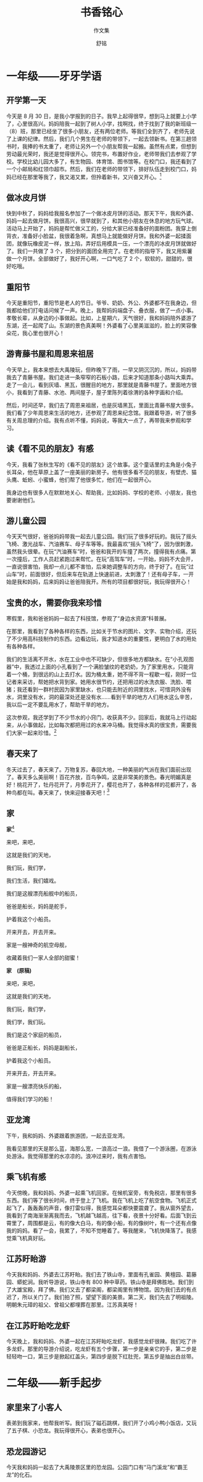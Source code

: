 #+TITLE: \zihao{0} *书香铭心*
#+SUBTITLE: \zihao{1} 作文集
#+AUTHOR: \zihao{2} 舒铭
#+DATE:
#+LATEX_CLASS: article
#+LATEX_CLASS_OPTIONS: [UTF8,a4paper,titlepage,twoside,10.5pt]
#+LATEX_HEADER: \usepackage{fancyhdr}
#+LATEX_HEADER: \usepackage[heading=true]{ctex}
#+LATEX_HEADER: \usepackage[left=2.2cm,right=2.0cm,top=2.2cm,bottom=2.2cm]{geometry}
#+LATEX_HEADER: \hypersetup{colorlinks=true,linkcolor=blue}

#+LATEX: \pagestyle{headings}
#+LATEX: \newpage
#+LATEX: \pagestyle{fancy}
#+LATEX: \fancyhf{}
#+LATEX: \fancyhead[LE,RO]{\leftmark}
#+LATEX: \fancyfoot[LE,RO]{\thepage}
#+LATEX: \setcounter{page}{1}
#+LATEX: \pagenumbering{arabic}

#+OPTIONS: ':nil *:t -:t ::t <:t H:3 \n:nil ^:t arch:headline
#+OPTIONS: author:t c:nil d:(not "LOGBOOK") date:t
#+OPTIONS: e:t email:nil f:t inline:t num:t p:nil pri:nil stat:t
#+OPTIONS: tags:t tasks:t tex:t timestamp:nil toc:t todo:t |:t

* 一年级——牙牙学语

** 开学第一天

   今天是 8 月 30 日，是我小学报到的日子。我早上起得很早，想到马上就要上小学了，心里很高兴。妈妈陪我一起到了树人小学，找啊找，终于找到了我的新班级一（8）班，那里已经坐了很多小朋友，还有两位老师。等我们全到齐了，老师先说了上课的纪律。然后，我们几个男生在老师的带领下，一起去领新书。在第三趟领书时，我捧的书太重了，老师让另外一个小朋友帮我一起搬。虽然有点累，但想到劳动最光荣时，我还是觉得很开心。领完书，布置好作业，老师带我们去参观了学校。学校比幼儿园大多了，有生物园、体育馆、图书馆等。在校门口，我还看到了一个小邮局和红领巾超市。然后，我们在老师的带领下，排好队伍走到校门口，妈妈已经在那里等我了，我又渴又累，但拎着新书，又兴奋又开心。[fn:1]

** 做冰皮月饼

   快到中秋了，妈妈给我报名参加了一个做冰皮月饼的活动。那天下午，我和外婆、妈妈一起去做月饼。我很高兴，很早就到了，和其他小朋友在休息的地方玩气球。活动马上开始了，妈妈是帮忙做义工的，分给大家已经准备好的面粉团。我穿上倒背衣，准备好小脸盆，我很着急啊，真想马上就能做好月饼。我和外婆一起揉面团，就像玩橡皮泥一样，放上陷，弄好后用模具一压，一个漂亮的冰皮月饼就做好了。我们一共做了 3 个，把分到的面团全用完了。在老师的指导下，我又用紫薯做一个月饼。全部做好了，我好开心啊，一口气吃了 2 个，软软的，甜甜的，很好吃哦。

** 重阳节

   今天是重阳节，重阳节是老人的节日。爷爷、奶奶、外公、外婆都不在我身边，但我都给他们打电话问候了一声。晚上，我帮妈妈端盘子、叠衣服，做了一点小事。孝敬长辈，从身边的小事做起。比如，上星期六，天气很好，我和妈妈陪外婆游了东湖，还一起爬了山。东湖的景色真美啊！外婆看了心里美滋滋的，脸上的笑容像朵花，我心里也很开心！

** 游青藤书屋和周恩来祖居

   今天早上，我本来想去大禹陵玩，但昨晚下了雨，一早又阴沉沉的，所以，妈妈带我去了青藤书屋。我们走进一条窄窄的石板小路，后来才知道那条小路叫大乘弄。走了一会儿，看到灰墙、黑瓦，很醒目的地方，那里就是青藤书屋了。里面地方很小，我看到了青藤、水池、两间屋子，屋子里陈列着徐渭的各种字画和介绍。

   然后，时间还早，我们去了周恩来祖居，也是灰墙黑瓦，里面比青藤书屋大很多。我们看了少年周恩来生活的地方，还参观了周恩来纪念馆。我跟着导游，听了很多有关周总理的介绍。我有点听不懂，妈妈说，等我大一点了，再带我来参观和学习。

** 读《看不见的朋友》有感

   今天，我看了张秋生写的《看不见的朋友》这个故事。这个童话里的主角是小兔子长耳朵，他在草原上盖了一座美丽的新房子。他有很多看不见的朋友，有壁虎、猫头鹰、蚯蚓、小蜜蜂，他们帮了他很多忙，他们在一起很开心。

   我身边也有很多人在默默地关心、帮助我，比如妈妈、学校的老师、小朋友，我也要谢谢他们。

** 游儿童公园

   今天天气很好，爸爸妈妈带我一起去儿童公园。我们玩了很多好玩的。我玩了摇头飞椅、激光战车、汽油赛车、母子车等等。我最喜欢“摇头飞椅”了，因为很刺激，虽然我头很晕。在玩“汽油赛车”时，爸爸和我开的车撞了两次，撞得我有点痛。第一次撞后，工作人员赶紧跑过来帮忙。在玩“高驾车”时，一开始，妈妈不大会开，一直说很害怕，我却一点儿都不害怕，后来她调整车的方向，终于好了。在玩“过山车”时，前面很好，但后来车在轨道上快速前进，太刺激了！还有母子车，一开始是我和妈妈，后来妈妈让爸爸陪我开。所有的项目都很好玩，我玩得很开心！

** 宝贵的水，需要你我来珍惜

   寒假里，我和爸爸妈妈一起去了科技馆，参观了“身边水资源”科普展。

   在那里，我看到了各种各样的东西，比如关于节水的图片、文字、实物介绍，还玩了不少用高科技制作的东西。边看边玩，我才知道水的重要性，更明白了水的用处有各种各样。

   我们的生活离不开水，水在工业中也不可缺少，但很多地方都缺水。在“小孔观图器”中，我透过上面的小孔看到了一个满脸皱纹的老奶奶，为了家里用水，只能背着一个桶，到很远的山上去打水。因为桶太重，她不得不背一程歇一程，刚好一位记者来采访，帮她把水背到家。她用水很节约，还把用过的水洗衣服、洗脸、喂猪；我还看到一群村民因为家里缺水，也只能去附近的洞里找水，可惜洞外没有水，洞里没有水，洞的最深处还是没有水……看到干旱的地方人们用水这么辛苦，我以后一定不要乱用水了，帮助干旱的地方。

   这次参观，我还学到了不少节水的小窍门，收获真不少。回家后，我就马上行动起来，从小事做起，比如每次都把用过的水来冲马桶。我觉得水真的很宝贵，需要我们大家一起来珍惜。[fn:2]

** 春天来了

   冬天过去了，春天来了。万物复苏，春回大地，一种美丽的气派在我们面前出现了。春天多么美丽啊！百花齐放，百鸟争鸣，这是非常美的景色。春光明媚真是好！桃花开了，牡丹花开了，月季花开了，樱花也开了，各种各样的花都开了，各种鸟都在叫。春天来了，快来迎接春天吧！[fn:3]

** 家

   *家*[fn:4]

   来吧，来吧，

   这就是我们的天地，

   我们玩，我们学，

   我们生活，我们嬉戏。

   我们是这艘漂亮船舰中的船员，

   爸爸是船长，妈妈是舵手，

   护着我这个小船员。

   开来开去，开去开来。

   家是一艘神奇的航空母舰，

   收藏着我们一家人全部的甜蜜！

   #+LATEX: \vspace*{\baselineskip}

   *家　(原稿)*

   来吧，来吧，

   这就是我们的天地，

   我们玩，我们学，

   我们学，我们玩。

   我们是这个家庭的船员，

   爸爸是正船长，妈妈是副船长，

   护着我这个小船员。

   开来开去，开去开来。

   家是一艘漂亮快乐的船，

   值得我们学习的船！

** 亚龙湾

   下午，我和妈妈、外婆跟着旅游团，一起去亚龙湾。

   我看见那里的天是那么蓝，海那么宽，一浪高过一浪。我借了一个游泳圈，在游泳处游泳。我觉得那里的水凉凉的。浪冲过来时，我有点害怕。

** 乘飞机有感

   今天傍晚，我和妈妈、外婆一起乘飞机回家。在候机室旁，有免税店，那里有很多东西。我们等了很长时间，终于登上了飞机。我在飞机上吃了航空食物。飞机正式起飞了，轰轰轰的声音，像打雷似得，我感觉耳朵都快要震聋了。我从窗外望去，我看到了南海渐渐离我而去，飞机越飞越高，往下看，夜景十分好看。后面飞到云霄里了，周围都是云，有的像大白马，有的像小船，有的像树叶，有一个还有点像我的妈妈。看了一会，我累了，不知不觉睡着了。等我醒来，飞机快降落了。我感觉乘飞机真好玩。

** 江苏盱眙游

   今天我和妈妈、外婆去江苏盱眙。我们去了铁山寺，里面有孔雀园、黄檀园、葛藤园、蟒蛇涧。我听导游说，铁山寺有 800 种中草药。铁山寺是拜佛胜地。我们到了大雄宝殿，拜了佛。我们又去了都梁阁，都梁阁里有博物馆。因为我们去的有点迟了，所以关门了。我们拍了照，望望下面的美景。第二天，我们先去了明祖陵。明朝朱元璋的祖父、曾祖父都埋葬在那里。江苏真美呀！

** 在江苏盱眙吃龙虾

   今天晚上，我和妈妈、外婆一起在江苏盱眙吃龙虾，我感觉龙虾很辣。我们吃了许多龙虾。那里的导游介绍说，吃龙虾有五个步骤，第一步是亲亲它的手，第二步是轻轻吻一口，第三步是掀起红盖头，第四步是脱下红肚兜，第五步是抽出白丝带。

   #+LATEX: \newpage

* 二年级——新手起步

** 家里来了小客人

   表弟到我家来，他帮我听写。我们玩了磁石跳棋，我们开了小鸡小鸭小饭店，又玩了五子棋、小恐龙。我玩得很开心，表弟也很开心。

** 恐龙园游记

   今天我和妈妈一起去了大禹陵景区里的恐龙园。公园门口有“马门溪龙”和“霸王龙”的化石。

   进了恐龙园，我看到很多恐龙——有最丑的肿头龙、最大的地震龙、声音最响的雷龙……

   我骑到了霸王龙上，做了一回骑士，感觉既高兴又兴奋。我还钻进了恐龙蛋里玩。我玩得很开心！

   在那里，我学了很多恐龙的知识，今天收获真不少啊！

** 中秋做月饼

   今天我和爸爸妈妈一起去书圣故里做月饼。

   白白的粉，黄黄的皮，各种各样颜色的陷。我一下做了四个月饼。月饼都是我一个人做的，大家都夸我做得好哦。第一步把皮压扁，然后再放上陷，最后用模具一压，就成了一个黄金月饼。

   今天收获真不少，自己做的月饼最香甜。

** 第一次做老板

   今天，妈妈带我去跳蚤市场卖东西。妈妈对我说：“铭铭，你得仔细一点呀！”

   一开始，我有点紧张，过了一会儿，看见有些小朋友正在看我的东西，我紧张的心情马上就平静下来。我卖了不少东西，赚了一笔“大钱”呢！

** 游大香林

   今天，妈妈和外婆带我乘 603 路公交车去大香林风景区游玩，那里有很多很多桂花，有金桂、银桂、梅桂、丹桂、早桂 5 种桂花，正竞相开放，还有中国桂花王，那个桂花竟然有 987 岁哦。桂花散发出清新的香气，闻着花香，我都要陶醉了。

   游玩了美丽的大香林，我们又去了旁边的龙华寺，那里的建筑非常壮观。那里有各种各种的庙堂，我拜了观音菩萨、文殊菩萨、灵吉菩萨、如来等菩萨。我玩得很开心，以后还要来大香林玩。

** 去学校看桂花

   今天，我想起了昨天看桂花的情景，桂花黄黄的，黄得像一颗颗珍珠。还香香的，好像苹果，我都要陶醉了。我以后要做科学家，想办法让桂花四季竞相开放，我一定会实现这个梦想。

** 快乐的秋游

   星期五，我们二(8)班去名人广场秋游。我们先到了名人墙，那里有许多“名人”，比如勾践、大禹、鲁迅、周恩来……我们又观看了名人广场里的名人塑像，上面因为年代久了，有绿绿的像青铜一样的颜色。

   我和小朋友玩了一会儿接力赛。我们一起分享美食。

   这一次秋游，我不仅玩得高兴，还收获了不少知识，真是不虚此行啊！

** 《熊出没》观后感

   我是《熊出没》忠实的小观众。聪明的熊大、臭美的熊二、狡猾的光头强、英明的李老板……他们在森林里面，在嘻嘻哈哈的打闹中，表演了一个个可笑的故事。

   我最喜欢熊二，他用蛮力一次次打败了光头强。他虽然贪吃，不过很可爱。他们保护森林的勇气和行为值得我们学习。我们也要多种种树。

** 假如

   假如我有一枝

   马良的神笔，

   我要给没有看过电影的人

   画一个投影仪，

   让他们看着精彩的电影，

   不会孤孤单单地生活着。

   #+LATEX: \vspace*{\baselineskip}

   假如我有一枝

   马良的神笔，

   我要给动物们

   画一片茂密的森林，

   让小动物们自由自在地生活，

   不再受到猎人的侵袭，

   快快乐乐地做着游戏。

   #+LATEX: \vspace*{\baselineskip}

   假如我有一枝

   马良的神笔，

   我要给没有妈妈的孩子，

   画一颗爱心，

   让他们受到妈妈的爱，

   过着幸福的生活，

   不会孤单地生活。

   #+LATEX: \vspace*{\baselineskip}

   假如我有一枝

   马良的神笔……

** 去名人广场玩

   星期六，我和爸爸妈妈一起去名人广场玩。我看见那里有许多落叶，一看原来是银杏树的叶子啊，像一只只黄黄的蝴蝶。

   是冬天来了吧！我要更懂事，更有礼貌，做一个好孩子。

   接着，我又去了名人广场的另一边。在那里，我跟爸爸一起玩。我感觉天更加蓝，阳光更加灿烂温暖。

   我玩得很开心！

** 和弟弟一起玩

   今天下午，我和弟弟到罗门公园玩。走到罗门公园，我们一起拍皮球。拍了一会儿，我们又去喂小鱼。我们把一些发了霉、长了毛的面包丢进水里。小鱼看见了，就游了过去津津有味地吃着面包。看着它们高兴，我也很高兴。

   但是，我又有点担心小鱼们吃了这些面包会不会肚子疼。我去问爸爸，爸爸告诉我，小鱼应该不会有事的，它们的肚子和人是不一样的。

   在罗门公园，我们又玩了“老鹰抓小鸡”，这个游戏又刺激又好玩。我和弟弟又背了乘法口诀表，又对了乘法口令。今天的收获真不少啊。

** 做蛋饺

   今天，奶奶教我做蛋饺。我看见厨房里摆着许多调料。我们用油、蛋汤，还有肉和红萝卜搅拌而成的馅。过了一会儿，奶奶拿出一个小勺子，对我说：“铭铭，做蛋饺，首先，把勺子在煤气灶上烤，第二步，把油放在勺子里，把蛋汤放进去。再把肉和红萝卜搅拌而成的馅放进去，再把它像包饺子一样包好，然后在蒸笼里蒸一蒸。”

   我做了几只，终于学会了。晚上吃饭，我还觉得自己做的就是香呀！

** 包饺子

   今天，我和爸爸一起包饺子。因为今天下雨，所以我们只能包饺子。爸爸切完肉，我洗完手，一起包饺子。包完以后，爸爸烧完饺子，大家一起吃饺子。爸爸妈妈都夸我包的饺子鲜，我听了心里美滋滋的。

** 种树

   今天，我和妈妈去参加植树活动。我们来到迪荡新城的梅龙湖公园。那里非常泥泞。我们走到植树的地方，坑已经事先挖好了，坑里面有很多黄土。工作人员把一棵棵很大的桂花树抬了过来。我们一起把树苗放入坑中。我和其他人拿铁锹培土，然后把土压实。忙了好一会儿，总算把树种好了。

   参加了这次活动，我觉得要多种树，才能让古城绍兴更加生机勃勃。

** 去荷湖村游玩

   今天，我和妈妈乘 8 路车去荷湖村游玩。那里有荷花的雕像，小桥流水。

   在村委的带领下，我们参观了农耕博物馆，那里有很多农耕器具，比如山袜、蓑衣、漏斗、织布机、石磨、水车……

   我们还去了防空洞。里面有古墓、瞭望台。今天我玩得真开心啊！

** 镜湖湿地公园踏春

   今天，我和妈妈去镜湖湿地公园。来到那里，有很多人在放风筝，还有粉红色的桃花，嫩绿的杨柳，金黄色的油菜花，五光十色，美丽极了。我还采了艾草和马兰头，这两样东西可以吃哦。我还去了庙堂，拜了菩萨，抽了签。

   沐浴着温暖的春光，我被迷人的春光陶醉了！

** 我的孝心事（外一篇）

   *我的孝心事*[fn:5]

   谁言寸草心，报得三春晖。孝是中华民族的传统美德，我们一定要孝敬长辈。妈妈告诉我：“孝”这个字很特别，下面一个孩子的“子”，上面一个老人的“老”，孝字的形象就是一个孩子背起一个老人，这就要求我们尊敬、关爱自己的长辈。

   这段时间，爸爸经常去医院陪爷爷，因为爷爷生病了。上个星期六，我也和妈妈去第一医院看望爷爷。爷爷刚刚动完手术，躺在病床上。我们买了牛奶和一个大西瓜，我给爷爷讲学校里发生的事情，听到我有进步了，爷爷的脸上笑开了花。我还给爷爷剥香蕉，爷爷吃得很开心。我希望爷爷快点好起来，也希望我像爸爸妈妈一样，做个有孝心的孩子。

   爸爸妈妈工作很辛苦，我经常在家帮他们做一些力所能及的事情，比如洗碗、洗衣服、拖地，给父母倒水。有一次，我看到爸爸的脚受伤了，就自告奋勇独自去药店给爸爸买红药水。我也很听爸爸妈妈的话，不惹他们生气。家是一个温暖的港湾，只有拥有一颗孝心，才能使这个港湾充满温馨和爱！

   #+LATEX: \vspace*{\baselineskip}

   *悠悠寸草心*[fn:6]

   三字经有云“香九龄，能温席”，说的便是黄香九岁之时，能替其父冬夜暖席，夏夜纳扇，人说能孝敬父母之人，也必爱国爱民，果不其然，黄香后来当了官，也为当地百姓做了不少好事，其孝敬父母之事，也流传千古。

   父母恩情似海深，人生莫忘父母恩。孝敬父母古往今来一直是中国人为人处世的第一要则，众多名人都有关于孝的名言，如“老吾老，以及人之老；幼吾幼，以及人之幼”、“百行孝为先”等等。而不孝是要遭到社会舆论的强烈谴责。然而现在随着改革开放的深入，西方思想进入中国，其中有不少精华，然则亦有不少糟粕。别的暂且不论，由于西方历史文化社会结构与中国相异，中国人的孝敬受到了严重的冲击，甚至抛到了九霄云外。

   究其原因，大致有以下几种原因，一是目前大多家庭是独生子女，父母对其过分溺爱，有些晚辈不仅对长辈缺乏必要的礼貌，甚至出言不逊，指手划脚。二是现在的父母与子女之间缺乏必要的沟通理解，亲情越来越淡薄。

   由此，我们当对此现象进行反思，查一查原因，做父母的，一是看看自己是如何教育孩子的，二是让孩子看看自己是如何孝敬长辈的。

   为人儿女，又为人父母，我深感责任重大，更知榜样的力量。每天必给父母打一电话，每周末去看望父母，若去旅游，必带上他们，成为我一贯的做法。因为我深知：大孝无痕。孝，无须惊天动地，无须甜言蜜语，微处现真情，一杯水、一个电话、一声问候，便是生活里点滴爱的流淌。孝，贵在恒，贵在坚持。

   谁言寸草心，报得三春晖？父母的恩情难以回报，我深感愧疚，只能默默努力。孩子在我的影响下，也慢慢成长。有时会记得给爷爷奶奶打电话报平安，去长辈家里也会做点力所能及的小事，给他们带来不少欢乐。在家里，慢慢学会了不少事情，从洗碗、包饺子、烧菜到给父母端水，不懂事的顽皮小儿逐渐在成长。一次雨天，孩子看到他爸爸的脚受伤发炎了，鼓起勇气独自去附近的药店买红药水。这是他第一次自己一个人下楼买东西，虽然一开始有点害怕，但最后还是顺利完成了任务。最近他爷爷生病住院，看到爸爸一直在医院里陪伴，他似乎也懂事了许多，去医院看爷爷的时候，还主动剥好香蕉给爷爷吃。正所谓“春阳五月倍温馨，唤醒悠悠寸草心。”

   做一个好人、一个善良的人、一个成功的人，首先就要做到孝。孝心需要我们世代相传，一个充满孝的家庭必定是幸福的！孝心无价！让我们一起努力，一起成长！

** 游防空博览园

   今天早上，阳光灿烂，我怀着愉快的心情，和妈妈来到了招宝山景区。那里有镇海中国防空博览园。

   我们进入博览园，穿越人防坑道，那里有雕塑、壁画、图片、实物，还有很多枪、飞机、坦克等模型。我了解了世界防空、中国防空、人民防空、未来防空等知识。

   走出博览园，我还看到许多露天武器比如飞机、高射炮、坦克等，真是大开眼界啊！

   最后，我在军事体验区玩了几个项目，当了一回狙击手。我玩得很开心！

** 打羽毛球

   今天，我和妈妈一起去越秀打羽毛球。到了球馆，我先打了反拍式发球，妈妈轻而易举地接住了。我又打出高远球，但妈妈还是轻松地接住了这一球。我又打了低炮发球，妈妈只差一点点就接到了。妈妈还打出了正手式发球，我用旋球接住了。然而妈妈用身高优势打出了高炮球，我用跳起来的办法打出了高炮斜拉球。妈妈奋不顾身地打出了斜球。我根本还没反应过来，妈妈就打出了这个斜球。妈妈的速度相当惊人啊！我承认这局我输了。

   通过这场比赛，我知道了要多练习才能有成就！

** 我的梦

   昨天晚上，我做了一个梦，梦见了一台机器。

   这台机器上宽下窄。上面有红色的按钮，下面是出货口。最下面有硬币投入口，中间有个牌子，牌子上写着各种饭菜的价格。旁边还有一颗按钮，是调节饭菜饮料的温度。

   有了这个机器，你就不用烧饭了，只要投入硬币，就可以吃到饭了。

   我还给梦中的机器取了个名字，这个名字是“饭料机”。到了早上，我起来的时候一看，咦！梦中的情景呢？我想也许这是个梦吧？我一定要好好学习，天天向上，做一位发明家，把我想象中的“饭料机”发明出来。

** 雨

   满天的乌云，黑沉沉地压下来。突然吹来一阵风，吹得树枝乱动。雨声越来越大，雨点也越来越大。

   我从窗外往下望，原来白色干燥的马路，现在变成了黑油油、湿漉漉了。路上的行人都撑起了雨伞。没带雨伞的人呢？他们在匆匆忙忙地奔跑，我在想，他们可能在小声嘀咕：“这下糟了，要变成落汤鸡了。”过了一会儿，风小了，雨也小了。

** 可爱的小乌龟

   今天，我去奶奶家做客，发现近段时间，奶奶家养了两只小乌龟。这两只小乌龟被养在一只不大不小的缸里。两只小乌龟都比较小，只有我的两只小手那么大。

   奶奶告诉我这两只小乌龟都叫巴西龟。我看了一下，这两只乌龟头都小小的，背硬硬的，脚短短的，尾巴小小的。它们的样子都非常可爱！过了一会儿，体型比较大的一只爬到了体型比较小的那一只上，表演杂技。

** 去兰亭玩

   今天，我跟妈妈到兰亭去玩。我看到兰亭王羲之的鹅池。我还拿着地上捡来的毛笔在上面写了字呢。我去了王羲之博物馆，看到了周围很多名胜古迹。

   我又去了旁边的印山王陵。这里就是越王勾践的父亲允常的墓。今天我玩得真开心啊！

** 我的妈妈

   今天是星期天，又是母亲节。这个节日让我想起了我的妈妈。我的妈妈中等身材，平易近人，和蔼可亲。白天，她辛苦地上班，下班后还要来接我放学，并且还要买菜回家。到了家里，还要烧菜，晚上还要给我批改作业，讲解错题。妈妈不光平时指导我的功课，还经常陪我打球，陪我参加各类活动，让我增长知识。

   我真想快快长大，帮妈妈分担忧愁。

** 我的梦，天蓝地绿的中国梦

   每个人都有自己的梦想。变形金刚的梦，是在丛林里消灭坏蛋；熊大熊二的梦就是保护森林。而我的梦想，就是要建设一个天蓝、地绿、气爽的美丽中国！

   记得有一天我去上学，刚走到中成新村的小区门口。呀！一根香蕉皮被过往的车辆压得面目全非，糊糊地摊在地上，真难看啊！我想：平时老师让我们做一个爱护环境的小学生，我应该马上把它扔到垃圾桶里去。可是时间已经不多了，这样做的会肯定会迟到的。该怎么办呢？“保护环境在于行动！”妈妈的话在我的耳边响起。光说不做，保护环境就只是一句空话而已。说干就干，我马上停下脚步，把香蕉皮扔进了远处的一个垃圾桶里。那时，我感到特别轻松。

   亲爱的同学们，作为美丽中国的小公民，我们都有责任保护身边的环境。建设美丽中国，应该从小事做起：在学校中，看到地上有纸屑，我们要主动弯腰捡起；看到水龙头滴水，也要及时把它关紧。我还要宣传环保小知识，让更多的人加入环保队伍，让天变得更蓝，水变得更清。我一个人的力量很小，但是如果全中国的孩子都能行动起来，那建设美丽中国，这个梦想一定会实现。你们说是吗？[fn:7]

** 参观中药博物馆

   今天，我和妈妈一起去参观上海中药博物馆。博物馆就在上海医药大学里面。一进入博物馆，我就看到古代医药家的雕像。接着我又看到了中医学家的器具。然后，我在二楼体验区体验了各种各样的脉搏，比如平脉、急脉、浮脉等等。

   最后，我在三楼看到了很多中草药。比如百部、天冬、元贝、白及、西瓜皮、合欢皮、葫芦、牛皮、人参、燕窝、熊胆、乌龟、穿山甲等等。

   去了中药博物馆观，不仅让我增长了见识，而且长大后，我想当中药学家。

** 冷血悍虫

   今天，我跟妈妈去听“谁是最冷血的悍虫”的讲座。这次讲座，老师先讲了昆虫的特征。再让我们猜谁是冷血悍虫。我们都猜错了。老师说他认为蜻蜓是最冷血的杀手。因为蜻蜓的幼虫叫“水虿”，嘴巴很大，身体也很大，非常凶猛。我还知道了蜻蜓的羽化过程。蜻蜓能够吃比它大的昆虫。小朋友，你们也认为蜻蜓是最冷血的杀手吗？

   我今天的收获真多啊！

** “六一”当老板

   小朋友，你们猜，今天我在哪里？答对了，我就在城市广场的美术馆里参加第五届小学生跳蚤市场的活动呢。

   为了这次活动，我可准备了很多东西，比如：铅笔盒、书籍、橡皮、铅笔……一进场，我马上布置好摊位，把要卖的东西依次摆好，等待小顾客的光临。过了一会儿，第一个顾客从我这里挑走了可爱的“小黄人”。又过了一会，陆陆续续又卖掉了好多东西。我正想到别的摊位里去买东西，忽热听见有人叫我的名字。我回头一看，原来是我的好朋友张烨和他的表哥。他到我摊位里买东西，我给他最便宜的价格。

   我一共赚了 15 元，我觉得卖东西真辛苦啊！

** 游壶口瀑布

   暑假里，我和妈妈在西安旅游。今天我们的行程主要是去参观壶口瀑布。

   一进入景区，我看到黄色的瀑布，气吞山河，声如雷鸣，涛声震天。我不禁想起了李白的诗句“黄河之水天上来，奔流到海不复回。”这景色真是太雄伟了！

   我还玩了黄河的水，水凉凉的、黄黄的。我还戴上了白毛巾，骑上了驴子。我感觉很好玩。我又看到旱地船，敲了锣，打了鼓。

   时间过得真快啊，马上就要离开母亲河黄河了，我真有点依依不舍呢！

** 马路趣事

   今天，妈妈骑电瓶车带着我去逛街。前面有一位老爷爷骑电动三轮车。车子的椅子上坐了一条小狗。这只小狗的毛是棕黄色的，样子很可爱。

   过了一会儿，因为道路不平，所以小狗跳了下来，一路奔跑，想追上主人。警察笑了，路人也笑了，我也笑了，妈妈也笑了。

   我很着急，让妈妈骑得快一点，总算赶上老爷爷了。我说：“爷爷，你的狗在后面呢。”我还指了指后面的空椅子。老爷爷发现空的椅子，赶紧调转头去找小狗了。

   老爷爷找到小狗了吗？我想一定会的。

** 拼四驱车

   今天，我跟妈妈去一个售楼中心参加拼四驱车比赛。

   我拿到了一辆紫色的车子，开始拼装了。我看了一下图纸，第一步是车面的安装及贴纸的位置，看了一会儿，我感觉好难哦！拼了一个小时左右，我只拼装了第一步。我想找人求助，可是这里规定不能找大人帮。我只好垂头丧气地回家，让爸爸帮我一起完成。

   爸爸先教我拼车底，再教我拼车身。从十点一直拼到十一点，总算把车子拼好了。

   我试了一下，这辆车开得太快了，又很猛，真好玩！我觉得自己拼好东西，就有收获。

** 花雕

   今天，我跟爸爸去参加花雕工艺实践活动。开始进教室了，我问爸爸什么是花雕，爸爸说：“花雕就是在酒坛上画画。”老师讲我们要自信、自强、自主。

   老师先带我们去拿酒坛。我们顺便拍了几张花雕酒的照片。然后再让我们在酒坛上描线条。我画了农夫山泉的样子。最后我们高高兴兴地回家了。

** 发黄手环

   今天，我和妈妈到白马社区发黄手环。这是“带上黄手环，引导回家路”的活动。这个黄手环就像表一样，中间有一个槽。槽里面可以放这个人的信息。如果看到有佩戴黄手环的人，在他处于危险的时候，就可以获得帮助。

   我把黄手环发给旁边的爷爷奶奶，告诉他们黄手环的用处和用法。虽然有点热，可是听到他们的夸奖，我心里乐开了花。给别人送去爱心，我很高兴！

** 军事体验

   今天，我来到绍兴武警反恐分队。一进入大门，我觉得我好像已经是解放军战士了。

   我先去参观他们的宿舍，那里很干净，被子也很整齐。我还学了用被子折豆腐干的方法。接着，我跟他们去训练。我学了立正、起步走、稍息、向后转、向前转、向左转、向右转、跑步等动作。

   我还参观了解放军战士的枪。有信号枪、手枪、左轮枪、八一式步枪、八杠式步枪、初式步枪。这些枪里，我最喜欢的是左轮枪。后来我看他们在双杠、单杠上穿梭自如。

   然后，我又重新训练了一下。后来我又看了以前国民党和共产党联合抗日的电影。等我长大了，我也要像他们一样保卫家园。

** 嘉兴游

   今天，我和爸爸妈妈一起参加来斯奥吊顶组织的嘉兴游活动。我在旅游车上表演了一个节目，拿了个小礼品，我很开心。我们来到来斯奥工厂。我们看了各种各样的车间，还看了他们的产品。后来还去了会议室，回答问题拿礼物。下午我们还去了南湖。南湖是由很多小景点组成的。听导游讲乾隆皇帝曾经八次登临南湖。我们去了湖心岛、壕股塔。

   我们后来开开心心地回家了。

** 游泳

   今天下午，妈妈带我去新建成的奥体中心游泳馆游泳。那里有冲浪的项目和按摩、冲脚，都很好玩。还有儿童玩水的地方。我在滑滑梯上玩了好几次。每次滑到滑梯的尽头，我就慢慢地掉了下去，无比刺激。还有水枪、蘑菇水房等等。

   我又去了冲浪的地方玩，那里一浪接着一浪，无比刺激。

   我还在泳道里游了三圈呢。

   游泳是一种很好的体育运动，但是千万不要到大河、大海去游哦！更要小心哦！

   #+LATEX: \newpage

* 三年级——懵懂少年

** 去表弟家做客

   今天晚上，我去弟弟家做客，让我兴奋不已。我先和弟弟走飞行棋，下得很激烈，最后我的一颗棋子把弟弟的棋子纷纷撞回原处，可弟弟很快又占了上风。可我还是技高一筹，赢了这场比赛。过了一会儿，我们比陀螺，我拿出了列风光翼，弟弟拿了极地金盾。摸着战斗盘，拿出一副胸有成竹的样子。我喊一二三开始，弟弟和我的陀螺就撞了起来。但过了一会儿，弟弟的陀螺停止了撞击，改成了防御型。我的陀螺怎么撞都撞不掉。但我的陀螺努力撞弟弟的陀螺，最后我和弟弟的陀螺同时倒下。

   我们又玩了篮球、排球、三毛球等等，然后我就高高兴兴地回家了。

** 学烧菜

   今天，爸爸和我一起烧胡萝卜炒豆腐干。爸爸说：“炒菜要先把锅中的水弄干，再放油，然后放食材，油要放得少点，最后再放盐，炒一炒，这样就好了。”

   就这样，我先把锅中水弄干，再放了一点油，让锅变热，然后再放胡萝卜，再放豆腐干，但油溅到了我的手，不过没事。我问爸爸是不是要炒几下，不然会半生半熟的。然后，我东炒几下，西炒几下。爸爸说：“是把旁边往中间炒”。最后我放了一点点盐。爸爸说：“不够”。我又多放了一点。爸爸说这样才刚刚好。我又把胡萝卜豆腐干炒了几下，然后用盖子盖住。过了一会儿，菜就烧好了，我把菜盛到了碗里。大家说我烧得很好，纷纷夸奖，我懂得了一个道理，那就是只有失败，才有成功。

** 去环城河游玩

   今天，我和弟弟在环城河玩捉人游戏，弟弟跟我比第一局。

   我非常快地跑了过去，与他迎头痛击，各减几滴血，然后重新战斗。我快速地向安全地带跑去，但被弟弟击败，只好重新防守。但是我被弟弟击到一个地方，大败而归。可我鼓足了精神，把弟弟击败，连续让他败了三次，而且还把他赶出了战斗区，弟弟大败而归。我又和弟弟奋勇一战，我跑他追，我击他闪。我巧用计谋，把他打得落花流水，溃不成军，根本就没一个样子。但我知道，安全地带是最有效的，能战胜另外什么人的攻击都没有。[fn:22]我进入安全地带，但被他拦住，不过我还是快了一步，进了安全地带，战胜了弟弟。我懂得了一个人要强，那就要有经验。

** 拆电风扇

   秋天是一个美丽的季节，经过了一个酷暑，天气渐渐得变凉爽了。因为天气慢慢变冷，所以我们在国庆节小长假间，拆洗电风扇。我们先拆了第一把电扇，爸爸去拿螺丝刀，拆好后，我一看说：“爸爸，你去洗，我去拆。”爸爸去把脏脏的扇叶洗了一洗，我拆电风扇，但没有成功。所以我就去洗电风扇的扇叶。洗完了电风扇，爸爸说：“你真棒，待会给你吃棒棒糖！”我连忙说：“我去把这一把电扇放好。”我去把电扇放好，可是我不小心把里面的东西掉了出来，压到了我的小腿、大腿、膝盖、脚趾头和屁股。我感觉有点痛，但我还是把东西放好了。我懂得了再小的事，也会有失败。

** 观察小动物

   今天，我买了两只巴西龟。我看了一下，发现两只龟头小小的，背硬硬的，脚短短的，尾巴也小小的。它们的样子都很可爱。

   我把它们养在一只不大不小的缸里。过了一会儿，体型大的爬到了体型小的上面，好像在表演杂技呢！我们全家人看了都哈哈大笑。有时我手轻轻一碰它，它的头便缩了进去，难怪叫它“缩头乌龟”呢。

   我们家的乌龟给我们带来了很多乐趣。

** 杂诗

   月下鸟虫鸣，

   花草寂如静。

   大树直笔挺，

   形隐灯下明。

   *——舒铭写*

   #+LATEX: \vspace*{\baselineskip}

   鸟儿仰天鸣，

   花草卧地静。

   大树笔直立，

   月光照树影。

   *——爷爷写*

** 绿豆发芽记

   *星期四  绿豆们的冲浪*

   今天，我听老师讲回家观察绿豆。一进家门，我就迫不及待地把绿豆找出来，小心翼翼地把绿豆放进小脸盆，然后把水放进去。绿豆便不停地在水中发转，像在冲浪一样。我观察了一会儿，绿豆已经停止了冲浪，静静地发呆。

   *星期五  绿豆破壳而出*

   第二天，我看见大多数绿豆都破了壳，比原来的胖了些，大了些，像小鸡孵从蛋里孵出来似的，都露出了白白的身体。但有的只是开了一个小口。

   *星期六 绿豆发芽一*

   第三天，我去看，发现绿豆全都长出了白白的豆芽，不过大多很短。而且是从缝隙里长出来的根，很像钩子。

   *星期天 绿豆发芽二*

   今天和昨天相比，绿豆的芽更长了，更像钩子了。我想再过几天，会变得更长的。我觉得这个好有趣啊！

** 秋游记

   今天是个秋高气爽的日子，我随着老师同学去小亭山秋游。

   我们等同学都到齐后，便上了山路，一路上，两边全是花草树木。我看见很多同学带了溜溜球，我很后悔没有带。我们走着平坦的路，一会儿便走到了山顶。我们班在一块平坦的地方一起分享美食。我们吃了一会儿，突然风变大了，我们的报纸袋子被吹走了。我们还爬上了石墙。

   之后，老师给我们拍了照做了纪念。小朋友，我在小亭山秋游，你在哪里秋游呢？快来告诉我吧！

** 介绍一种民族文化——脸谱

   今天，我给大家介绍的是脸谱，你知道脸谱吗？

   制作脸谱的第一步是勾线，勾线勾完后，要涂淀粉，淀粉要拿稳，不然的话会涂出去的。而且淀粉袋要用力地挤，才能挤出去白白的、糊糊的东西。淀粉袋前面的角可要对准，挤向要涂的地方，才行哦!

   然后还不能忘了涂色，涂色要涂得美！

   这就是我的脸谱介绍，小朋友，你们说好不好？

** 学做中国结

   今天，我在书上看到了中国结是中国人祈求幸福的工艺品，我便和爸爸一起来学做纸制的中国结。

   我先把纸找出来，然后再上面做上标记。爸爸帮我剪下来。然后我们把它排齐，把多余的部分插进去，并且奇数在上面，偶数在下面，都穿插进去，把它整整齐齐地弄好，并把它所有露出来的插进去。一开始，我觉得它很像面条，后来我才感觉有点像书上的中国结。然后再找了一张纸，把它插进去，做成了柄。

   我知道了中国结的做法和插法，我的收获可真不少啊！

** 第一次主持班队活动有感

   这个星期三，我在班级讲台上讲课件呢！我讲的内容是感恩节。为了参加这次活动，我可下了很大的功夫，最近每天都在练这个课件稿。本来我不是当天的，因为我讲的是感恩节，恰好感恩节就在这个星期四，经过了一波三折，我终于轮到到台上讲了。当天，我无比得紧张，因为万一说错了怎么办？我脑海中是一片空白，虽然练了这么多次，但我还是很慌张。我有一节音乐课没去上，就是因为这件事情。后来的每一节下课铃一响，我都觉得毛骨悚然。到了下午第三节课了，我慢慢地冷静了下来，我心里想着不能出错啊，心里默念着。到了台上，我先是放音乐，再是讲感恩节的东西。我流畅地讲完了这些，才大大地松了口气。

   通过这次锻炼，我知道了在感恩节里，更要体会父母的辛苦，体会父母的劳累，不光是在感恩节要孝顺父母，平时也要孝顺父母哦!

** 家乡的环城河

   我的家乡是绍兴，那里风景优美，物产丰富，是个可爱的地方。

   就说环城河吧！环城河是一条美丽的河，水质清澈，每当节假日一到，就有很多人去玩，那里就成了一道美丽的风景线。近几年，环城河还举行了一年一度的皮划艇比赛。

   春天，树木长出嫩绿的叶子。夏天，最有趣的要算水幕电影，每到晚上，稽山公园这里就人山人海，因为他们都慕名前来观看“大美绍兴”。秋天，它凉凉的风，给我们带来了快乐。冬天，雪花更美丽。

   环城河一年四季都很美丽，像一座大花园。

** 游柯岩

   今天，阳光明媚，天气晴朗，是个出游的好日子，我和妈妈怀着兴奋的心情去绍兴柯岩游玩。

   柯岩风景区分成柯岩、鲁镇、鉴湖这三个景点。在柯岩，一块奇石映入我的眼帘，这就是云骨，听说是千古年的一块奇石。我还看到了巨大的石佛，那是石匠精雕细制而成的。我真佩服他们精湛的手艺。

   在鲁镇，我们走在民俗风情街上，两旁是一间间店铺，好不热闹。我还看见了鲁迅笔下的人物比如鲁四老爷、阿 Q、祥林嫂。我们还去了狂人府，看到了斜斜的小屋。

   接着，我们乘着画舫来到了鉴湖。我们走在古纤道上，无际的微波轻抚着波光粼粼的水面，感觉太美了。我还在码头旁边的地方射了箭。

   今天，我觉得柯岩太美了。听妈妈说《武媚娘传奇》有一集就在这里拍摄。小朋友，你们说柯岩美不美？欢迎你来我们的家乡！

** 二十年后的家乡

   我刚回到绍兴，一下车，就看到一片荒凉的场地，一个人也没有，花草树木也没有，我顿时惊讶无比。我想：“我的家乡怎么会这么凄凉无比呢？”我觉得很奇怪。我又去了环城河。看见上次清澈见底的环城河也没了，只剩下干涸的河床，裸露的石头，留下了一片荒凉的土地。我想那是老天爷给人类的惩罚吧。都怪人类没有好好保护这个环境，不爱护环境的人当然会受到这个坏环境的折磨。

   我又去了上次绿树成荫的小亭山，现在竟然变成了一座黑山，只留下裸露的土地和光秃秃的石头。我顿时惊呆了！美丽的绍兴竟然变成了如此荒凉的黑暗世界。我生活在这个世界里，真的有一百个不想回来。

   这时，闹钟响了，爸爸让我起床，我才知道这是一个梦，但我决定要保护这个家园。

** 这就是我

   我有一头乌黑的头发，一双不大不小的眼睛。

   虽然外表很普通，但我有很多爱好，比如说看书，玩溜溜球，下国际象棋，打羽毛球。就说国际象棋吧。有一次，我和爸爸下棋，我采用了王车易位，爸爸用闪击，闪将的方法，杀了我的一颗象。我连忙用通路兵一起上，团结力量大，兵兵向前冲，杀掉了爸爸的很多子。爸爸又用捉双战术，一马杀了三颗子。我先把大子躲藏起来，用小子攻击。我还剩下两个车，一个皇后，一马一象一王，三个兵。爸爸还剩下一个皇后，二哥马，三个兵，一个王和两个象。爸爸又用牵制的方法杀了我的一个子。最后我用单车杀王的方法打败了爸爸。

   但我也有缺点，就是非常粗心，老是错一些计算题。

   这就是我，一个爱下棋的人。

** 春游杂感

   这周五，我听老师说去春游，我非常高兴。

   在周四晚上，我在书包里放好了薯片、豆腐干、海苔、蛋黄派等以及溜溜球。但老师发短信说：“如果明天下雨，可能不去春游，照常上课。”

   知道这个情况后，我非常紧张。到了晚上八点钟，我听到了大雨，哗啦啦地下着。我在心里想，大雨啊大雨，不就是一次春游，你都不放过我，但愿明日不要下雨啊！

   到了第二天早上，我醒来后第一句话就是今天去不去春游啊，妈妈跟我说不去春游了，我很失落！

** 我学会了炒芦笋

   傍晚，妈妈教我炒清炒芦笋。我说芦笋怎么炒。妈妈说：“这个菜既好吃，又有营养。芦笋又名长命菜，龙须菜。在西方，芦笋是十大名菜之一呢！”

   开始做菜了，我们先把芦笋挑出来。一根一根地洗，再用水清洗一遍。在洗的时候，我发现芦笋的头像麦穗，杆像竹子。然后妈妈把芦笋切成一段一段的，每一段差不多三四厘米。再把木耳洗得干干净净，然后就开始炒菜了。清炒芦笋是很有讲究的，要先把芦笋放进去炒，再把木耳放进去一炒，烧了一会儿，等芦笋快熟了，再放上盐。一碗美味的菜清炒芦笋就炒好了。

   吃上我可口的饭菜，我心里乐开了花。

** 春游——游环城河

   周五，老师带我们去环城河游玩，大家排着队出发了。一路上，欢声笑语，我们走啊走，终于走到了环城河。在那里，有一些花草树木。我看见一些同学带了溜溜球，我很后悔没有带。我们走着平坦的路，一会儿就找到了一块阴凉的场地。我们吃了一会儿，老师便给我们拍照。

   我给别人吃薯片，别人也给我吃薯片，好不热闹。别人还借我玩了溜溜球呢！我今天玩得很快乐！

** 爸爸妈妈的爱

   爸爸妈妈的爱是无限的，丰富多彩的。就先说爸爸吧!

   我的爸爸是一个不大会讲话的人，但是动手能力特别强，马鞭、恐龙模型、青蛙模具等，凡是动手的东西，差不多都是他指导我。每天都是他送我，他虽然不大讲话，但是我觉得他的父爱在我心灵深处。

   我的妈妈是一个会讲话的人，从小到大都是她陪我的，陪我读绘本，讲故事，自从她生病期间，这些事情就中断了。我就变得无法无天了，因为爸爸傍晚五点才回来。她病好了，又是陪我参加一些活动，管我学习生活，为我操心，我认为母爱也很伟大。

   我认为爸爸妈妈是无私的，我一定要管好自己，不让爸妈操心了。

** 金渔湾

   今天天气一点儿也不好，但妈妈这次约她的同学和我们一起到金渔湾农庄。我们十点左右到达那里，先去了五间小房子，再去看鸭子。到了十二点左右，一起去吃饭。下午去旁边爬山，爬到了山上，我和妈妈在那里挖笋。后来就回家了。

** 未来的房子

   今天，我做了一个梦，梦见了一幢高大美观的房子。我按了一下一个按钮，门就打开了。我看见有一些机器人在那里工作。机器人告诉我，这幢房子非常牢固，防盗、防洪水、防地震。这幢房子还能随着主人的心情变颜色。主人心情好，就会变成红色；主人心情不大好，就会变成蓝色。要是主人去了很远的地方，这幢房子就能带着主人飞到那个地方。

   咦！房子呢？原来这是一个梦，但我想这个梦一定会实现。

** 一件奇特的事情

   一天，我一回到家，听见有猫的叫声。一开始，我还以为是外面发出的声音，爸爸在家里找来找去，还是没有发现任何猫的踪迹。这时，妈妈说：“有可能在阳台里”。爸爸去阳台里一看，果然有一只黑白相间的猫在那里上窜下跳，爸爸顿时吓坏了。

   听到爸爸的惊叫声，我便和妈妈鼓足勇气到阳台，妈妈慢慢地把窗打开，想让猫咪跳出去，但是猫咪在阳台里跳来跳去，我们束手无策。这时，我把门打开了，猫就跳进了我的床，蹦进了内卫。妈妈赶紧把门关上了，把猫赶出了内卫窗口。一开始，那猫并没有跳下去，因为实在太高了。但到了后来，那猫渐渐跳了下去，因为底下是马路。

   我觉得很奇怪，猫怎么会在我家里的呢？这猫是怎么进来的？谁养的？现在在哪里？妈妈上网查了一下，有人说家里来了猫代表吉祥，有人说猫来了代表不吉祥，猫走了代表吉祥。猫早一点来，晚一来也都很好，但为什么偏偏要这个时候来我家。反正，这是一件奇特的事。

** 假如我变成了孙悟空

   今天，我正捧着《西游记》津津有味地看着，看了一会儿，我的眼前一黑，便把我带入了一个洞的旁边。

   突然，从里面冲出一个怪物，穿着红铠甲，嘴巴里露出明晃晃的钢牙，大声说：“你是谁？留下买路钱，不然，性命难保！”我说：“我是你家爷爷，吃我老孙一棒！”说时迟，那时快，我用力地砸向那怪物咚地就是一下子。就在这时，那怪物侧身躲过，往外一闪，拿起九节钢鞭就砸过来。这下我恼羞成怒，用力砸向那怪物。那怪物用九节钢鞭相迎，打了二十几个回合，那怪物渐渐招架不住。它说：“你到底是谁？”我说：“我是齐天大圣孙悟空，天兵天将都没一个不认识我的！”

   那怪物说：“我是天蓬元帅猪八戒之子猪小戒!”我说：“真是大水冲了龙王庙一家人不认一家人！我应该去天宫大闹一场！”

   这时，如来来了，我连忙侧身躲过，但还是被如来一掌打到了家中。这时我才如梦方醒，原来我现在正在看《西游记》呢！刚才是做了个梦，梦中变成了孙悟空，哈哈!

** 未来的鞋子

   现在是 2060 年，我是舒博士。

   有一天，我买了一双新鞋子。我迫不及待地穿上了它，突然听见脚下有东西在讲话，我仔细一听，原来是鞋子在讲话。鞋子向我问好。我说：“好啊！”鞋子说：“我不会破，非常耐用。还能远走高飞，行走自如，穿上我，你几秒钟就能飞到外国，比飞机快多了！”我说：“真神啊！”鞋子说：“这得感谢科学家们，是他们用高科技材料制成我的！”“现在的科技实在是太好了！真得感谢他们。”我欣喜地说。

   鞋子继续自豪地说：“嗯，因为鞋里装了全世界最强的材料，能感应大脚趾和小脚趾，大脚趾是开始键，小脚趾是停止键。我还有一个机器，就是导航仪。你只要输入目的地，它就会告诉你怎么走。除外，我还装了一个机器就是保护伞。如果你遇到了意外，保护伞就能自动弹出。”

   我一想，这些机器不是都需要电嘛，那万一没电了，那怎么办呀？鞋子似乎看出了我的疑惑，解答到：“你不用担心，这可是用太阳能提供电能的，即使是下雨天，以前储存的太阳能也是够用的。”

   这就是未来的鞋子！我穿上它，无比开心地朝着我向往的地方飞去……[fn:8]

** 另眼看三国

   “滚滚长江东逝水，浪花淘尽英雄……”，读着这《三国演义》的定场诗，我胸中感慨万千，豪情万丈！一个个熟悉的英雄浮现在我的眼前，有白面长须的刘玄德、羽扇纶巾的诸葛亮、面若重枣的关云长、黑脸虬髯的猛张飞，还有那挟天子以令诸侯的曹操、偏安一隅韬光养晦的孙权，一时多少豪杰，但其中我最敬佩的还是关羽关云长。

   关羽是大家都熟悉的英雄，三国里有很多很多关于他的故事，从最开始的桃园三结义，到后来的温酒斩华雄、过五关斩六将、千里走单骑、水淹七军，连赤壁之战后华容道义释曹操都成了一项义举，甚至最后的败走麦城也成为了一个不可超越的传奇。这是为什么呢？之所以成就这么一位传奇的英雄，就是因为关羽身上有着中国人历朝历代最看重的品质——忠义，所以连他的缺点也变成了优点，比如说关羽放走敌军首领啥事都没有，而后来的魏延却只是因为头骨畸形被按上反骨的名义，莫名其妙说他谋反，最终被马岱斩首。

   通过阅读这部三国，我懂得了要有光明的地方一定有黑暗，有天使的地方一定有魔鬼，有正能量的地方一定有负能量。我学到了很多课本中学不到的知识，让我受益匪浅。[fn:9]

** 听评书《隋唐演义》有感

   最近，我在听评书《隋唐演义》，一共有 380 集。讲述了英雄结义二贤庄，程咬金瓦岗称王，小罗成勇破敌阵，秦琼大破铜旗阵，齐国远拦路劫友，云召血战南阳城，杨广谋取太子位等等故事。

   我很喜欢听，故事情节生动，人物形象栩栩如生，秦琼卖马，程咬金义劫官银，罗成大破长蛇阵，尉迟恭日抢三关等经典章回，千百年传为美谈，经久不衰。

   我最喜欢的就是秦琼，因为他马好，人好，武艺精湛，还有一副侠义心肠，专爱打抱不平。他在济州官府做辑捕，办案时公正无私，替民解冤。当地人提起秦琼，无不竖起大拇指。他那匹马，是御顶干草皇，不幸死在疆场。他善使铜锏和金枪。

   听了这些故事，我懂得了很多道理和历史。

** 我和老外过一天

   今天，爸爸妈妈带我去绍兴图书馆三楼参加英语角活动。到了活动的地方，已经有很多小朋友在了。活动开始了，老外先自我介绍，说：“我叫约翰。”然后唱了一首儿歌，之后就一个个问小朋友，第一个就轮到我，他问我：“你叫什么名字？”我说：“我叫 Mike，这是我的英语名字。”之后，他又问：“你有什么爱好？”我回答：“我喜欢乒乓球。”接着，老师让我们简单的自我介绍。后来，又一起聊了喜欢的动物、季节、天气、食物、水果等等。最后让我们完整的自我介绍。我是最后一个上台做自我介绍的。马上就到午餐时间了，午餐很丰富哦，一饭一汤两荤两素。

   午餐后，我们一起观看了《飞屋环游记》。这部影片讲述了老爷爷随着飞屋，找到了鸵鸟化石的故事。下午，我们分好组，一起做烘培。我们把事先已经揉好的面团压扁，用模具做出各种各样的形状，然后放进烤箱了。接着就坐等饼干出炉了。过了大概 20 分钟，饼干终于烤好了，我迫不及待地想品尝自己做的美味。

   通过这次活动，我收获了很多，我知道了英语是很重要的，学习的过程也是很开心的。

** 快乐的上午

   今天，我和表弟去十里荷塘参加雄鹰小队活动撕名牌比赛。

   活动开始了，我们到了一片空地，准备开撕了，是两队的比赛。我们这队有五个女生和两个男生，对方有六个男生。

   撕名牌比赛开始了，对方先进攻我们，我们就跑。过了几分钟，对方和我们抱成了一团。我从对方的背后偷袭。我撕掉了一个人的名牌。这时候，有人来撕我的名牌，我双手捂住名牌，不让他们撕掉。

   之后，双方又展开了一场激战。我们“死”了两个队员，他们则“死”了五个。我们最后五个人撕对方一个人的名牌，才把敌方 out 了。然后，是胜局对胜局，败局对败局。因为有一个男生中暑了，所以撕名牌活动就结束了。接着进行下一个项目即采标本。

   我们采完标本高高兴兴地回家了。

** 遛狗记

   *遛狗记（第一版）*

   今天，爸爸带我去奶奶家拿一些菜。这时，表弟来了，说让我留下来玩一会儿。爸爸去菜场买一些配料，所以我就答应了。后来，弟弟去吃早饭，吃的是烤饺，有十个饺子，我们分了一瓶冰糖葡萄。之后，我们去了健身的地方锻炼了一下。

   回到楼上，表弟跟我说，近段时间，他们家买了一条博美和巴金智慧结晶的白色杂种狗，弟弟叫它“小阿”，已经发育了三个月。表弟让我到他们家去看这条狗。我说：“好吧！”这时，爸爸来了，表弟说服了爸爸，不过要让表弟的爸爸把“小阿”带到这里才行。这时，弟弟的爸爸来，并把狗带来了。我就和表弟下了楼，去遛狗。表弟先把狗套上了绳子，因为不套上的话，它会到处乱跑。表弟先摸了摸狗，我也试着摸了摸，狗一点反应都没有。这时，表弟的爸爸把肉骨头拿来了，让我喂狗。我把袋子里的狗骨头给了狗一点，很快，狗把所有的骨头都吃了，肉也全吃了。之后，我们就牵着狗到各个地方走走。有一次，我在前面快步跑着，狗就来追我。我吓得魂飞魄散，这时，狗突然不跑了，停在那边不动了，我才松了一口气。

   我们后来去楼上吃饭，把肉骨头放进盘子里，喂小狗吃，可是小狗要喝水，我们只好把水给它。小狗喝完了水，啃完了骨头。表弟带我又到下面遛狗，我答应了。我们去下面遛这只狗，但没有想到，这只狗挣出了绳子，它跑了。表弟追了上去，把狗抱了起来，接着，我也抱了抱小阿。

   通过这次遛狗，人如果有意的破坏有生命的物体，那物体也会做出反抗。

   #+LATEX: \vspace*{\baselineskip}

   *遛狗记（修改版）*

   今天，爸爸带我去奶奶家。这时，表弟来了，说让我留下来玩一会儿。

   表弟跟我说，近段时间，他们家买了一条博美和巴金白色杂种狗，弟弟叫它“小阿”，三个月大。表弟让我到他们家去看这条狗。我说：“好吧！”这时，姑父来，并把狗带来了。我一看到了这条狗，银白色的毛，小小的眼睛像两颗珠子，腹部像穿上深红的外衣。我觉得很可爱。

   我就和表弟下了楼，去遛狗。表弟先把狗套上了绳子，因为不套上的话，它会到处乱跑。表弟先摸了摸狗，我也试着摸了摸，狗一点反应都没有。这时，姑父把肉骨头拿来了，让我喂狗。我把袋子里的狗骨头给了狗一点，很快，狗把所有的骨头都吃了，肉也全吃了。之后，我们就牵着狗到各个地方走走。有一次，我在前面快步跑着，狗就来追我。我吓得魂飞魄散，这时，狗突然不跑了，停在那边不动了，我才松了一口气。

   我们后来去楼上吃饭，把肉骨头放进盘子里，喂小狗吃，可是小狗要喝水，我们只好把水给它。小狗喝完了水，啃完了骨头。表弟带我又到下面遛狗，我答应了。我们去下面遛这只狗，但没有想到，这只狗挣出了绳子，它跑了。表弟追了上去，把狗抱了起来，接着，我也抱了抱小阿。

   不久，爸爸来接我回家了。通过这次遛狗，我从原来的怕狗开始喜欢上了这个小动物，我觉得它很有灵性，很可爱，只要你对它好，它就会成为你的好朋友，我也好想有一只自己的狗狗，一个知心的好朋友！

** 亲子欢乐营

   今天，妈妈带我去镜湖广场参加玩转暑假亲子欢乐营的活动。其中有大风车、军对抗等项目。

   我先参加了模拟工厂，再玩了超级蹦床。其中我最喜欢的是疯狂飞行棋。这种飞机棋跟一般的不一样，不用甩六再出去，直接就可以出去，甩几就走几步，可以飞，飞的会要跳过去，之后，如果谁先到了，谁就拿一个哨子。我最喜欢的就是这个疯狂飞行棋。我们还去玩了“小手牵大手，共建美好家园”的活动。

   通过这次活动，我很累，但我又非常快乐。

   #+LATEX: \newpage

* 四年级——初出茅庐

** 看大阅兵

   今天，我和爸爸一起看大阅兵仪式。我在电视中看到今年是世界反法西斯战争胜利 70 周年，大阅兵举办的地点是北京天安门广场。请来了 30 多位外国领导人，其中有波黑、古巴、波兰、朝鲜、南非、苏丹、老挝等国家，场面非常壮观。有 50 多位现役将军当领队。其中有装甲五方阵、坦克，还有挂着原盘的预警机，直升飞机、运输机。还有很多英模部队方阵，有 45 辆摩托车保护着军队齐头并进。11 个外军方队，大约 75 人，6 个外军代表队，大约 7 人。地面装备方队，其中有坦克方队、自行火炮方队、轻型突击车方队、航空导航方队、高射炮兵方队、白求恩医疗方队等方队。很多飞机在空中飞行，“拉烟”的次数最多，形成了七种颜色，真是光彩夺目啊！活动结束时，还放了七万多只和平鸽，五万多只气球代表和平。

   通过这次观看大阅兵仪式，我觉得我们祖国非常强大，有这么多武器，真是很伟大！

** 拉蒂迈小姐的鱼

   昨天晚上，我参加了自然学堂的讲座。老师先讲了历史上著名的动物，其中有巴普洛夫的狗、薛定谔的猫、克隆多利羊、摩尔根的果蝇等。之后，再讲主题“拉蒂迈小姐的鱼”。在陆地和海洋之间，有一个进化期，在古生代，有一种鱼，但早就灭亡了，叫作矛尾鱼，浅蓝色，有白斑，在邮票上也有，有四只鳍，是两栖动物，这就是拉蒂迈鱼。一位助理在南非买到了这条鱼，带回去腌成了鱼干，这是第一条跟别的鱼不一样的鱼。过了十几年，渔民又发现了一条跟这条鱼一样的鱼。目前为止，我们中国已经有了六条矛尾鱼。分部在六个地方，保存最好的是在北京古动物馆。

   我告诉大家一个秘密，鱼的鼻子不是用来呼吸的，而是用来闻气味的。听了这次课，我知道不少知识，但是人类的祖先到底是谁，到现在还是一个谜。我长大了要当科学家，去研究这个谜团。

** 我们的校园

   我们的学校树人小学东校区，坐落在城南的环城河边。那红红的加上白色的建筑物，就是我们的校园。我们的校园非常大，有教学楼、体育馆、食堂等等。

   走过两道校门，你一眼就望见了一幢高大的建筑物，高约 2 米，宽约 20 米，旁边是一块黑色的大理石，上写“崇德尚美，百年树人”八个鎏金的大字。后面是大家最爱去玩的操场了。每天大家都在这里玩耍。有的人在打球，有的人在踢球。

   校园的中间就是那同学们最爱去的长方形网格状的一个花坛。那是同学们心目中的乐园，花坛中用青石板铺成的小道，分成一格一格的，同学们可以穿梭其间，里面有各种的小花小草。旁边第二道校门的绿化带，里面有一株桂树。秋天到了，香气非常的好闻。

   校园的最西边是一条沿河的小道，这里非常的幽静，很少有人在这里玩耍。我觉得这是校园里最好的地方，这里凉风习习，小道宽约一米。对面是大操场，旁边是洗手间，后面是食堂，前面是教学楼，中间是长廊。还有青绿的竹林点缀着小道，环城河映衬着小道，水道变得更加美丽。

   最热闹的应该是体育馆，里面是地板，有两个篮球架，像两个高大的巨人，可以打篮球。在储存室，里面有各种健身器材，比如足球、篮球等。

   我们的校园非常美丽，小朋友，你们说我们的校园美不美？欢迎你来我们的校园！

** 第一次当小记者

   九月的古城绍兴，秋高气爽，绚丽灿烂。9 月 19 日上午，我非常荣幸的作为绍兴晚报小记者代表，参加“寻味绍兴•游学古城”——重写《从百草园到三味书屋》大型采风活动。老师安排我和另外一位小记者一起陪同来自江浙沪 10 家媒体的小记者们参观鲁迅故里和沈园。挂上采风证，拿着采访本，我感觉自己马上就像一名真正的记者了，又自豪又倍感压力。一路上，队伍浩浩荡荡，红色队旗高高飘扬，各地小记者们个个精神抖擞，有说有笑。我也开始兴奋激动起来，走在了队伍的最前面。

   不知不觉中，我们来了鲁迅故居，导游姐姐带领我们参观了鲁迅爷爷小时候居住的地方。在那里，我看到了整洁的卧室，幽静的弄堂，高高的台阶。沿着青石板路，来到了鲁迅爷爷小时候的乐园——百草园。映入眼帘的是碧绿的菜畦、光滑的石井栏、高大的皂荚树……很多小记者们都在认真记录导游姐姐的介绍，细心地探索着整个百草园，热热闹闹的拍照合影。我也认认真真的做了很多记录。然后我们继续兴高采烈地来到戏台，观看了越剧。接着就到了鲁迅纪念馆，一起排排坐，听导游姐姐讲述鲁迅笔下的人物和故事。听完故事，在留言板上留完言，我们一行继续前往三味书屋。

   在三味书屋里，老师带领我们饶有兴致地诵起《三字经》，有模有样对起了课。扮演小鲁迅刻字的那一幕，我仿佛看到了鲁迅儿时读书的场景。

   穿过大马路，马上就到了沈园，仿佛进入了诗境，聆听陆游和唐婉凄美的爱情故事，看到了六朝井亭、八咏楼、孤鹤轩、闲云亭……在沈园的葫芦池边，我采访了来自台州晚报的六年级的小记者。通过采访，我了解到这是他第一次来绍兴，他原先就知道鲁迅是一位了不起的人物，今天来到了鲁迅故里，和原先想的不一样，看到了不一样的百草园，还看到了久负盛名的沈园，他说他很开心。

   在回来的路上，我继续采访了一位五年级的台州晚报小记者严军伟，他也是第一次来绍兴，同行的还有两位台州小记者，也都是五年级的，都是第一次来绍兴。他们说绍兴挺好的，古色古香，这么古老的建筑物保存得这么好，真是美丽的水乡啊。这是我第一次采访，虽然不是很熟练，但我一点也不紧张。回来后，我还去他们住宿的房间玩了一会，很快成了朋友。

   下午还有一个交流会，有很多小朋友都在舞台上大显身手，他们讲了自己在绍兴一天半游学的感想。大部分人都在讲笑话、猜谜语、讲故事，其中，乐学少年的小记者给我们讲了很多笑话，气氛一下子就变得很轻松很活跃。我也上台给大家猜了一个谜语呢。

   时间过得很快，马上就到了分手的时刻，我依依不舍地告别了来自远方的朋友。通过这次采访活动，我不光更加了解鲁迅爷爷的故事，还知道了如何与人交流，如何进行采访，收获满满。这真是一次难忘的活动，感谢绍兴晚报能够给我这一次锻炼的机会。我想，下次我还要继续参加这样的活动，既能增长见识，又能锻炼胆量。

   #+LATEX: \vspace*{\baselineskip}

   *《台州小记者说：绍兴真是一个美丽的水乡》*[fn:10]

   /——小记者 舒铭：树人小学东校区四（8）班/

   9 月 19 日上午，我非常荣幸地作为绍兴晚报小记者代表，参加“寻味绍兴、游学古城——重写《从百草园到三味书屋》”大型采风活动。老师安排我和另外一位小记者一起陪同来自江浙沪 10 家媒体的小记者们参观鲁迅故里和沈园。挂上采风证，拿着采访本，我感觉自己马上就像一名真正的记者了，又自豪又倍感压力。

   不知不觉中，我们来到了鲁迅故居，导游姐姐带领我们参观了鲁迅爷爷小时候居住的地方。在那里，我看到了整洁的卧室，幽静的弄堂，高高的台阶。沿着青石板路，来到了鲁迅爷爷小时候的乐园——百草园。映入眼帘的是碧绿的菜畦、光滑的石井栏、高大的皂荚树……很多小记者们都在认真记录导游姐姐的介绍，细心地探索着整个百草园，开开心心地一起拍照留念。我也认认真真地做了很多笔记……

   随后，穿过大马路，我们走进了沈园，仿佛进入了诗境，聆听陆游和唐婉凄美的爱情故事，看到了六朝井亭、八咏楼、孤鹤轩、闲云亭……在沈园的葫芦池边，我采访了来自台州晚报的小记者。通过采访，我了解到这是他第一次来绍兴，他原先就知道鲁迅是一位了不起的人物，今天来到了鲁迅故里，和原先想像的不一样，看到了不一样的百草园，还看到了久负盛名的沈园，他说他很开心。

   在回来的路上，我还采访了另外三位台州晚报小记者。他们说，绍兴挺好的，古色古香，这么古老的建筑物保存得这么好，真是美丽的水乡啊。这是我的第一次采访，虽然不是很熟练，但我一点也不紧张。

   感谢绍兴晚报能够给我这一次锻炼的机会。我想，下次我的表现会更棒！

** 观察日记  豆芽成长记六则

   *2015 年 9 月 22 日    星期二*

   今天，我一回家，就找出三种不同样子的豆，其中有刚刚舅公家拿来的新鲜黄豆 29 颗，一年多从市场上买来的陈年黄豆 31 颗，还有红豆 15 颗，也是从市场上买来的。我把这三种豆放进塑料盒，浇上水，看明天会有什么变化。

   *2015 年 9 月 23 日    星期三*

   今天，我去观察不同的两种黄豆和一种红豆的变化。我一看，它们都没有发芽，黄豆的水吸收得最快，每一颗都有些皱，像是要涨开似的，我又浇了一点水，准备明天继续观察。

   *2015 年 9 月 24 日    星期四*

   今天，我去看豆子，发现它们都发芽了。红豆还只有半厘米的长度，新鲜的黄豆大概有一厘米，陈年黄豆只有一点点长，新鲜黄豆的皮变成浅绿色的了，像是绿豆。红豆洁白的嫩芽好像一只白色的虫，露出了白白的身子，我又浇了点水，准备明天继续观察。

   *2015 年 9 月 25 日    星期五*

   今天，我发现陈年的黄豆上有些霉变，灰色的，像虫子一样，有六七颗陈年黄豆身上变成灰色的了，新鲜黄豆的芽往上瞧着，像是调皮的孩子在玩滑滑梯，变成了大象。红豆虽然不长，但有点像月亮，又有点像钩子。我浇上水，准备明天观察。

   *2015 年 9 月 26 日    星期六*

   今天，新鲜的黄豆大概长了有 3 厘米长，像是翘着胡子的老头。红豆芽还是很短，大概就 1 厘米长，像是短短的小芽。陈年的黄豆则霉得像一朵朵棉花，霉点都快大过自身了，一个个东倒西歪，摇摇晃晃。我浇上水，准备明天观察。

   *2015 年 9 月 27 日    星期日*

   我今天继续观察豆子。陈年黄豆有一半都发了霉，新鲜黄豆全部都长出了 2、3 厘米左右的芽，像是大象的鼻子，但有点烂了。红豆还有一半没发芽，有些腐烂了。妈妈把红豆、陈年黄豆都扔掉了，只留下新鲜黄豆，这就是我观察的结果。

** 美丽的水乡，幸福的乐园

   我的家乡绍兴，山清水秀，人杰地灵！鲁迅爷爷的故居、笔下的百草园、三味书屋等景点吸引了成千上万的各地游客。今年的 9 月 19 日，我作为绍兴晚报小记者代表，参加“寻味绍兴 • 游学古城”活动，陪同江浙沪的小记者们一起来到鲁迅故里，了解鲁迅爷爷。虽然我多次参观过这个地方，但每一次都有不同的感受和收获，这次更是如此。

   走在青石板路上，一边的小河里摇曳着只只乌篷船，一边是白墙黑瓦的老台门，幽静的弄堂，高高的台阶……我仿佛走进了鲁迅爷爷生活的那个年代。一路跟随导游姐姐，我们来到了百草园，我看到了碧绿的菜畦、光滑的石井栏、高大的皂荚树。当导游姐姐介绍说这就是鲁迅爷爷当时的乐园时，我仿佛看到了幼年的鲁迅和闰土蹲在短墙边挖何首乌的情景。很多小记者们都在仔细记录导游姐姐的介绍，细心地探索着整个百草园，我也认认真真地做了很多记录。

   接着，我们又来到了鲁迅爷爷小时候上学的地方，屋子中间挂着一块匾，上面写着“三味书屋”四个大字。在那里，老师带领我们饶有兴致地诵起了《三字经》，有模有样对起了课。当听到鲁迅爷爷刻“早”字的故事，我深深感动了。导游姐姐介绍三味书屋后面也有一个园，虽然小，但在那里也可以爬上花坛去折腊梅花，在地上或桂花树上寻蝉蜕。听着听着，我仿佛看到了鲁迅爷爷儿时读书玩耍的场景。

   看着鲁迅爷爷的乐园和学堂，我不禁想到了我们现在。我们的乐园到处都是，不必说那洞桥相映、水碧于天的东湖，曲水流觞的书法圣地兰亭，江南园林风格、蕴藏着陆游与唐琬凄惋动人的爱情故事的沈园，也不必说风景如画的环城河，浓重文化底蕴的历史街区，各式各样新建的公园，单是居住的小区，都打扮得像个花园。花园里四季如春，还装上了各种各样的健身器材，像我这样的运动能手最喜欢在那里健身了。

   我们的小学那更是我们幸福的乐园了。我就读的小学——树人小学东校区，坐落在城南的南池江边，这可是由鲁迅爷爷的名字命名的学校哦！这里环境优美，设施齐全，有教学楼、体艺楼、体育馆、图书馆、食堂等。这学期，学校还装上了直饮水机，只要轻轻一拧龙头，暖暖的水就直接接到杯子里，拿起来就能喝了。

   我们的校园比较大，走过两道校门，你一眼就能望见一幢高大的建筑物，旁边是一块黑色的大理石，上写“崇德尚美，百年树人”八个镏金的大字。后面就是大家最爱去玩的操场了。校园的中间是一个长方形网格状的花坛，那是同学们心目中的乐园。花坛中用青石板铺成的小道，分成一格一格的，里面有各种小花小草，大家穿梭其间，尽情玩耍。旁边第二道校门的绿化带，里面有一株桂树，秋天到了，香气非常好闻。最热闹的要数体育馆了，里面有各种健身器材。校园的最西边是一条沿河的小道，非常幽静，我觉得这是校园最美的地方。青绿的竹林点缀着小道，旁边的南池江映衬着小道，这里变得更加美丽。偶尔会看到河道上驶过几只轮船，碧波荡漾，凉风习习，水乡的气息扑面而来。我想如果鲁迅爷爷小时候也有这样的学校，说不定能写出更美的文章来呢！

   这就是我们现在幸福的家园，鲁迅爷爷，您喜欢吗？[fn:11]

** 做月饼

   今天是中秋节，爸爸带我去做月饼。活动开始了，老师发给我们六张皮，六种馅，并指导我们把馅搓圆，包进皮里，把皮也搓圆、压扁，包好，把皮搓圆，用模具一压就能吃了。我先学着老师样子，把六种馅搓圆，搓到一半，我发现前面搓得并不圆。后来，爸爸教我，手要拱起来，不要伸直。但我在压皮的时候，发现有厚有薄，薄得都要破了。

   我把它捏扁，一口气做了六个，把分到的皮和馅都做完了。我非常高兴，回家了吃了 2 个，软软的，甜甜的，很好吃。通过了实践，我知道了一个道理，要把一件事情做得十全十美，那是不可能的。不要把事情想得很简单，最后做的时候都是有难度的。

** 国庆划船

   今天，我和表弟、爸爸、姑姑一起到青少年活动中心，参加划船活动。

   我们先到了划船的码头排队，穿上了救生衣，坐上了红颜色的船，我坐在前排，拿着桨。那边的老师告诉我们怎样转弯。我们开始划了，我奋力地划着，结果船并没有动，反而倒退了，爸爸教我们怎样划，原来我刚才划错了，从前往后退，靠着船外面的木头，再升回来。在爸爸的指导下，我会划船了。在一个地方，河面变宽了，有一只船划不回去了，我们帮助他们拿了一个桨，因为他们少拿了一个桨。给了他们桨后，我们发现自己也划不回去，因为风把我们一次次地吹了回去。最后，由爸爸用桨把舵，才把船划到了码头。我感觉很刺激。

   我还去玩了很多项目，有声乐、趣桥、单车、攀岩、英语沙龙等。

   我知道了做事不能用蛮力，要用巧劲，要以柔克刚。

** 写考试过程

   今天，我们考第二单元，我一拿到试卷，就迫不及待地做了起来，起初并不难，后来的阅读题就有点难，直到做到阅读题的第二小题，我想了好一会儿，也没想出来。我只好先写，再做这一题。做完了作文，又想这一题，好一会儿也没做出这一题。我觉得这题好难，心想这次肯定不会考得很好了。铃响了，交完了试卷，我才松了一口气，一看别人的试卷，我才发现我错了几题。

** 炎热的广场

   有人唱：“炎热的广场是一个童话世界，

  　　　　　走进广场，

  　　　　　你会变成超人。

  　　　　　展现神奇的魔法，

  　　　　　你会发现许多奥妙。

  　　　　　广场的雕塑让你陶醉，

  　　　　　许多游人使你惊讶。

  　　　　　花朵迎接你来到，

  　　　　　还有鸟儿表演才艺。”

   这时，超人来了，观众纷纷闪开地方让超人进来拍照。超人慢慢地到了观众中，向他们挥手，但此时一个怪物来了，在天空看着观众和超人，观众全吓坏了，都躲到超人身后，想让超人保护自己。超人说：“怪物，我要让你尝尝我的厉害。”说完，超人便和怪物打了起来，打了一会儿，怪物被超人打败了，观众全都兴奋地叫着。

** 参观奶牛场

   上个星期天，天气晴朗，是个出游的好日子。妈妈带我跟着五年级的一个小队去奶牛场参观。一路上，我们费尽周折，总算来到了滨海的挤奶场，我一看原来是一景乳业的生态牧场。

   已经快下午 1 点了，我怀着急迫的心情，一路奔跑终于来到了挤奶厅，沿着楼梯到了二楼，通过一排排玻璃窗，我看到底下有很多头奶牛，工人把奶牛依次赶进一个转动式的挤奶器。管子扎进奶牛的身体，接在一个盆子里，过了半分钟，牛没奶了，工人把它赶进宿舍。我还跑到了三四两楼逛了一圈，四楼是一个观望台。从那里放眼望去，牧场好大啊，一眼望不到边呢。

   接着，我和妈妈还来到一个草棚，草棚里栓着两只小公牛。我们小朋友争先恐后地抢着给小公牛喂草，我也用那边的草给小公牛喂了起来。起初，我有些害怕，怕被牛咬掉手指。后来就不怕了。哦，对了，这两只小公牛长着黑颜色的毛，有两只很小的犄角，身上还有白色的斑点，有点像斑马。说实话，我是第一次看见公牛呢！我还看见了旁边人工栽培的青储玉米。

   然后，我随着那边的工作人员，来到了展示厅。学习了关于奶牛的小知识，品尝了一杯新鲜的牛奶。

   这次来奶牛场，我不光知道了很多关于奶牛的小知识，还有很多收获，这一次真是意义非凡。

** 续写小木偶的故事

   小木偶自从没了红背包，身上就没钱了，成了一个流浪汉。这一天，他发现了上次嘲笑自己的小兔了。他到了小兔子的跟前笑嘻嘻地说：“嗨，小兔子，还认识我吗？”小兔子一看是小木偶，就说：“你啊，不是脑袋疼么，现在不疼了，是谁给你治病的？”小木偶愤怒地说：“你以为我不会另外表情，我已经会了！”像这样，小木偶做了一个痛苦的表情。小兔子说：“小木偶，我们来做个朋友吧！”小木偶说：“好的”这时，小木偶看到上次骂他的老婆婆。小木偶走过去说：“老婆婆，你为什么来到大街上，要买东西吗？”老婆婆说：“原来是撒谎的小木偶，这个讨厌的家伙，你又来了。”小木偶深情地说：“原来我只会笑，现在会了十二种表情。”就这样小木偶和老婆婆成了知心朋友。小木偶又看见小红狐背着他的红背包，从人行道走过。小木偶马上叫来警察。警察调查事情成功了。小红狐被处死，小木偶得到了红背包，回了老木匠的房子。

** 游萧山湘湖

   上个星期天，我们来到杭州萧山湘湖游玩。我们进入景区，走了一会儿，就看见有个小饭店，我们在里面坐了一会儿，又走了一会儿，看见前面水面上悬着一座用木头砌成的桥，中间有空隙，底下由两条铁丝驾成，左右有两根绳子，摇摇晃晃，风一吹，更是摆动得厉害，像一个喝醉的人在摇晃。我们一行人吓得是胆战心惊，不寒而栗。最后，爸爸决定他先过去，就这样，爸爸一马当先，就过去了，我在后面跟着。但是妈妈不敢过去，但后来在众人的鼓励下，妈妈也过来了。接着，我们又玩了好多景点，还在岸边追打嬉戏。对了，这儿的水很清，被称为西湖的姐妹湖。这儿还有 12 生肖桥，比如闻鸡桥、灵犬桥、玉兔桥等等。上面还有越王城，据说是越国的军事重地。

   我想下次还有萧山的湘湖玩，去看一看越王城。

** 奶奶家的金鱼

   前一段时间，奶奶买了二十一条金鱼，养在鱼缸里，还有很多石子、假的水草和假山。

   有一天，我一看鱼儿们在缸里追打嬉戏，其中有一条黑颜色，有着白斑点的鱼，它在鱼缸里上窜下跳，我称它为“黑将军”。还有一只全身都是白色的鱼，我称它“白将军”。还有 13 条孔雀鱼，除了颜色不同，大小样子都差不多。还有一条黄色的鱼，下巴是凹下去的，非常的狡猾，我叫它“黄军师”。另外还有三条棕黄色的鱼，一条灰颜色的鱼，嘴巴旁边有两根白色的胡须，不仔细看，看不出来，我称它为“灰白爷爷”。我给鱼儿喂食，鱼群就有一点儿乱，我想鱼儿应该爱吃鱼食，正合鱼儿的口味。鱼儿们抢鱼食吃，鱼食不是沉下去，就是浮起来。很快，放下去的鱼食都被抢光了。还有不少鱼被一些鱼拿去了几粒鱼食。我一看，又放进去了十粒鱼食，鱼儿们抢着吃，但是还有不少鱼还是没有吃到鱼食。

   过了几天，我往鱼缸里一看，孔雀鱼死了一条，还剩下 12 条，我又放进去了三只虾和一颗螺丝。过了一会儿，我发现虾都躲在石头后面，我想应该是虾也怕被鱼儿们吃。

   又有一天，我看见“黑将军”在咬“白将军”。“黑将军”一口咬住“白将军”的尾巴，猛地往外一窜，好像在跳水。就在这时，“灰白爷爷”咬住了三只孔雀鱼，三只虾跳了起来，在假山里跳来跳去。后来，我用鱼兜把它们拦住，它们才不咬别人了。这才结束了这场风波。

   今天，我又买了几条大鱼，我想让这些鱼自己玩，自己做一条听话的鱼，我希望它们快乐地生活。

** 运动会

   这周四，我们学校在开运动会，说起来真让人回味无穷。

   这一天，先是下雨的，所以先上第一节课。后来天晴了，学校开运动会，真让人琢磨不透。先是跑六十米的，我一看六十米跑了六次才跑完。后来我才知道是每个年级男女各一次的。六十米跑完了是两百米、垒球、铅球、跑步等都开始了，开了整整一上午，听说下午就要接力赛。我是参加接力赛的运动员。上午就这么过去了，中午吃完饭，老师让我们在教室里休息，我和其他人在下棋。马上就轮到了接力赛，我们在老师的带领下观看第一组接力赛，学习怎么接棒。接着就轮到我们了。前面的同学像离弦之箭一样超了上去，遥遥领先，把另外两个班级甩在了后面。轮到我了，我用尽全身力气，拼命地跑了出去。但是在后来，有同学棒掉了，所以我们班跑了个最后。但是我相信我们的速度并不慢，就是因为没有接住棒，才没了第一名。希望下次比赛，我们能得到第一名，弥补这次的失误。

** 《校园三剑客》读后感

   最近，我在看《校园三剑客 拯救未来世界》谜题版，以前我看过注音版的。现在的这本书让我过目不忘。

   这本书讲述了一万年后的地球，人类惨遭机器人的蹂躏。在机器人伯爵的凶残命令下，不计其数的无人轰炸机，如蝗虫般铺天盖地而至。那些曾经让人类引以为傲的大楼，如同面粉做的纷纷倒塌，像公交车一样大的蟑螂、老鼠以及其他各种奇形的基因怪物也趁火打劫，疯狂袭击落单的人类……这一幅幅触目惊心的情景，让乘坐时光飞船而来的“校园三剑客”大为震惊！他们三人还来不及做出反应，便被一群像高速列车一般袭来的变异毛毛虫所追赶……躲进地下后的三人，竟偶然发现了一个神秘的洞穴。而在这洞穴中，竟然沉睡着一位王子，他是地球人最后的希望。

   读完这本书，我知道了我们要保护环境。首先，我们要从身边的事情做起。不要乱扔垃圾，要回收利用，环保使用。到哪儿去吃饭，最好带自己的筷子，不要用一次性筷子。到超市里买东西，最好用自己的袋子，不要用那儿的塑料袋。等我长大后，要去当超人，去教育那些没有环保意识的人，让生活变得更环保。去把不懂得注意环保、乱砍伐树木的人叫到公安局去。

** 畅游水王国

   在一个阳光明媚的秋天，我来到环城河边游玩。美丽的环城河波光粼粼，在阳光的照射下，更加清澄通透。坐在长凳上，沐浴着阳光，欣赏着河边的美景闭目养神，暖洋洋的，我迷迷糊糊的睡着了……

   突然有一个小小的声音飘进了我的耳朵:“小哥哥，你是谁啊？”我转过身一看，是一个戴着蝴蝶结的小姑娘，但又和一般的小姑娘不一样，她长着圆圆的脑袋尖尖的腿，身上的衣服五彩缤纷，像是一条美人鱼。我脑子里突然跳出一个想法，“难道这是一个鱼人？”我刚要开口问，小鱼人好像明白了我的心思，自我介绍说:“我是粉色小鲤鱼丽丽，你呢?”“我是舒铭，这是哪儿？”她回答道：“这儿就是地下的水王国啊，你也是小鲤鱼人吗？”“不是，我是住在附近的小朋友，我正在环城河边玩呢!”丽丽一脸兴奋说：“那你就是我们的朋友了，欢迎你！现在由于你们人类的重视和保护，我们的王国越来越干净整洁了，住在这里可比以前舒服多了。”“哦，真的吗？”

   这时，又游过来了一群鱼。“丽丽，国王让你回王宫吃饭，你赶紧去吧!”丽丽说：“伙伴们，我们一起去吧。对了，铭铭小哥哥，你要和我们一起去王宫吗？”“好啊，我也参观参观你们的水世界。”

   鱼儿们带着我，飞快地行驶在水中，我们潜入水的深处，我觉得半身沉沉，像鸟儿一样轻飘飘的，周围的水就像一块碧绿的丝巾，滑滑的，柔柔的，在我身边飘过。还有很多小鱼人友好地“啊呜啊呜”地叫着，和我们打招呼，为我们让行。

   不一会儿，我们就来到了宫殿。宫殿金碧辉煌，气势宏伟，整洁漂亮，和龙宫有得一比。我们一行人进入宫殿，抬头看到在中间的金灿灿的宝座上，坐着一位老鱼人，雪白的胡子长得拖到了地上，非常和蔼可亲，他乐呵呵地问:“小朋友，欢迎你来到水王国，听我的手下说，这段时间，原先王国里多年来的杂物都慢慢消失了，我正奇怪呢，你能给我讲讲外面的事情吗？”

   难道这位老国王讲的外面的事情就是新闻和学校老师讲过的“五水共治”吗？幸好我以前参观过保护水资源的展览，也看过“五水共治”的新闻，还记得一些，就脱口而出地：“报告国王，这里是水乡绍兴，自从开展五水共治以后，周围的水确实越来越干净了，我在学校里学过不少保护水环境的知识呢。我还知道‘五水共治’就是治污水、防洪水、排涝水、保供水、抓节水。现在绍兴可是一个美丽的现代水城，一年一度的国际皮划艇马拉松前不久就在环城河里举行呢!”

   鱼人国王呵呵地笑了，说:“小朋友，懂得真不少啊，如果真是如此，那我就安心在这里养老了。”旁边的丽丽突然插话道：“父皇，我看你们聊了这么久，大概肚子饿了吧，我们一起去吃大餐!”我突然才发现，原来这个丽丽，是国王的女儿，是一位公主呢。

   我听了连连摆手，忙说:“谢谢，不用了，我妈妈喊我回家吃饭呢。要是回家晚了，妈妈会着急的。”国王说:“还真是一个孝顺的孩子，赶紧回家吧。我送你一程，随便也到岸边看看外面的美景。”说着一抬手发出一道金光，我终于回到了现实世界。[fn:21]

** 一次马戏表演

   人人都有经历过挫折吧，你放弃过一次了吗？

   今天是星期六，我和同学约好去看马戏。可我早上一醒来，就觉得身体不好。身体实在是太难受了。早上七点醒来到十点钟还没有起床。爸爸妈妈一直说：“快起床，不然没时间看了，你快起床呀！”我虽然人不是很难受，但也还是不舒服，根本听不进爸爸妈妈的话。直到十点三十二分了，我才觉得很想起床，但人还不是很舒服。我一想：“忍一忍吧！去看马戏吧！要坚持！”最后，我还是一咬牙起了床。

   姑姑开着车来接我们。一上车，车里暖洋洋的，非常舒服。但是开了一会儿，我就觉得很不舒服了。我一闭眼，想休息一会儿。但到了目的地，只好下车。一下车，我就觉得很难受，有一种想吐的感觉。才走了几步，我就吐了。周围的人不停地安慰我，我才觉得好了一些。我们进了大门，走到看马戏的地方。我又觉得头昏眼花，非常难受，有一种不可形容的难受。我在心里鼓励自己，加油一定要坚持住，不要放弃，放弃就要失败。我看着周围的绿树，心中的苦恼顿时减轻了不少，身体又变得舒服了。就这样，我们进了马戏表演场。开始看马戏表演了，节目有太空漫步、空中钢丝等。实在是太好看了。我真感谢我心里最后的选择。

   通过这次看马戏表演的经历，我明白了一个道理：一个人如果想成功，不能随随便便地做事，要一步一步踏实地去做，遇到困难，不要放弃，要坚持，才能成功。

** 未来的笔

   时间过得飞快，转眼间就来到了 2085 年，我是 X 博士，我发明了一支具有很多功能的笔。让我来为你们介绍吧！

   这支笔是蓝色的，在笔上有几个按键。你可不要小瞧这几个按键，它们可有作用呢！在笔帽旁的那个按键，是修正字的按键，如果你把字写错了，只要用笔头放在那个错字上，只需按这个按键，就能消失笔迹。这是轻点按，如果重点按，它就成了你的坐姿监视器。只要你一不坐好，它就咕咕地叫，提醒你要坐好。但是，如果按多了这个键，笔可是会出故障的。也许你会认为，那如果笔出故障，不就没有用了吗？没关系，在这支笔的笔芯管子的左侧，有一个修复按键，不管你是断墨、没墨，还有爆墨等等情况，它都可以修复。如果你的笔芯断墨，它会把你的笔芯调整一下，让它不再断墨。如果笔芯没墨了，它可以用笔里的自动装置装好笔芯，但是装得可能是不好的笔芯，它也是可以自动修复的。

   我告诉你如果是别的笔芯，红色的、蓝色的，如果按一下修复，它可以把它转换成黑色笔芯，但如果是黑色笔芯转换不成其他笔芯。这支智能笔尾部有一个中控器，它是控制笔的按键。

   那如果它没电了怎么办？我告诉你，它是用你自己人体的热能，如果你触摸它，它就立刻变得电足了，像一个皮球。

   这就是我的发明，神不神奇呀！

** 我发明了汽车

   2088 年到了，终于成功了，我兴奋地叫道。转眼间，客厅中就出现一辆外形美观、构造精致的汽车。告诉你吧，这是我 X 博士发明的。

   这辆车是红蓝相间的，整理来讲，外形美观。车的扶手这儿有一个按钮，这是整辆车的中心，只要按一下这个开关，车门就会打开，你坐进去，整辆车就会腾空而起。你说停在哪里，它就按照你的指令来行动。如果你不想飞行，想在陆地上行驶，那更不是难题，你只要按一下驾驶舱左边窗户的一个按钮，就能自动行驶了，并且都是很安全的。你只要按一下另外的按钮，就能听音乐，看电视、上网等，而且你还能按副驾驶中间的一个按钮，就可以下海。而且汽车的轮子可以变成潜水艇的轮子。而且你可以放心大胆地在海底娱乐。如果你想要知道海底的东西，你可以用电脑的显示屏打字搜索周围的事物。如果你觉得海底太暗，你可以打开车前灯，照亮海底。这辆车还可以自动洗车。也许你会说：“不可能，不可能，怎么能自动洗车呢？”只要按一下车里的窗户键，它就自动洗车，整个车身变得焕然一新。还有它的后备箱比其他后备箱的空间大，足足大十倍，可以放很多东西。尽管这是幻想，但是我相信在 2088 年，一定会有这样的智能汽车的。

** 让爱走进心灵

   有一次，我摔跤了，膝盖流血了。妈妈看到后焦急万分。回到家后，她一点也没有来得及休息，就拉着我的手，带我进了卫生间，用清水清洗我的伤口。我那时很害怕，因为我怕疼。但是妈妈不停地安慰我，最后我还是坚持用清水洗伤口。洗完后，我用湿毛巾敷伤口，然而只有一点点疼。我心里也不紧张了。用清水敷完伤口后，妈妈又给我贴上了创口贴。一股热泉涌上我的心头。

   后来，我又不小心摔了一跤，膝盖再次流血，妈妈还是无微不至地呵护我。

   不仅如此，在平时，妈妈一直在关心呵护我，给我改作业，讲错题。我想起我好几次惹妈妈生气，真是不应该啊！而妈妈对我的关心则始终不减。虽然我现在也在学习妈妈，能自己做的就自己做，但是要妈妈干的活还是很多。

   我们的爸爸妈妈也一样，都是无私奉献的，不求回报，只求子女们成绩优秀、开心快乐。他们的奉献远远超过了回报。所以我要快快长大，快快帮爸爸妈妈分担苦恼和忧愁。

** 当一回“罗马士兵”

   今天，我们全家怀着兴奋的心情又去当了一回“罗马士兵”。

   什么？你是“罗马士兵”？其实，我是去参加“罗马战车”挑战赛决赛，实际上我已经当了一回罗马士兵了。虽然我已经进入了总决赛，但是我还是有点紧张。

   比赛分为四个环节，分别为“战车拼装”、“飞天入地”、“请球入桶”、“拆车大师”。比赛开始了，首先大家都专心致志地做着自己的“罗马战车”。转眼间，便有几组家庭做好了罗马战车。我顿时惊讶无比。

   “飞天入地”是指用队员自制的“子弹”用“罗马战车”的“投石机”打出去，看谁的子弹飞得远。在比赛过程中，有的子弹向左边飞，有的子弹向右边飞，还有的甚至往队员脚下飞，所得成绩为负数。但是失败是成功之母，有失败也有成功的。其中表现最优异的是 19.78 米和 21.43 米，那真是真正的飞天入地啊！

   “请球入桶”是指一边的队员用“罗马战车”的“投石机”把子弹打出去，而另一边的队员却要把子弹接进塑料桶中。真是非常难呀！既要一边的队员发得准，又要另一边的队员接得准。但最好的九枚里接住了七枚，真是潜力无限、熟能生巧啊！

   “拆车大师”就是指每个家庭将“罗马战车”拆除。

   在这次活动中，在“战车拼装”环节，我和爸爸妈妈努力拼装，坚持不懈。在“请球入桶”环节，我来接球，九枚中了三枚。而在“飞天入地”中，我最好的一次又 16.25 米。在最后的战车拆除时，我们也很认真的完成了任务。虽然我们在初赛中也厉害无比，但我在这次决赛中，照样心中紧张。不管以前多有基础，在决赛时，还是会紧张，所以要不断挑战自我，才能成功，才能赢得比赛。

** 一次有意义的小队活动

   寒假里，我组织了一个小队，叫“阳光小队”，我是队长。小队的辅导员就是我的妈妈，她组织我们去绍兴市图书馆的少儿馆整理书籍。活动那天，我和队员们都早早地来到少儿馆。那里的阿姨热情亲切地接待了我们。她先教我们怎样整理书，按照书脊上贴着的红色、绿色的标志把书分类，再按大小排放，一套的放在一起。然后，我们大家立刻热火朝天地干了起来。我让队员们两个一组，正好八个人，分为四组。小朋友们专心致志地理着书。整理书籍看看很简单，但做起来，并不容易。有的队员力气小，搬不动重的书，有的队员个子矮，够不到上层的书。我身为队长，身先士卒，互帮互助，完成任务。不一会儿，乱摆乱放的书就被我们整理得整整齐齐，像是刚放上去的新书一样，看上去赏心悦目。图书馆的阿姨都夸我们理得好，干得棒！

   少儿馆里有很多很多书，真是书的海洋。我们整理完书后，就迫不及待地挑了自己喜欢的读物聚精会神地看了起来。看了一会书后，我组织队员们离开少儿馆，来到了旁边的展馆。那里正在进行书画展。在展馆里，大家兴致勃勃地看着，七嘴八舌地议论着，学习着博大精深的书法和美妙绝伦的美术作品。不知不觉，快到中午时分，我们依依不舍地离开了图书馆。

   这次小队活动，让我学到了不少知识。书籍的整理不仅让我感受到劳动的乐趣，而且更体会到团队的力量。观看书画展让我欣赏到了绍兴书画家们的精美作品，受益匪浅。这次小队活动真是收获满满啊![fn:12]

** 游玩小亭山

   今天，天气晴朗，阳光明媚，是个出游的好日子。我和爸爸妈妈、姑姑表弟一起去风景优美的小亭山玩。

   我们先走上长长的陡峭的山路，不一会儿，我和表弟就累得筋疲力尽。最后我们总算上了小亭山的大门。再走上长长的石阶，终于到了小亭山中的永和塔。这座永和塔共有八层，建成于 2004 年，是六边形混合结构的塔，高 73 米。我们进了塔内，底层有电梯。我们乘坐电梯，到了塔的最上层观望台。从最上面极目远眺，绍兴的城的风貌尽收眼底。其实，塔的每一层都有文化成列，主题都不同，第一层是永和长春，两三层是亭山道古，四五两层是有关山阴道的历代绘画、诗歌文章等，六层为历史掌故，七层是“南河风采”。这是我查了资料了了解到的，当时我只看了第二层塔壁的文化陈列，下次有机会再去的话，再把每一层的文化陈列都好好看一下。

   这一次游玩小亭山，不仅锻炼了身体，还欣赏了美景，学习了知识。这一次真是收获满满啊！

** 参观绍兴市科技馆

   今天是个出游的好日子，不仅没有炎热的太阳，而且我如愿以偿地去了科技馆。

   我们先来到了科技馆的运动与科学展厅。在那里，我看到了许多球拍的构成，还看了许多运动的视频。还打了乒乓球、拳击。其中，拳击我打到了 180 千克，还测了血压等。我跑了一公里多。之后，我们就来到了“探索与发现”展厅。

   在那里，我玩了竖金蛋、气流投篮等项目，玩得不亦悦乎。我还跟着“金猴”玩了一次气流投篮，拿了一个书签。我还让机器人给我画了一张像呢！

   玩了一会儿，到了“魔力科学秀”节目时间了，我跟着人群来到展厅外的大屏幕前。主持人一开场就给我们演示了一个“水果弹钢琴”，在互动环节中，我是第一个举手参与的。一开始我觉得很奇怪，水果怎么能弹钢琴呢。我一上台才知道原来水果里装了电线，才能像钢琴一样。主持的阿姨教我弹了一首“小星星”呢，引得观众热烈的掌声。接着，我又看了水往高处流、自动吹气球等科学实验，我觉得很有趣了。

   听完“魔力科学秀”后，妈妈说在地球与生命展厅里，正在进行“小喇叭、大讲堂”活动，就带着我去那里听了一会，然后，又参观了这个展厅，并且看了两个宣传片和各种资料。接着，我们又在旁边的地方猜了谜语，在爸爸的帮忙下，一共猜出了两个，一个谜底是短路，另一个则是照相机。抽奖分别获得了一个孔明锁和一本知识小册子。

   这一次参观科技馆让我受益匪浅，不仅懂得了许多奥妙的科学知识，还亲子体验了许多有趣的科学实验，这次参观真是很有意义啊！

** 走进《俗世奇人》

   世界上有许多千奇百怪、有着一手绝活、会绝技的人。在假期里，我走进了书的海洋，看了一本名为《俗世奇人》的书。这本书是冯骥才写的，讲述了在天津卫城区近一百年，许多有本领、有绝艺的人的故事。

   这本书由十八篇短文合成。里面有神医之称的苏七块和华大夫，有能说会道的快嘴杨巴，有精打细算的蔡二少爷和重义气的李金鏊，还有力气非凡的张大力、钓鱼神人大回、绝盗小达子等。俗话说“三百六十行，行行出状元”，每一行，每一业，只要勤奋刻苦地练习，都能熟能生巧，成为这一行的奇人。这些人之所以能有这么多本事，都是由于他们背后付出的艰辛和汗水。比如说苏七块，他就是一位内科专家，他有这么大的本事，都是他艰苦努力的结果。

   在《俗世奇人》中，我最佩服的是刘道元，因为他不仅在当地名气大，而且人品好，乐于助人。他假装进了一次棺材，发现许许多多人趁机报复，拿他家产。最后，他一出棺材吓走了所有的人。

   这本书中的人物个个本领高超，都有独一无二的绝活，虽然不是我们能轻易学懂的，但是，我觉得每个人非常有必要掌握一项或多项本领，就像书中的十八位奇人一样。特别是在生活中，要学会生存的本领、劳动的本领、学习的本领等等。在学习本领的过程中，在碰到困难和挫折时，我们要微笑面对，要有一股永不放弃的精神。就拿我暑假里学游泳的事情来说吧。一开始，我担心淹死，又怕冷，所以连水都不敢下。我一度想放弃，但是妈妈不断鼓励我继续学下去。我克服心中的恐惧和困难，甚至连后来耳朵发炎了，我还是坚持到底，不断地练习，坚持不懈，最终学会了游泳。

   看完这本书，我受益匪浅，《俗世奇人》值得一看，耐人寻味！[fn:13]

** 看《功夫熊猫 3》有感

   今天下午，爸爸带着我来到卢米埃影城，观看电影《功夫熊猫 3》。这部电影是我很想看的，今天总算能如愿以偿地看这部电影。

   这个故事围绕阿宝失散已久的亲生父亲突然现身，久逢的父子两人一起来到一片神秘且不为人知的熊猫山庄。在山庄这里，熊猫阿宝遇到了许多有趣滑稽的同类。但当天，拥有神秘力量的天煞横扫神州大地时，熊猫阿宝便把村民们训练成了功夫高手，与天煞进行对抗。可最终遭到失败，但最后阿宝到了灵界，眼看就要死亡，但它最后并没有死，因为它的朋友最终靠着坚定不移的信念，获得了气功，方使阿宝活下来，打败了天煞。阿宝就变成了乌龟教的传承人。

   在电影中，我最喜欢的是阿宝，因为它不仅滑稽有趣可爱，还是几次拯救世界于水火的神龙大侠。不过，它还是谦虚地看着盖世五侠的绝招。

   在电影中，我最佩服的是娇虎，因为它身上有着机智聪明的精神，它是阿宝最好的伙伴。

   看了这部电影，我学到了一种精神团结。如果阿宝的伙伴不一起团结来救阿宝，阿宝就会死在天煞的手下，所以团结精神很重要。

** 美丽的诸葛仙山

   寒假里，爸爸、妈妈、姑姑、爷爷、奶奶带着我和表弟去风景优美的富盛，顺路去游了一下诸葛仙山。

   我们先来到了诸葛仙山的诸葛广场，抬头往上望，诸葛仙山高耸入云，危峰兀立，险如斜的线条一样。据资料，诸葛仙山 572 米，是绍兴第三高峰，比香炉峰还高。接着，我们便走进山门，“诸葛仙山”四个大字映入眼帘，左右是一幅对联。在左面，我看见有一尊雕塑，雕塑中介绍的是东晋在诸葛仙山炼丹者和道教学者——葛洪。右边是一个大大的池子。池水碧蓝，蓝得视乎比蓝天还蓝。一阵风刮来，一池子的水就漾起条形的波纹，非常好看。再加上两旁竹林小道，显得十分幽静。再往里走，不到十步路，呈现在我们面前的就是炼丹台遗址，树木横生，怪石嶙峋，似乎让我感觉到了一丝“仙气”。

   再走了几步路，一旁刻着的一块块石碑上全是描写诸葛仙山的诗句和介绍，其中有《广陵散》、《雪竹》等诗词。

   之后，我和表弟便走向竹林，通向竹林里的小路真崎岖啊！怪石嶙峋，一段段路好像一个个险峻的山坡，好像一不小心就会掉下来，但我和表弟还是走上了竹林的最高处。

   再走了几步路，便来到了一个绿色的潭，这个潭水真绿啊！绿得像一块无瑕的碧玉。潭水真清啊！清得可以看见潭底的沙石。潭水真静啊！静得可以听见潭底的动静。

   再往里走，就是上山的路。走了不一会儿，我们就看见一个阿姨在砍毛竹，我们知道了原来毛竹也很有用。

   之后，我们便来到了八卦田，这个八卦田相传是葛洪当时在诸葛山炼丹时开辟的。由于时间紧迫，我们只爬了大概四分之一，但从这里往下看，人和树木都变得如同蚂蚁一般，我想四分之一都这么高，那诸葛仙山的顶峰肯定会更高。

   诸葛仙山两旁毛竹耸立，再加上空中云雾迷蒙，正好似走进了仙境。

   这就是富盛的诸葛仙山，希望你有机会来诸葛仙山玩。

** 东村赏梅

   寒假里，我和爸爸妈妈、姑姑弟弟、奶奶去平水王坛镇的东村去赏梅花。

   进了东村，一股梅花香味迎面扑鼻而来，使我们觉得神清气爽，本来疲惫不堪的身体顿时变得有精神了。我又看见两旁的梅花一簇一丛散发着清香。一棵棵梅树，梅树有着红的、白的梅花。梅花的花苞宛如一颗颗珍珠，而花枝向我们招展，似乎在说: “欢迎，欢迎你们到来！”两旁的梅花迎风招展，迎风舞动，为寂静的小路增添了无数生机。

   再往里走，满是梅花，田埂里的梅花更美，一簇簇，一丛丛。无数的梅花似乎在向我们招手。瞧，那挂满花朵的枝干迎风舞动，多美啊！有的花苞绽放了，如一个个展开的金圈，有的花苞还没绽放，如同一颗颗果实。这些花朵迎风摇曳着，十分美丽。

   再往里走，便是一块大草坪和一个大水库，草坪上有一些健身器材。抬头望去，漫山遍野的都是梅花。红的、白的，争相吐艳，个个都想表示得引人注目。但我们由于时间紧迫，所以就没有走上山去。

   王坛东村的梅花很美，希望你有机会来这里的香雪梅海细细游赏！

** 妈妈，我想对你说

   #+LATEX: \noindent
   亲爱的妈妈：

   妈妈，你昨天生气了。因为我在玩游戏。但是你也不能不顾一切地阻止我玩游戏。我相信你能让我放松一下，玩一会儿游戏的。

   不过，妈妈，我也不会玩很长时间，不然会浪费时间的。你也应该体会一下我的心，被你这么一说，我非常难受。而让我玩一次游戏，心情就会很舒畅。但我也明白你的心思，你是不想让我浪费时间，把时间用到正道上去。到难道你就不能让我体会一下游戏的乐趣，放松一下？我相信你会让我放松一下的，玩一会儿游戏的。

   但我向你保证，每个星期六总共玩三盘游戏。而且会合理安排时间、合理休息的。而且我会让妈妈你不操心，自己管好生活与学习。妈妈，我希望你也能管好自己，不要为游戏一点小事而烦恼、操心……

   玩是儿童的象征，是儿童的翅膀，是儿童的欢乐，为了让学习不枯燥，请投入一点玩。妈妈，让你给我一点时间，让我来玩游戏吧！让我来放松，让我愉快吧！

   　　　　　　　　　　　　　　　　　　祝妈妈身体健康！

   　　　　　　　　　　　　　　　　　　　　　　舒铭

   　　　　　　　　　　　　　　　　　　　　　　2016 年 3 月 19 日

   #+LATEX: \vspace*{\baselineskip}

   #+LATEX: \noindent
   *（修改稿）*

   #+LATEX: \noindent
   亲爱的妈妈：

   #+LATEX: \marginpar{\footnotesize 妈妈寄语：文章修改得不错，不过此文后面即 “你不让我自己上学自己走路。”不真实，事实是妈妈让你自己回来，是你不想自己锻炼，不想自己走回来哦！}

   妈妈，你昨天陪我去玩。在旅游时，我走得快了一点，你跟不上我的脚步。你就不分青红皂白地斥责我，一定让我跟你同步走，不能走在最前面，你一直说这句话。

   在这几次旅游中，你都是这样的。不让我单独走在前面，你也应该体会一下我的心，被你这么一说，我非常难受。但我也明白你的心思，你是不想让我有危险。我相信你能让我放松一下，自由一点。

   而且我会向你保证，我会保护好自己的。而且，你不让我自己上学自己走路。我长大了，你应该让我自己去克服困难，虽然没有你的呵护，我会多一些挫折。但是我就能多一些生活经验。如果我大了，你难道还能来管我吗？所以请你让我锻炼一下。

   在温室里的花朵长不成参天大树，在牢笼中的困兽最终会丧失野性。所以请投入一点挫折困难。给我一点时间让我来体验生活吧！

   妈妈给我一点时间让我来锻炼自己，让我愉快的生活吧！

   　　　　　　　　　　　　　　　　　　祝身体健康！

   　　　　　　　　　　　　　　　　　　　　　　舒铭

   　　　　　　　　　　　　　　　　　　　　　　2016 年 3 月 23 日

** 宛委山看樱花

   今天，天气晴朗，我和妈妈一起去宛委山看樱花。

   一进宛委山景区，门口两只石象，好像是守护大山的两个卫兵。而吸引我们的是大片成群的樱花，有红的、白的、粉的，清香扑鼻。虽然在枝上的樱花所剩无几，但也散发着清香。景区内游人如织，大量的游客在拍照做纪念。

   再往里走，樱花一阵阵的清香迎面扑鼻而来，使我格外清爽。微风徐动，树上的樱花便散发着清香，让宛委山显得更美。有樱花这样点缀着整个景区，大山能不美吗？这真不愧为华东地区最大的樱花之一啊！

   再往里走，便是樱花园。园内游人数量不减。园内一股清香，使人格外舒服。花枝招展，随风舞动，无数的花朵点头，似乎在说：“欢迎你们来啊！”这些花各有各的姿态，有的亭亭玉立，有的随风舞动，一朵朵映入我的眼帘，实在太美了。无数的樱花好像都在向我们招手。瞧！那劲翠的枝干迎风飘动，多美啊！

   突然，一个“孙悟空”打扮的人映入我的眼帘，为景区增添了无数的生机。

   宛委山的樱花非常美，希望你有机会来细细欣赏！

** 春游

   这星期五，学校组织我们去迪荡梅龙湖公园春游。

   我们早早地到了学校，大家在教室里玩玩具，吃东西，每个人都是一副兴奋的样子。公交车一来，大家争先恐后、迫不及待地上车。一路上，大家兴高采烈，说说笑笑，好不热闹。

   到了梅龙湖公园，两旁柳树依依，花儿绽放着笑脸，到处都是春的气息。前几年，我就是在这里种过树呢！

   越往里走，两旁全是著名电影演员的雕塑。再往里走，便走到一座陡峭的桥，这座桥两旁的脚下是钢筋。钢筋错落有致，这座桥非常牢固，可以通向世贸。

   又走了一会儿，便到了一块平地，我们在那里吃东西。在这块平地上，大家都在互相交换着食物，分享美食。李老师还给我们拍了照。大家互相吃了一点东西，有的人就在玩三国杀，有的在玩一种牌。大家各自游戏，非常开心。

   过了一会儿，我们便往前走。前面走了不到一会儿，各种花争相吐艳，非常美丽。我觉得迪荡好新啊！记得上次我在这里种树的时候，迪荡还没有现在建设的好。再看那梅龙湖公园，分成迪荡胡公园和电影文化公园。现在的迪荡建设得真好呀！

   时间过得很快，马上就到了中午时分。我们依依不舍地离开了迪荡的梅龙湖公园。梅龙湖公园建设得非常好，希望你有机会来游玩！

** 我发现了金鱼的秘密

   大自然，有许多奇妙的事，如壁虎的尾巴能断了又长，仙人掌生命力强，地震前老鼠到处乱跑，变色龙可以变颜色等。

   上上个星期六，奶奶买了九条金鱼，金鱼很可爱。

   金鱼也有奇特的一面，让我来告诉你吧！

   在奶奶家，我经常观察金鱼的游动、嬉戏等几方面。一天夜里，我出去拿东西时，看见九条金鱼眼睛睁着，而鱼却没有游动。我以为它们死了，用渔斗一碰，还是没动静。又碰了几下，金鱼们终于游了。不一会儿，金鱼又不动了，眼睛还是睁着的。真奇怪！我断定金鱼是睁着眼睛睡觉的。早上我问了爷爷，爷爷说应该是金鱼没眼睑，我问眼睑是什么，爷爷说眼睑就是眼皮。

   到了白天，我喂鱼的时候，发现鱼群又动了起来，一切都是那么自然。我认为爷爷说得是对的。

   为了再深入知道（了解）这个问题，我便上网查阅资料，一看才发现原来是因为金鱼没眼睑，所以不能闭上眼睛。这样看上去好像它从不睡觉一样，大多鱼睡，只保持水中的宁静状态，就像人睡觉时那样，金鱼就是用这种方式使它们的身体得到休息的。

   看了回答，金鱼为什么不闭眼，就是没眼睑，眼睑就是眼皮。

   是啊！大自然有很多奇妙的现象，大自然真是我们的好老师啊！

** 美丽乡村——绍兴棠棣

   今天下午，天气晴朗，我们一行五人驱车来到最美乡村棠棣。一下车，便看到棠棣村的介绍栏和著名人物。一路走着，两旁是一幢幢独立的别墅，房子好像古典的欧洲农庄外墙用大块大块的很有特色的石块磊砌而成，像城堡一样。每户人家的门两旁挂着对联，外墙挂着花篮，连下面的出水口还贴着“雨水”的字眼，真是规划得细致入微啊!路面非常干净整洁，走在路上，感觉神清气爽，不愧是最美乡村啊！我查看了资料后才知道：棠棣是绍兴县漓渚区的一个村，有花木之村的美誉。在前不久的兰花节里，游客那真是人山人海。我似乎也闻到了兰花的芳香。

   再往下面走，走了不到一会儿，就看到一口偌大的水池，池面上飘荡着两只乌篷船，一照壁上镶嵌着不少酒坛，有水从酒坛口往下流出，流入水池。照壁上还写着“美丽棠棣”这四个大字。一看介绍，才知道，原来这个景点是“庙池醉月”，由兰谷亭、庙池、酒坛、照壁所组成。池水清清，兰谷亭也仿似一座仿古长廊，再加上一块照壁的酒坛上喷出的泉水，真是一幅美丽的画面。

   之后，我们便走进了旁边的兰苑，里面培育着很多兰花，有各种品种，比如“神话”、“廿七梅”等品种，天花板上吊着兰花。还有两张很有特色的桌子，桌子上摆放着茶具。正门口还有一个大大的“兰”字。

   接着，我们乘车一路行在干净的公路上，两旁时而群山环绕，时而花木葱茏，其中还有一两个水库。真是青山绿水，空气清新，风景秀美啊！我们还在附近的花棚养殖户里买了一些花，也算不负此行。

   棠棣很美丽，希望你能来我们绍兴最美乡村棠棣游玩，品味花儿的芳香，体验棠棣的美丽吧！

** 一张旧照片

   我在床前发现了一张旧照片，这张照片正是日本轰炸上海火车站时，被记者拍下的情景。一见这张照片，当时的情景顿时呈现在我眼前。

   原先不轰炸前的上海火车站，本是繁华一片的景象。那时，在火车南站是人山人海，为什么火车站会人山人海呢？因为大家乘火车逃难，逃往中国各地。突然，天空发出了声响，原来是日军的飞机在天空上盘旋。不知是谁说了一句“大家快跑！”人们四处逃散，妄想逃出火车站，但有些人惊慌着，尖叫着，逃窜着，但日军的飞机仍不放过这些手无寸铁的百姓。日军在飞机上投下一个个的炸弹，炸向那些百姓。百姓东奔西跑，但还是躲不过日军的炮火。不一会儿，倒下了许多人，剩下的百姓呻吟着、挣扎着、叫喊声充满了整个火车站。日军的狂轰滥炸把繁华的火车站炸成了一片废墟。日军一看，火车站已成废墟，便扬长而去。

   突然，一个微小的声音传入了我的耳朵。“爸爸妈妈，你们在哪里呀？”但没人回答，之后便是一阵钻心裂肺的哭声。我一看，原来是一孩子在铁路上坐着，大概只有二三岁。可能在之前，他还在爸爸妈妈的怀抱里。而现在，他没有了父母，也没有了亲人的照顾，更没有了今后幸福的生活。他都不知道离开父母后他会怎样生活。

   日本人，你们也有自己的父母，你们怎么能杀这些手无寸铁的百姓呢？

   我又回想我们现在，现在我们生活在优良的环境里。所以我们更要珍惜现在的环境，为战争敲响丧钟，在和平的环境中幸福生活吧！

** 穿针引线——仿真线装书制作

   今天是世界读书日。杜甫说：“读书破万卷，下笔如有神。”高尔基说：“书籍是人类进步的阶梯。”笛卡尔说：“读一本好书，就是与许多高尚的人谈话。”从中国到外国，书籍是非常重要的。

   今天，我和爸爸去绍兴市越城区图书馆参加“穿针引线——自己亲手做一本线装书”活动。我们先拿到一本书，接着又拿到线和针。工作人员教我们怎么穿书、装饰书。我和爸爸按照工作人员的教法，先用线量出书的七倍，之后把线对折，穿进针眼里。之后把两头打结。先拿出两根线头，右手的线头在底下，左手的线头在上面，之后以左手大拇指的大小穿一个洞，把右手的线头拉出。这样两头就不会散了。之后把针穿向书的第二个孔里。书有四个孔，之后拉出，留着大概半边书的长度，再把针从书的中间挑出来，把线头留在书的中间部分。然后再把第二个孔的线拿出来，再穿下去，再拿出来。这样正反共穿三次，四个孔，就是穿十二次。最后，用一个巧妙地方法将线打得非常漂亮。书就这样装好了，感觉很漂亮哦！

   本来还有两个活动即体验碑拓技艺和古籍修复技艺展示，由于时间关系，我没有参加，不过我还看了旁边的古书介绍。

   这次参加仿真线装书制作，我不仅体会到书籍装订的乐趣，还知道了一些古书的知识，收获满满！

** 我的一个星期天

   在上上个星期天，我和表弟在奶奶家玩。

   上午，我和表弟去水果市场买水果。我买了苹果，表弟买了鸭梨，奶奶买了芒果。

   之后，我们就去看电视，看《植物大战僵尸》。看了一会儿，我觉得这个电视很好看。既体现出了植物的机智，又体现出了僵尸的凶残。过了一会儿，我们便去下面玩。这时，我们看见爷爷奶奶和爸爸来了，便跑了下面。跑到下面，发现奶奶他们追下来了，我们赶紧往“空中花园”跑。“空中花园”就是一个漂亮的花园。但由于爸爸跑得快，所以我们就被追上了，但我从口袋里掏出七根棉签，拿了一根棉签扔向爸爸，爸爸一躲。之后，我们就跑进了“空中花园”。但爸爸又追了过来。我们便跑向物业，但被爷爷奶奶挡住。我又扔了两根棉签，才躲过了这一挡。但我发现表弟不见了，去哪儿了呢？去停车库了吧！我正想去停车库把他叫出来，发现他来了，他在奶奶他们后面。我们便上楼了。

   下午，我和邻居羿奇澳出去放风筝。我们一开始放，就放不上去。然后，我们一直放都放不起来，后来有人教我们放了一下，我们就会放了，而且放到最高了。

   这就是我快乐的一个星期天，你有这么快乐的一天吗？

** 一件使我高兴的事

   我曾经有一件高兴的事，让我来告诉你吧！

   我又学了几节课，漂浮、屏气已经学会了。但有些高难度的动作还不会。后来发现耳朵发炎了，游泳学习就中断了。

   等耳朵炎症好了以去年暑假里，妈妈给我报了一个游泳兴趣班。我不等教练说下水，就已经下水了。之后，我马上就出来了，因为水太冷了，我不得不再跳出水来。我在旁边休息了一会儿，又一次下水，这次水不太冷了。教练教我屏气，我刚头下水，就冒了出来，大概只屏了一秒钟吧！练了五六节课，最多也只能屏三秒钟。教练让我在家练习，虽然我在家练习，但我还是只能屏个三四秒。对我来说，游泳时一种苦恼。妈妈觉得我没有多大的进步，所以就给我换了个教练继续学下去。

   后来，妈妈又给我报了一个班，我说我不想学了。但妈妈说：“学习要一鼓作气，再学几次就学会了，要坚持哦！”我鼓起勇气，继续学游泳。

   在最后一次学习中，我学会了蛙泳，虽然最后的换气还不太会换，但至少有了好大的进步。我终于能在水中游大概 15 米，我终于能在水中游了。啊，我真高兴啊！这真是一件值得我高兴自豪的事情！

** 国旗下讲话——爱我中华，勿忘国耻

   敬爱的老师、亲爱的同学们：

   大家上午好！

   在蓝天下，迎着初升的太阳，我们举行这庄严的升国旗仪式。今天我国旗下讲话的主题是“爱我中华，勿忘国耻”。

   大家还记得吗?我们四年级下册的语文课本中印有一张旧照片，这张照片正是日本轰炸上海火车南站时，被记者拍下的真实情景。看着这张照片，当时的景象顿时呈现在我眼前……

   原先的上海火车站，本是繁华一片的景象。那时，在火车南站是人山人海，因为大家乘火车逃难，逃往中国各地。突然，天空发出了一阵阵巨大的声响，原来是日军的飞机在天空上盘旋。不知是谁说了一句“日军的飞机来了，大家快跑！”人们惊慌着，尖叫着，四处逃串着，但日军的飞机仍不放过这些手无寸铁的百姓。日军在飞机上投下一串串的炸弹，炸向那些百姓。百姓大叫四散逃跑着，但还是躲不过日军的炮火。不一会儿，倒下了许多人，剩下的百姓呻吟声、尖叫声、叫喊声充满了整个火车站。日军的狂轰滥炸把繁华的火车站炸成了一片废墟。房屋倒塌了，铁轨扭曲了，天桥裂开了……日军一看，火车站已成废墟，便扬长而去。

   突然，一个微小的声音传入了我的耳朵。那哭声是多么的无助，多么的伤心啊！“爸爸妈妈，你们在哪里呀？”但没人回答，之后便是一阵撕心裂肺的哭声。我一看，原来是一个孩子在铁路上坐着，大概只有二三岁。可能在之前，他还在爸爸妈妈的怀抱里。而现在，他没有了父母，也没有了亲人的照顾，更没有了今后的生活。

   日本人，你们也有自己的父母，你们怎么能杀这些手无寸铁的百姓呢？

   我又想到我们当前，现在我们生活在和平的环境里。所以我们更要珍惜现在的幸福生活，为战争敲响丧钟，在和平的环境中幸福生活吧！

   同学们：我们要自觉行动起来，珍惜学习的机会，树立远大的理想，刻苦学习，超越自我。让自己成为一个珍惜时间、热爱学习的人，成为一个积极向上、心灵纯洁、全面发展的人。古人云：“一屋不扫，何以扫天下。”所以，我们要从身边的小事做起，从生活、学习中的点点滴滴做起。只有一件件小事做好，将来才能做好大事，把我们的祖国建设的更加强大，更加美丽，更加繁荣昌盛吧！[fn:14]

** 语文期中考试的反思

   这次语文期中考试我考了 93 分。

   如果我认真复习的话，大概可以考 95 分。所以我们要复习旧知识，才能考好。

   这次没考到 95 分，就是因为作文扣了 3 分，所以才没考到 95 分。

   我们要认真复习，并整理分析。也要归纳整理，经常做一做题目，这样才能巩固知识，考出好成绩。

   同时，也要取长补短，学习别人的长处。这样才能获得一些好的行为习惯。我们也不要气馁，一次没有考好，并不重要。只要懂得知识，一定能考好。

   在考试前要认真复习，不要临时抱佛脚。在考试中，我们一定要独立思考，不能抄别人答案，也不能乱做。在考试后，也不能跟没做完试卷的同学说话，交流答案。做完考试卷后，也不能忙于交卷，要先认真地检查几遍，看看有没有题目没做对，之后，才能交卷。

   虽然我这次期中考试语文没考到 95 分，但我相信如果我按照上面的去做，以后一定能考高分。

** 生命是什么

   我家的仙人掌 ，真是惹人喜爱，但它非常矮。它怎么会这么矮呢？

   这是因为我们家原先有一株老仙人掌，但在前不久，由于仙人掌的主根腐烂了，变成黄的了，而上面也已萎缩了，变成了一个漏的大口。所以我们想把它扔掉。但是我说不要扔，因为我常常想：生命是什么?

   一次，我养蚕宝宝。一次忘找到桑叶，让它饿了三天。一个小时，蚕宝宝没变。过了一天，蚕宝宝没变。过了两天，蚕宝宝没变。过了三天，蚕宝宝死了。虽然蚕宝宝死了。但它是在没有食物的情况下，坚持了两天才死的。虽然它只坚持了两天。但这两天，它是用生命去做搏斗，由此可见生命是非常坚强的。

   又一次，我偶然发现中校区水管旁有一株植物。它竟然能在水管旁生长，真是个奇迹。所以生命是个奇迹。

   又一次，我在奶奶家的鱼缸里捉鱼玩。我抓住了一只红色的鱼。只要我的网斗把它盖住，再过几分钟，鱼就露出水面了。但是突然我发现鱼不见了，又发现了网斗上破了一个洞。鱼大概是从洞里出来。所以生命是勇气。

   一次偶然的机会，我们学了“杏林子的生命生命”，让我了解了杏林子患了关节风湿病，导致肩不能抬，手不能举。但她仍坚持写作，成为台湾著名作家。所以生命是毅力。

   虽然生命是有限的，但可以做出无限的价值。所以我们要让生命活出无限的精彩。

   现在我终于明白了，生命是坚持，用生命去搏斗，生命也是奇迹，更是勇气，也是毅力。所以我们要用生命做出更多的贡献。

** 生命的毅力

   最近，我家养了一盆仙人掌。它傲然挺立，白白的刺长在身在网上看过仙人掌的知识，仙人掌丢了一个根，是没什么的。一开始，我也不相信网上的话，但我还是想试一试，相信仙人掌一定能救活的。之后，我们把腐烂的根剪掉，再把一个主根旁边的根给扎到主根那里。过了五天，我看见了那根代替主根的根也腐烂了，我连忙把根换成另外的根，但是都腐烂了。我觉得这块泥土可能出了些问题，这仙人掌可能活不了，但我仍不死心。所以我们就换了一个盆，剪了一株仙人掌的根放在盆里，越长越高，渐渐高过盆了。我想这有希望，一个月后，仙人掌就变得生机勃勃了。真没想到仙人掌竟然有如此强的生命力啊！

   而且仙人掌几年不浇水都不会死，由于它的生命力适应过沙漠的温度，所以才有这个本事。仙人掌很顽强，就是在沙漠里也不会死。

   仙人掌顽强的生命力令我敬佩。剪一株根养在盆里，竟然能变成一株大仙人掌，几年不浇水竟然还能活，在沙漠里几年也不会死。我们要学习这种精神。仙人掌为什么有这么顽强的生命力呢？因为仙人掌顽强地在恶劣的环境中生长，就是靠勇气，才没有倒在沙漠里。这是因为仙人掌在恶劣环境中，不屈向上，茁壮成长，这就是仙人掌顽强的生命力。我们也要有毅力，不放弃，勇于面对困境！

** 河里嬉戏图

   家乡有一条河，到了夏天，家乡有很多人在河里嬉戏、打水仗、游泳。家乡的伙伴们就穿梭其中。看那条河两边散落着许多石子，也有一些人在两旁投石头，我也忍不住玩了起来，好好玩，我也玩成了一流高手。之后，我们就比赛谁的石头扔得远。我玩了第一名。打水仗是要分成个人赛和团体赛，个人赛是个人用水去浇对方，让对方淋湿，你就赢了，而团体赛是分层两队，用水浇对方，看谁浇得多，谁就赢。我玩了一局，个人赛和团体赛都赢了。

   家乡的河就是那样的有趣，希望你们也来我的家乡玩。

** 科技馆一日游

   上个星期天，我去镜湖的绍兴科技馆玩。

   我们先进了三楼的科技与生活展厅。一进门，我就看见有人在玩“模拟火车”，我也忍不住去玩了一下。“模拟火车”是有 3 分钟的时间，让我们在 3 分钟到达终点，而到达终点的路程有 50 公里，而且不断地有危险出现，比如天气变冷、车道修补等。但我克服了种种困难，还得了 100 分。然后，我又玩了“水游绍兴”。“水游绍兴”是乘了一只模拟的船，游览绍兴，欣赏水乡的风景。我们在模拟的小船里驶过了光相桥、太平桥、吕府、鲁迅故里等绍兴有名的景点。

   在科技与生活展厅，我最喜欢玩的莫过于地震体验了，那里的工作人员先让我们地震的时候把门打开，放一把椅子出去，顶住门背，然后再关掉带有红蓝黄三种颜色的指示灯，接着再躲在桌子底下，这样就能保护自己，减少伤害。

   我还玩了踢足球、火场体验等。踢足球是把足球放进洞中踢出去。火场体验就是让我们进入火场，告诉我们哪些在火场中可以用，哪些不能用。我还看了旁边的身体器官的介绍等等。

   我还在二楼的探索与发现展厅看了电磁大舞台，一根铁针释放出无数的电花。我还进了法拉第笼体验了一下：我被关在一个笼子里，笼子里有小口，而外面有紫色的闪电在笼子周围盘旋，使我胆战心惊，这样在笼子里大概过了两三分钟，我就被放出来了。

   接着，我观看了魔力科学秀的表演，看了球幕电影。球幕电影是要躺着看的，非常舒适，屏幕非常大，一个屏幕上有好几个不同的放映，一次就能播出两至三幅画面。

   这次游玩科技馆，真是很有收获哦！

** 农村小景

   今年寒假，我和妈妈、外婆去柯桥区的马鞍镇的舅公家做客。

   我们乘着公交车来到马鞍镇寺桥村，进了村后，我发现走一会儿，就会碰到狗。而且这些狗大多是白色的。等快到了舅公家，我数了一下刚才狗的数量，有八只狗。我问妈妈农村里为什么有这么多狗。妈妈以前在农村度过一段时间，我想她应该知道。妈妈说：“这些狗是看家的。”这些看家的狗好像一个个士兵。我想有这么多狗看家，他们的家一定很安全。

   我和妈妈又到旁边的菜地上去看了一下，许许多多的菜都在那儿种着。我问妈妈这些是什么菜。妈妈说：“我也不知道。”在一旁的外婆说：“这个是芥菜，那个是油菜，这个是大蒜叶。”我想这里怎么会有这么多菜，真是一个“土中市场”啊！原来我们吃的菜都是农村人种出来的。这些种在土里的菜，我以前都没看见过。

   我们又走到了旁边的房子和桥那边，发现那边的房子和桥都很旧。我问妈妈为什么农村里都这么旧。妈妈说：“这是农村的特点。”而又一些房子则是楼房，这些楼房还挺好的，不亚于我们城市里的别墅。我想农村也变得这么好了。

   寺桥村有一条小河，更是引人注目，那清澈的河面泛起层层微波，再加上两旁具有特色的屋子，真是一幅美丽的画卷啊！

   这就是农村，无论什么时候，无论什么季节，农村都有一幅美丽的图画。

** 读日本版的《三国演义》有感

   前段时间，我看了一本由日本人写的《三国演义》，作者是吉川英治，非常好看，我觉得比以前的《三国演义》，简单，好笑。

   吉川英治是日本大众文学泰斗、历史小说大师。曾荣获“国民作家”的头衔，晚年荣获日本文化勋章。吉川英治的书有现代和古代的风味。

   我以前也读过中国版的《三国演义》，现在我觉得这本《三国演义》非常的好看，读起来轻松，虽然都是耳熟能详的故事，但是有些话语则非常有趣。许许多多的事都在这本书中出现，每次都引得我哈哈大笑。在吉川英治的书里，情节更加充实，人物变得更加有血有肉。很多人物都像游戏中的人物那样，个个有着特长和不足。有些情景也改变了，这个把故事延长了，许多剧情都拖长了。

   我们要有三国中曹操的勇气、关羽的人格、孔明的智慧、孙权的年富力强、张飞的蛮力，就能成功!

** 让我敬佩的爸爸

   在身边，有很多让我们敬佩的人，我最佩服的人是我的爸爸。

   爸爸爱看书，书看得很入迷，常常看到 11 点或 12 点，有时就是早上起来，也要看一会儿书。爸爸最近买了一只 Kindle 的阅读器，整天捧在手上看。

   你肯定不会相信我说的话，那我就给你讲他的一件事，让你相信吧！

   爸爸有一次想看书，但是我也想看书。妈妈说：“让孩子先看，看完给爸爸看。”爸爸同意了。我看了大概十分钟，就给爸爸看了。爸爸大概五十分钟才肯罢休。而晚上我在刷牙的时候，发现爸爸不见了。我在阳台、大房间、小房间里找爸爸，就是没有找到爸爸的踪影。又在客厅、浴室间、厕所间里也没有找到爸爸的踪影。最后，我去敲了一下书房间的门，发现爸爸在书房间里一个人静静地看书呢！你看我的爸爸看书专不专注啊！

   这就是我的爸爸，一个让我敬佩的人。

** 虫虫乐园半日游

   今天，我去镜湖避风塘农庄的虫虫乐园玩。

   一进门口，两旁就是风车，非常漂亮。我们来早了，要等到九点，才能玩。

   到了九点钟，那里的工作人员跟我们玩破冰游戏。破冰游戏是指自我介绍、互动游戏等。我们先做了自我介绍，之后玩“萝卜丝皮”。“萝卜丝皮”是指两人面对面，说“萝卜”时拳头相撞，说“丝”时手掌相合，说“皮”是指手背朝上翻。

   之后，我们就去玩了虫虫捕鱼。虫虫捕鱼时指分成三队，在有限的时间里捕到的鱼最多的那队就获胜。然后我们又玩了“打土狗”。“打土狗”是指一个人敲，其余人躲，还要按桌子上的按键，可加分数。在有限的时间里获得最高的分数，那队就赢。但如果一个人分数太高，就要被敲头三下。我们还去玩了“一起除害虫”。“一起除害虫”是指每队十颗子弹，打“害虫”，比分值谁高，高的那队就获胜。我们还玩了“虫虫粘粘乐”。“虫虫粘粘乐”是指套上粘粘的衣服，粘在具有粘性的墙壁上。最后，我们玩了“蛛网捕食”。“蛛网捕食”是指两或三队调一个人上蛛网，抢到铃铛，铃铛一响，就算那队获胜。

   之后，我们又去昆虫展馆，看到了竹节虫、金龟、螳螂等。我觉得最有意思的是松鼠了。松鼠被关在一个筒里，从筒口往里望，会发现一个毛茸茸的东西，一双黑眼珠盯着我们，非常得可爱。

   我们还做了一个标本，这个标本是独角仙。工作人员教我们怎么做，先把独角仙的水给挤干，之后再把腿给伸开，并依次用两根大头针八字交叉地固定住头和脚。这样一个标本就完成了。

   最后我们又玩了“奔跑吧，毛毛虫”。这个是指骑上充气的“毛毛虫”，跳着到达终点，哪队先到终点，哪队获胜。

   我们还在旁边拍照纪念，今天一天真是收获满满，受益匪浅啊！

** 全民开放日，一起玩转消防

   在前不久，我和妈妈去越城区公安消防支队参观。

   那天，天气晴朗，我一进消防支队，就看了一个宽大的操场，消防员叔叔就在这里健身。消防员叔叔就给我们拿来了一件器具。消防员们讲这个就是水泵，是用来喷水的，还有两条水带，就啪一下，消防员们把水泵打开，水顿时射了出来。我们也试了一下，我玩了一会儿，知道了如果往右转，水就变大，往左转，水就变小了。

   之后，我们就去参观器材库。器材库里有救生类器材和基本防护类器材等等。一边听介绍，一边参观。消防员叔叔首先介绍了消防服，这个衣服非常重，而且可以防火。我也穿上消防服体验了一下，感觉路也走不动了。之后，我们又看了消防车，消防员叔叔讲，每辆车价值都在上百万元呢。我们还坐了一会消防车。我们还看了消防员叔叔讲剪切钳。如果火场的钢筋挡住去路，可以用剪切钳剪断。

   之后，我们又去参观了消防员的宿舍。消防员被子折得很整齐，消防员叔叔们折的是豆腐被子，折的很整齐。我们也试着学习了一下。我们又在消防车上看了高压水枪，高压水枪是在消防上面，五米的水柱冲向远方，气势宏大。

   我们还在旁边拍照留念，这次让我知道了消防知识，和一些器材，真是意义非凡，受益匪浅啊！

   #+LATEX: \vspace*{\baselineskip}

   *玩转消防之铁血丹心(消防征文投稿)*

   前不久，妈妈作为志愿者，带我一起去参加“全民开放日，一起玩转消防”的活动。

   那天，天气晴朗，阳光明媚，我们早早地来到越城区消防支队，一进大门，就看了一个宽大的操场，消防员叔叔平常就在这里训练。消防员叔叔们穿着整洁的军装，英姿飒爽，他们热情地迎接了我们。其中一位负责人先给我们讲了注意事项，接着就介绍各种消防知识，带我们参观消防支队。首先他拿来了一件器具，他介绍说这是消防水带，是用来喷水的，还有两条水带，就啪一下，消防员们把出水口打开，水顿时射了出来。我也试了一下，知道了如果往右转，水就变大，往左转，水就变小了。

   之后，我们就去参观器材库。器材库里有很多东西，比如救生类器材、基本防护类器材、新兵训练器材等等。我跟随着消防员叔叔，一边听介绍，一边参观。消防员叔叔首先介绍了消防服，这个衣服非常重，而且可以防火。我也穿上消防服体验了一下，感觉重得路也走不动了。之后，我们还来到消防车旁边，听消防员叔叔介绍消防车里的各种设备和功能，他还说，每辆车价值都在上百万元呢。我还坐上了消防车的驾驶室。坐在高高的消防车上，感觉自己就是一名消防员了。接着，我们还看了消防员叔叔讲剪切钳。如果火场的钢筋挡住去路，可以用剪切钳剪断。还学习了怎么使用灭火器、吹风器等等。

   接着，我们又去参观了消防员们学习的地方、食堂、宿舍等，给我印象最深的是他们的宿舍，里面一尘不染，特别是被子折得很整齐。消防员叔叔还给我们示范了如何折叠这种豆腐被子。我们也试着学习了一下。我们又在消防车上看了高压水枪，高压水枪是在消防车上面，用来扑灭高层的火灾，五米多的水柱冲向远方，气势宏大。

   最后，我们一起拍照留念，这次警营体验活动让我认识了一些消防器材，学习了很多消防知识，受益匪浅！特别是有机会和消防员战士们近距离接触，他们比我大不了多少，却肩负着不怕牺牲的誓言，守卫着一方百姓的平安，铮铮铁骨的消防员战士们值得我们学习和致敬！

** 畅游米王国

   昨天，我吃饭时，有一些饭没有吃，我就睡觉了。

   突然，门里进来了几个白衣服，白身体，白嘴巴，白耳朵，全身都是白的，把我带到了一个宫殿，这座宫殿也是白色的，高大耸立，不一会儿，带我去宫殿的人把我带进了宫殿，我一看宫殿两旁尽是人，而且也都是白身体。中间坐着个老爷爷，也和下面的人一样。老爷爷说：“小朋友，让你参观一下我们的宫殿吧。”我说：“这是哪里？”老爷爷说：“这是米王国。”老爷爷又说：“为什么你没吃完饭。”我说：“我不想吃！”老爷爷说：“难道你没学过《悯农》这首诗吗？你难道就不懂得米的重要性？让我来给你介绍一下米。”我说：“学过，给我介绍一下米吧！”老爷爷接着说：“米的过程的第一步是把稻谷割下来，把它放在机器里，将米弄出来，把米和麦子分开，用机器把米给包装好，然后让工人把米运到超市，然后一袋袋的买走。还有一些机器，比如收割机、包米机等。小朋友，知道米来之不易了吗？所以我要把你抓进牢间。”我惊出了一声冷汗。

   我一摸，原来我还在我自己的床上。原来是一场梦。但我们还是要珍惜粮食，不能浪费粮食。

** 游东方山水乐园

   七月五日，妈妈带我去绍兴的迪士尼——东方山水乐园玩。路上，我和妈妈一起乘公交车到了东方山水乐园的门口。

   从门外往里走，里面人山人海。我们好不容易才买到了门票。我们一进去，就看到了一个屏幕，在灯光照射下，九条龙呈现出金色的光芒，非常耀眼。

   之后，我们通往“山之王国”，去看珍宝馆。

   一进珍宝馆，我们看见一只用黄金樟做的狮子，顿时惊呆了。这狮子的形态栩栩如生，还获得世界吉尼斯纪录。再往里走，不光有各种颜色的雕像，还有许多工艺品、各个朝代的镜子、百家姓镜等。还有些雕塑，比如猛犸象牙雕刻珍品。在珍宝馆中，我们品味到了璀璨的中国艺术瑰宝。

   之后，我们又去了地下晶窟。去地下晶窟必须先穿过“南非草原”。“南非草原”里有许多猿人和动物。之后，我们便来到了地下晶窟，一看到处都是千奇百怪的石头、石钟乳、石笋、石花、石片等，星罗棋布。再一看墙壁上还有许多紫晶、水晶。我还听说这是全球最大的室内人工溶洞。

   我们还去了国防科技教育馆，看到了海陆空三军的装备，还看到了碉堡等。

   我们还玩了“天马行空”、“射击总动员”等项目。我非常开心。

   这次游玩东方山水乐园，既开阔了眼界，又开心了自己，真是一举两得啊！

** 参观精灵实验室

   这个星期天，爸爸和姑姑带着我和表弟去贺家池参加精灵实验室的活动。

   我们进了精灵实验室，看到了一个阿姨在一个个瓶子里放了色素，有红的、黄的，还有蓝的、绿的。

   之后，精灵叔叔给我们变一个魔术，叫做“鼻子也能喝水”，让我们认识了吸水粉，一个吸水非常快的东西。

   精灵叔叔还在那些瓶子放入干冰，那些水立刻就沸腾了，一股白雾就从瓶里冒了出来。精灵叔叔讲干冰是固态的二氧化碳，温度是零下七八十度。精灵叔叔还给我们看了在瓶子里放一点洗洁精和干冰，水里便开了锅，白雾便源源不断的流出来。我摸了一下，很凉。精灵叔叔还在瓶子里放了很多干冰和洗手液，不一会儿，就流出了很多泡泡。这些泡泡跟洗澡时的泡泡一样。这就是泡泡雪花澡。

   最有趣的莫过于是“火焰掌”。火焰掌就是放一点泡沫在手上，然后把打火机上的火放在手上，持续一会儿就好了。起初我不敢，后来看见很多人去了，我也去了，效果还不错的。之后，便是柠檬挤几滴就可以让气球爆炸，因为柠檬油酸性，所以气球就会爆炸。我们还看了大象牙膏。这个牙膏比我们人还壮呢！

   这次去精灵实验室，既懂了科学知识和道理，还玩了一些活动，真是收获满满啊！

** 我的爷爷

   我的爷爷已经七十五岁了，瘦瘦的，戴着一副眼镜。

   爷爷喜欢看书写诗。他每周六都要去老年大学，那边还请了老师，教他们写诗。除了爷爷，那里还有很多人星期六也去。而且爷爷每天坚持看书、写诗。写的有几首还在报纸上登过呢！不仅如此，爷爷还在抄诗，这个学期就抄了十几本。爷爷还每个月都去图书馆借书。

   有一次，我去奶奶家，发现爷爷在聚精会神地看书。我叫他，他都不理我。你看他看书认不认真？

   有一次，我和爸爸去接爷爷回来。到了门口，没发现爷爷，问保安，保安说：“你爷爷在教室里面。”因为爸爸是开车来的，不方便进去，所以就让我进去。我一进去，看见他们教室与我们的教室一样，而且还比我们的整洁。我发现爷爷正在认真地看书。我们便把他接走了。

   奶奶经常说：“爷爷读书比你们还认真呢！”这句话引起了我的思考……

   你说我的爷爷学习认不认真？我们应该要学他，认真学习呢！

** 我的外公

   我的外公已经八十岁了，胖胖的，酷爱画画，对艺术很着迷。最近几年，尽管年事已高，身体不好，但他依然坚持创作。他细心寻找伟人、著名科学家、鲁迅的资料。在今年 7 月 20 到 8 月 8 日在鲁迅纪念馆展出“心中的旗帜——鲁迅系列中国画专题展”，8 月 13 到 8 月 25 日在美术馆展出了“科技之光——当代著名科学家肖像画展”。

   这两次画展，外公呕心沥血。鲁迅专题展有 53 幅作品，具体有鲁迅与李大钊、鲁迅和青年木刻家、毛泽东与鲁迅、鲁迅与蔡元培等作品。科学家肖像的作品画得是栩栩如生，让我心生佩服，让人们啧啧赞叹。而外公为了这两次画展，付出了很多心血。听外婆讲，外公有时要凌晨一两点钟睡觉，早上五点钟就开始画画，除了吃饭睡觉，几乎都在画画。

   以前，我去外公家时，外公的画桌上就放着很多画卷，现在变得更多了。外公坚持画画，执着的精神感染了我。我也要学习这种精神。

   宝刀未老，艺术长青。我要学习外公对艺术的执迷和专注。

** 黄酒小镇故事多

   越酒行天下，小镇故事多。7 月 30 日，东浦黄酒小镇迎来了独具特色的“开耕节”。我和妈妈乘着大巴车，来到东浦，和其他小朋友及家长一起参加绍兴晚报组织的小记者亲子家庭体验活动。

   在开耕节现场，天气炎热，但东浦百姓热情似火。仪式上，身穿古装的酒娘子提着鉴湖水，手捧糯稻秧，和糯稻种植农户祭拜神农氏、马臻与酒仙菩萨。接着，酒娘子还为 40 位穿着传统耕种服装的农民伯伯倒酒，他们喝下黄酒，拿着一捧捧秧苗，下田插秧。这是我第一次看到稻田，看到秧苗，感到很新奇，但真的让我们自己体验插秧时，我犹豫了。在老师的鼓励下，我最后鼓足勇气下田了，在农民伯伯的指导下，用大拇指和食指拿着秧苗，用力插进田里。虽然只插了 8 株，我就满头大汗，真正体会到农民伯伯耕种的辛苦和粮食的来之不易。

   之后，我们便去参观黄酒小镇展示厅，二楼摆放着小镇规划的大型沙盘，播放着介绍黄酒小镇的视频。通过视频和领队姐姐的介绍，我了解了不少东浦的历史、风情和发展。在旁边的展示馆里，摆放在由 80 岁的东浦沈厚夫爷爷长长的画卷《东浦风情图》。进入内厅，中间摆放着一艘乌蓬船，在灯光照射下，水乡的美丽风情尽显无遗。旁边有许多图片资料和老照片，还有一些酿酒的器具，展示东浦酒乡、桥乡、名士之乡的风貌。展厅布置也很有特色，感觉就是古镇的缩影。

   走出展厅，来到古镇，踏着石板路，沿着悠长的小巷，在古桥边，小河旁，我们品尝了黄酒，吃了有着淡淡酒香的黄酒棒冰，最后参与答题，还领到了一瓶黄酒做纪念呢!

   这次参加开耕节、参观黄酒小镇是很有意义的活动，我受益匪浅。欢迎大家有空来这里，品品黄酒、吃吃棒冰、坐坐小船、赏赏美景，听听小镇故事、看看黄酒发展。[fn:15]

** 《忍者神龟 2》观后感

   在暑假里，我看了一部电影叫《忍者神龟 2 破影而出》。

   你们一定会觉得很奇怪。《忍者神龟 2》是一部讲乌龟的电影吧！是的，《忍者神龟 2》是讲四只乌龟、女记者奥尼尔和一名司机共同抵抗大脚帮，与施莱德战斗，最终获得胜利的故事。

   在《忍者神龟 2》中，四只乌龟的老师叫斯普林特，是一只老鼠。四只乌龟的首领是麦奇，麦奇戴着紫头巾。戴着黄头巾的是李奥，它的武器是双刀。戴着红头巾的是拉斐，它的武器是匕首。戴着蓝头巾的是多纳，它的武器是棍子。

   而反派角色是施莱德，它的身体是钢铁做成的，身上有飞刀，非常残暴。它还有一个徒弟叫赛克斯。最后是四只神龟一起打败了施莱德。

   是啊，《忍者神龟 2》里的四只神龟非常团结、有趣。我们也要学习它们。

   这部电影非常好看，希望你有机会也能来看。

** 畅想未来家庭生活

   双休日，我去绍兴市科技馆参观。在三楼的科技与生活展厅，我参观了数字生活馆。里面的工作人员给我们介绍了能自动冲洗的马桶、手碰一下能亮的指示灯、能直接购物的冰箱，甚至刷牙的玻璃还能看资料，我觉得很新奇。

   回到家中，晚上睡觉。突然我前面出现了一个小精灵，“这是 2026 年，这是我们新造的房子，欢迎你来参观。”我走了一会儿，就看到一幢房子。这座房子外表普通，但内部非常好。在门口，小精灵介绍要有主人的指纹才可以进去。小精灵带着我进去，一楼有一个客厅，客厅的台面有一个电脑页面，可以查阅资料、看电视，用途广泛。再往里走，就是一台电视，这个电视可以有限无限地调整，随意搜索。之后，小精灵带我上二楼，二楼上有一个冰箱。冰箱上有各种食物什么时候买的记录，还能订购食物。用手机、支付宝远程支付。二楼还有一个厨房，厨房里灶台旁有一个电子屏幕，它只要一搜索，你想做的菜的方法就出现在屏幕上，你只要一步步地学着做就可以做出美味的佳肴。小精灵还告诉我房子的温度是自动调节的，外面冷，它就热，外面热，它就冷。而且这幢房子白天用太阳吸收能量，晚上用太阳储存的电照明。就是阴天雨天也没事，因为太阳照一小时，就可以照十个小时的灯。它们晾洗衣服只用一台机器，按晾或洗，机器就会操作。

   小精灵又带我去了三楼，三楼有一间卧室、浴室、洗手间。小精灵讲卧室躺上去很舒服。而且还可以保健按摩。洗手间一年四季都是温水。而且这个水如果调整另一种状态，还可以当白开水用呢！而浴室也一样，洗的都是温水。旁边还有一个电脑，这个电脑网速快，而且用太阳能，不耗电。

   突然，妈妈的声音在耳边响起“起床了！”我这才知道这是一场梦。虽然这是一场梦，但在 2026 年，这座房子一定会有的。

   #+LATEX: \newpage

* 五年级——雏鹰展翅

** 我喜欢的书

   我非常喜欢看书，我的看书生活恰似一首清丽明快的小诗，也似一支轻快活泼的歌谣。

   小时候，我爱看《三国演义》、《西游记》等，到了一二年级，后来我开始看文学类和科普类的书。之后，我还看了《宝葫芦的秘密》、《皮皮鲁传》等。现在，我发现了一套很吸引人的书，它的名字叫《装在口袋里的爸爸》，是科幻类的书，作者是杨鹏。这系列书每一本主要讲述的是小学生杨歌的爸爸发明了一件东西，然后引出一系列有趣的故事。这些书妙趣横生，耐人寻味。

   我在图书馆借的都是这类书，一次，我发现人文图书城，也能借书，而且能借到图书馆没有的书，我借到了几本杨鹏的书，欣喜若狂。《装在口袋里的爸爸》系列书中有一本书是《我变成了巨人》。这本书非常有趣，讲的是杨歌喝了变大药水，变成了巨人，引发了一系列不可思议的事。

   妈妈以前反对我看，我就偷偷地看书，或者听电脑上的 mp3。有一次晚上，我把书放在床头柜旁边，早上 5 点多起来，悄悄地躲在房间里看。等到六点多，妈妈起来了，我就把书藏起来，装作睡着了。等妈妈一走，再看。如此一来，这本书到七点左右，就看完了。这样既没有让妈妈发现，还增长了知识，真是太满足了，太快乐了。这本书里面的情节让我如醉如痴，也引得我浮想联翩。

   书整整陪伴了我六年，它赠送我很多知识和快乐。阅读能带给我们快乐，就让我们一起阅读吧！

** 横店之旅

   暑假里，妈妈带我去金华横店旅游。那天，我兴奋不已，横店我早就想去了。我怀着兴奋激动的心情去横店游玩。上了大巴车，时间飞逝，9 点多，我们就到了横店的秦王宫。

   我们在秦王宫门口拍了照，并往王宫的广场里走，发现两旁有梅花，近处一看，原来是假的。听说《琅玡榜》就在这儿拍的。我们又到了四海归一点，有一座小桥，桥旁有四只神兽，说是青龙、白虎、玄武、朱雀。之后，我们去地上皇城，先看了表演《英雄比剑》，我第一次看到影片是这样拍的。

   下午，我们又去了“清明上河图”景区，它是一个仿照“清明上河图”的景点，我们先去看了水车和瀑布，之后走了财运桥，我还坐上缆车，在空中飞过去，很刺激的。还看了“笑破天门阵”，就是仿照杨家阵的剧情改编的情景剧。

   后来，我们还去乐大智禅寺，拜了一下佛。晚上，我们还去了梦幻谷，玩了陆地上的小火车，水里的滑梯和沙子等，还看了全国最大的灾难实景演出“暴雨山洪”。

   这次旅行真是不虚此行，意义非凡，受益匪浅啊！

** “二十年”后回故乡

   一年一度的中秋节到了，每当想起王维的“独在异乡为异客，每逢佳节倍思亲”，我不禁想起了自己的家乡——绍兴。

   我开着小汽车，行驶在宽阔的柏油马路上，转眼间到了小区。一进小区，我就愣住了，这就是我魂牵梦绕的家乡吗？到处都是别墅。小区原来一层的房子变成了三四层，没有矮矮的平房和普通的公寓，只有红白相间的别墅。这时一声亲热的声音传来：“儿子！”。我转过头来，原来是爸爸在叫我。我说：“爸爸，小区怎么大变样了？”爸爸说：“因为科学家发明了很多东西，科技已经变得很发达了。你还是先回家吧！”我说：“好啊！我想看看家里怎么样了。”

   我们便向家里走过去，一路上，我看见拥有五颜六色花的花坛，散发着淡淡的沁人心脾的清香。蜜蜂们贪婪地在花丛中吸着蜜，原本旧旧的小区，现在变得一尘不染，一个智能的“吃垃圾”的机器人，专门负责吃垃圾。爸爸说：“这是新上市的机器人。”不知不觉中，我们到了家，看到家的门上有一排按钮。爸爸又说：“这是安保的密码锁”。

   爸爸开了门，我进了家，发现家里一尘不染，非常整洁，还有一个扫地的机器人，它正在扫地。不一会儿，亲朋好友陆续来了，我们一家人，坐在椅子上聊了起来。大家说着，笑着，欢乐的笑声充满了整个家。

   时光飞逝，不一会儿，就到了离别的时间。我依依不舍地离开了我的家乡——绍兴。我相信家乡二十年后一定会变得更好的。

** 击剑

   上个星期日，妈妈带我参加了绍兴晚报小记者组织的活动，即参加击剑仪式和击剑体验。

   我怀着兴奋的心情来到了绍兴奥体中心击剑馆。一进去，到处都是人。我们找了一个教练学击剑。教练先拿出三种剑，给我介绍，拿起其中的一把红色手柄的剑，说这是三把剑中最轻的一把剑，叫“花剑”，也称“公主剑”，有效部位是前胸和后背，攻击方法是刺。教练又拿起一把白色手柄带手环的剑，说这是三把剑中第二轻的剑，叫“佩剑”，也称“骑士剑”，有效部位是上半身，攻击方法是砍和刺。教练又拿起其中一把灰色手柄的剑，是三把剑中最重的一把剑，叫重剑，攻击的有效部位是全身，攻击的方法是刺。

   之后，我和另一个小朋友击剑，三比二，我赢了。

   这次去击剑馆，既体验了击剑文化，又赢了比赛，真是一举两得啊！

** 狗的自述

   大家好！我是大家喜欢的狗，我们是属于犬科的动物，属哺乳刚，食肉目，我们爱啃肉和骨头。我们智力发达，反应灵敏；我们很聪明，可以做算术，被科学家认为是地球上最聪明的动物之一。而且，我们喜爱勇敢地保护主人。我们的嗅觉器官和神经非常发达，嗅觉能力超过人的 1200 倍，听觉也很灵敏，是人类的 16 倍。但我们的视觉和味觉较差，我们的眼睛属于色盲，辨色能力差，远程能力弱。我们属于红绿色盲，只有这两色看不清楚。我们为每年春秋单性发情动物，每胎产仔 2-8 只，寿命 10-20 年。狗的正常体温是 38.5 度-39.5 度。狗还会用肢体表达心情，摇尾巴代表高兴，头垂下代表哀伤。

   好了，我要走了，妈妈叫我睡觉了，再见！

** 吃大闸蟹

   昨天，爸爸网上购买了几只阳澄湖大闸蟹，快递员叔叔送来了六只螃蟹，用一个白色的塑料箱子装着，里面用绳子绑着螃蟹，并在里面冻住了它们。我们把绳子解开，螃蟹就开始活蹦乱跳，有了很足的精神。不一会儿，螃蟹就想爬出塑料箱。我们把箱子盖上，它们才爬不出来。我观察它们一会儿，发现它们和别的螃蟹有点不一样，它们身上没有黑的毛，而且很有精神。

   我上网查了一下资料，阳澄湖大闸蟹的生产地是苏州，李白曾经写过关于这个螃蟹的诗歌。阳澄湖大闸蟹又名金爪蟹，它青壳白肚，金爪黄毛，是中国的名牌产品。关于阳澄湖大闸蟹还有几个故事呢！我们买了 3 只雄螃蟹，3 只雌螃蟹。我们吃着大闸蟹，觉得味道鲜美，非常好吃。里面的肉白嫩鲜美，蟹黄红红的。

   这次吃螃蟹，既吃出了味道，又了解了不少知识。

** 我的电动牙刷

   我家买了一支电动牙刷，这支牙刷是爸爸给我买的，是电动的，它的下面鼓鼓的，里面装着一节电池。它上窄下宽，下边鼓起来，就是这里装着电池。它是旋转形的，要旋转开关，才能刷。它的上面写着“开关”两个字。往开的那边一转，就开了，往关的那边一扭，就关了。

   电动牙刷属于清洁牙齿的工具，它由干电池、微型直流电机、电池盒、牙刷头、金属护板及套筒组成。与手动牙刷相比，电动牙刷在电池的作用下，刷头以每分钟几千次乃至上万次的运动，效率高于手动牙刷。电动牙刷分为两种，一种是振动形牙刷，就是刷毛在刷，牙刷不动。还有一种是超声波仪器，也就是超声波牙刷，价格昂贵。

   电动牙刷还有特别的四大优点，一是清洁能力，手动牙刷刷得慢，清洁能力差，不能完全清洁口腔内的脏物。实验证明，电动牙刷清除口腔脏物比手动牙刷的能力要强得多。而且电动牙刷得速度快，省了手动牙刷的时间。二是可以让不爱刷牙的小朋友爱上刷牙，因为一个东西在口腔内动来东去，非常有趣。三是可以让不会刷牙的人刷好牙，因为是电动的，比手动刷得好一点。手刷刷得重，会痛。如果刷牙不当，会对牙齿造成损害。而电动牙刷可以避免这一点。当然，如果买的电动牙刷质量差，也会损伤牙齿的。四是价格也不贵。

   我非常喜欢我的电动牙刷。

** 徒步雪窦岭

   妈妈听说绍兴稽东镇有一处非常美的地方，被人称为绍兴的小九寨沟，趁着国庆节放假，我们一家一起去了那里看个究竟。

   往山上走，就看到一大块石头，极像一头狮子。据说，以前这狮子曾横行跋扈，四处为非作歹。龙王降伏了它。这只狮子就每日卧于古道边，守护这里的百姓。这就是“石狮平安”的景点。再往上走，又一块很大的石头，上面有“龙门石”三个大字。我们一路往上走，看见有不少当地的农民在卖菜。再往上走，就有一块青灰色的石头，被称为“毒蛇喷雾”。再往前走，发现有一个灰色石头砌成的小房子。

   再往上走，山上有一处地方，瀑布飞泻而下，非常壮观，在绍兴很少见到这样的瀑布。正如李白说的“飞流直下三千尺，疑是银河落九天”。再往前走，就是水库。水库再往前走，就是一片蔚蓝的湖水，水里长着大片的水杉，非常漂亮，如同仙境一样。

   这就是雪窦岭，非常美的古道，希望你能去看一看！

** 竹子

   世界上，有很多值得我们赞扬地人和东西。今天就让我来给大家介绍一下竹子吧！

   竹子曾被古人赞美赞扬，而且还有松、梅一起成为“岁寒三友”，还被称为“四君子”。

   竹子坚忍不拔，一截一截地，而且不畏寒冷，顶得住严寒。古人都赞它非常清高，它往上生长，从不生长相反地地方，而且它非常坚硬。

   竹子除了外型好，内在也非常好。竹子可以做成竹沥，可以治痰，还可以当茶饮。还可以做成竹茹，可以治心烦失眠、惊悸不宁、胃热呕吐等症状。还可做成竹黄，可以缓解气管炎，解胃并止热痛。还可以做成竹叶，能杀小虫，解暑热，取少量竹叶泡水喝。还可以缓解不少症状。

   竹子既清高，又有能治疾病地功效，就让我们学习它，做个外面美，内心也美的人吧！

** 学游泳的启示

   去年暑假里，我在学游泳。

   第一天学游泳时，我还没等教练说下去，就下水了。一下水，水非常冷，我冷得直抖，所以就留在了岸上。第二天，我学游泳时，因为我还是怕冷，所以学不好游泳。在家练屏气，也只屏两三秒。所以数次下来，还是学不会，最多只能屏五秒。妈妈决定换个教练，让我继续学下去。

   第二次学游泳，我一开始学还是有点怕冷，所以状态还是不大好，又过了几次后，我终于会屏气了，慢慢地也会漂浮了。但我有些动作还是不会，而且耳朵也进水了，并且发了炎。所以游泳只能中断。

   之后，我病好了。妈妈又要给我去学游泳。我一点也不情愿。我说：“我不去学游泳，实在是太烦了，水太冷，耳朵都发炎了。”妈妈说：“不经历磨难，怎能见彩虹。如果你就这么放弃了，那你就永远也学不会。”

   我只好硬着头皮去学游泳。第三次学的时候，我慢慢地学会了，学会了很多动作。并且还能自己一个人游十米了。我终于有了进步，我很高兴。

   这次学游泳，让我知道了一个道理。人如果遇到了困难，必须要迎难而上，遇到挫折不能放弃，要克服困难。

** 我是一台电视机

   我是一台电视机。我由一对支架支撑着房间的柜子上。

   用我的时候，只要按一下电视的开关，就能打开了。打开后，按一下电视里的搜索，就可以看任何节目，只要你知道影片的名字。而且还可以观看直播电视，只要点一下小微直播，再搜索节目，就可以看直播的电视啦！我有十二个图标，分别是电视、电影、动漫、少儿、直播、搜索、音乐、屏幕切换、设置、系统、应用、查询。前面的电视、电影、动漫、少儿是可以查找这一类的节目。而音乐就是可以查找你想听的音乐。而屏幕切换是把喜欢的屏幕图片选出来把原来的换去。设置系统查询就是我的系统，还可以查询我的信息、我的公司等。设置是可以装上什么，删去什么，或者调整一下。而应用就是装些东西，什么看电视的软件就在这里安装，比如什么游戏，加快电视播放的速度的软件等。

   那万一看了一会儿，卡住了怎么办？没关系，我看电视是很流畅，一集或者一部是不太会卡住的。即使卡住了，也没关系，只要半分钟至一分钟就可以看了。

   我非常爱我自己。我的功能大家都知道了吗？希望大家能来看我吗？

** 三只小甲鱼

   奶奶家最近养了三只可爱的小甲鱼。

   我给它们取了名字，一只叫做多多，因为它的身体比另外两只都要大，一只叫做笨笨，它经常呆呆躺在缸里，还有一只叫做明明，非常聪明，每吃一次食物，都是它吃得最多。

   它们的样子是这样的，黑黑的龟壳上有几个晶体装的斑点，中间原来是硬的，前面的背壳非常粘人手。前面的背是软的，后面背越来越硬。它们的眼睛是个小黑点，脖子非常长，大概有 5、6 厘米长呢！脖子也很皱巴巴的。它们的嘴巴是尖尖的。四只脚短短的，非常软。它们吃食物时，用一只脚喝另一只脚一起拉扯食物，撕成小块，再用小嘴吃下食物。它们可以吃很多种食物，比如蛋黄、生肉、虾等。

   它们经常一个站在另一个背上嬉戏。有些时候，大家都躲到缸边，爬来爬去。它们的生存能力非常强，所以几天不吃东西，都没有关系。

   我非常喜欢奶奶家的小甲鱼。因为它们非常可爱，所以我喜欢它们。

** 学骑自行车

   这段时间，我在学骑自行车，学习了两个星期。

   第一天，我推着自行车出去。我骑上自行车，坐在坐椅子上，就开始骑了起来。一开始，我骑得非常慢，非常差，后面骑得非常快。最后到了终点。爸爸夸我骑得好。

   后来得几天，我到小区周围骑着，到各条路去骑。

   过了一个星期，弟弟和我都在奶奶家。弟弟也有一辆自行车，他也在学。他说跟我一起去骑自行车。我说：“也好，我们一起比谁骑得快。”弟弟说：“好。”

   我和弟弟一起去奶奶家小区后面的小路上骑自行车。我和弟弟两辆自行车并排停在路上，一声“开始”，我们就开始骑了。我们两辆车左一辆、右一辆就骑起来。弟弟越骑越快，骑得太快了，所以不小心摔了一跤。所以我就成了第一名。正是因为我骑得次数多，所以才能成第一名。

   是啊，有些事情要有恒心，才可以做一些事，学会一些本领。有些事情要练得多，才可以做好事。

** 母亲的爱

   母亲的爱非常伟大，是那首歌唱的：“世上只有妈妈好，有妈的孩子像块宝……”一样，还是和孟郊的《游子吟》中所表达的“慈母手中线，游子身上衣”一样。妈妈，我想对您说我藏在心里的话，今天就让我一吐为快吧！

   我的妈妈对我非常好。每天，一早上烧好早饭，送我去上学。下午放学后，给我削好水果或准备好点心，并问我学校里的事情。吃晚饭的时候，妈妈一个劲地给我把菜放进我地碗。晚饭后，又做了洗碗等家务。做完这些事情后，不休息，还来帮助我，教我做作业，改正我作业中的错误，辅导我学习，有时还帮助我分析试卷的错题，给我签名，还教我一些题目。晚上，妈妈又干了很多事情，很迟才睡觉。每天晚上，您总是一副疲惫的样子。

   记得我小时候，有一次得了肺炎。您知道后，第一时间带我上医院，陪伴了五六天，而且还细心地照顾我。晚上很晚才睡。有一天，我就在医院里吵着说：“眼泪擦擦，眼泪擦一下。”之类地话。您知道我明明没有眼泪，可您还是给我擦了很多次。我说了不知道有几遍，您也擦了很多次。后来，我又说：“妈妈走开，走出去。”之类的话。您迫于无奈才走出去，一个人在外面冷冰冰地走路，走到凌晨才回来。现在回想起来，泪水便涌进了我的眼眶。您无微不至地照顾我，可是我却把您赶出了医院。真是不应该啊！请您原谅我，原谅我小时候的不懂事。

   妈妈，对不起。您帮助我克服困难，激励我前进。所以，我要谢谢您！

** 金华一日游

   叶圣陶先生有一篇文章叫《记金华的双龙洞》，自从学习了那篇文章以后，金华双龙洞是我一直很想去的地方。上个星期天，我和妈妈、外婆一起跟旅游团去金华，去了双龙洞和东阳木雕城。

   乘着车，来到金华双龙洞。在洞外观望，看到洞中有“双龙洞”三个大字。进了外洞，排着队去乘小船，一条小船可以乘六个人，躺在小船上，要仰面擦着石壁才能过去。进了内洞，有很多千奇百怪的石头，构成了很多的景点。有天狗望月、鲤鱼跳龙门等等。还有很多千奇百怪的石笋、石钟乳等。走出双龙洞，就是冰壶洞。冰壶洞到处都是水，走了一点儿路，就是瀑布，流得非常急，水也很清澈，那就是母子瀑，我们还在母子瀑旁拍了照片。

   走出冰壶洞，就是桃源洞。桃源洞里也有很多石钟乳和石笋，还有很多千奇百怪的石头，构成一些景点。洞中得石头非常潮湿，石头上得水非常粘人。

   后来，外面还去了东阳木雕城，木雕城里有很多木制、竹制的东西，数不胜数，比如大到刻有十二生肖得桌子和椅子、红木做的家具，小到木筷、佛珠、饰品。木雕城二期旁还有木雕博物馆和家训馆。我们去参观了家训馆，里面介绍各朝各代教育子女的家训及故事等。

   这次去金华，真是受益匪浅，特别是看到了双龙洞的奇石和冰壶洞的飞瀑，真是大开眼界，收获满满啊！

** 魅力古城在绍兴

   东湖湖水碧如玉，

   柯岩云骨高入云。

   会稽山脉奇秀丽，

   若耶溪畔景似画。

   兰亭修竹忆书圣，

   鲁迅故里仰文豪。

   沈氏名园诉悲情，

   秋瑾碑前赞女侠。

   鉴湖水啊，如明镜，

   古纤道啊，似飘带，

   乌篷船啊，摇啊摇，

   桥洞洞里，大如天。

   茴香豆啊，脆啊脆，

   老酒过过，蜜蜜甜，

   干菜肉啊，香啊香，

   娃娃口水，哆哆流。

   绍兴古城，有魅力！[fn:16]

** 赠人玫瑰，手有余香——读《青鸟》有感

   前段时间，我在看比利时著名作家莫里斯·梅特林克写的《青鸟》。看完这本书，我便思绪万千。

   《青鸟》这本书主要内容是讲一个圣诞节的前夜，蒂蒂和咪蒂的家里非常安静。因为他们家很穷，没钱买礼物。这时，仙女走进来，说自己女儿生病了，要找青鸟，才能治好病。就这样，兄妹俩踏上找青鸟的路，他们去了夜神宫殿、回忆国、幸福花园、未来世界等。在规定日期到来时，兄妹俩还是没有找到青鸟。他们难过失望地回家，却惊喜地发现，代表幸福地青鸟并不在远方，而一直就在他们身边。

   是啊，赠人玫瑰，手有余香。当你帮助他人时，自己也会感到幸福。

   我曾经参加 00 后小义工。有一次，我带着我的小队“阳光小队”，在酷热的暑假给行人送水。有一次给一位邮递员送水。邮递员叔叔还送了我们一份报纸。我还参加了不少 00 后小义工的活动。从一个个活动中，我感受到了帮助别人的快乐。

   从这个事例中，我感受到了我们要宽容要无私，要帮助他人，正是这样，自己才能身心愉悦。幸福无处不在。赠人玫瑰，手有余香。如果你去帮助他人，就能感受到真正的幸福和快乐！让我们行动起来吧！

** 火星撞地球脑力大碰撞

   上个星期天，我参加了绍兴青少年活动中心组织的“燃烧吧，大脑”思维训练营。

   一进青少年活动中心，我参加他们组织的第一个环节“全员加数、脑力对抗”。这是数字连线，就是一个数字，十六个数字有减号就算减，没减号的就是加。可以连好几个数字，可以对角线、直线、横线连线。有一个小朋友，闯了三十二关，我闯了七关。

   第二环节是一位老师给我们上了一节生动的数学课。前面讲的是叛徒定理。叛徒定理是讲动物王国，一只羊家和一只骆军，有个骆兵投降了，影响不是它一个人，而是两个人。后面讲的是巧填算符进阶，讲的就是算式填符号。

   第三个环节是每组准备三十五颗棋子，两人依次取棋子，每次只能取一至三颗，谁取走最后的棋子就获胜。玩了三局，跟我玩的人赢了两次，我赢了一次。之后赢的人再比。后来，一位老师给我们讲解一堆棋子拿法。

   这次参加活动，真是非常好。我既玩了数学游戏，还学会了一堆棋子的拿法。希望你下次也能来。

** 我家来了小客人

   上个星期天晚上，我正无所事事。突然，门外传来了一阵轻微的声音。爸爸连忙去开门。这是谁呢？我心中正想着呢。一个穿黑色衣服的小男孩出现在我的面前。他手里拿着一个盘子，盘子里放着很多车厘子。这个人说：“我是你们楼下的邻居，我到你们这里来玩一会儿。”妈妈欣然应允了，把他领进了客厅。

   我和他坐在椅子上。一开始我们俩都没说话。后来，我说：“你叫什么名字？”他说：“我叫汤博元，你呢？”我说：“我叫舒铭。”然后，我们两个就吃了不少车厘子。但我们两个干什么呢？妈妈说：“要不你们下《三国杀》吧！”我们俩都同意了。选武将的时候，他选了甄姬，我选了关羽。下了一会儿，他渐渐占了上风，最终我扭转局势。第一局我赢了。又下了第二局，我选了赵云，他选了曹丕。我们下了好长时间，才分出了胜负，又是我赢了。时间不早了，我们刚要送他出去。

   这时，他的妈妈来了，跟我们聊了几句，就带着儿子走了。

   我非常高兴，我有了一个朋友。这晚上我过得真是太愉快了！

** 去同学家

   这个星期的星期五下午，江宇皓邀请我和赵磊去他家里玩。我和赵磊都答应了。

   放学后，我们一起来到了江宇皓家小区，先去了小区的小店里，我们买了四包干脆面，其中有两包是“再来一包”的卡，所以赵磊又拿了一包，但干脆面没了。所以我们就去了江宇皓家。江宇皓家在四楼，他的家非常大，有五间房间，地板是木头砌的。他的家宽敞明亮干净。

   后来，我们又看了《勇敢的心》这部抗战片。看了一会儿，我们就一起去叫陈赢舟，我们又去小店买了东西，吃了不少食物。

   我们先去健身的器材锻炼，后来赵磊的妈妈来了，赵磊走了。我们三人就一起玩“猫捉老鼠”，“猫捉老鼠”是其中一个人当猫，两个人当老鼠，猫的地方有六颗钻石，老鼠有三次机会，要获得六颗钻石，老鼠才能赢。我们玩了一局，我们赢了。外面已经很晚了，五点三十分了。我没办法，依依不舍地回了家。

   星期五去同学家，我非常高兴！

** 游安昌古镇

   春节快到了，安昌迎来了一年一度的腊月风情节（原句 一年一度的腊月风情节也到了）。今天，阳光明媚，艳阳高照。我、妈妈和外婆怀着兴奋的心情去安昌古镇游玩。

   我们乘着公交车，来到了安昌古镇。古镇的老街沿河而建，有 1500 多米长。河的南岸住着居民，北面是商市。沿街的各式传统老店密密麻麻，土产品琳琅满目。老街两旁挂满了一串串香肠、酱鸭、酱鹌鹑、鱼干等等，散发着诱人的香味。外婆介绍说：“香肠是用猪的肠子做的，深红色的是酱肉灌的，粉红色的是盐腌渍的肉灌的，腊肠别看难看，可好吃了。”我忍不住香气的诱惑，买了一串香肠，真是好吃好极了。

   古镇的房子错落有致，古色古香。那里的小桥也是别色，安昌素有“碧水贯街千万居，彩虹跨河十七桥”之美誉。沿河而行，顺路来到了深巷里的穗康钱庄，穗康钱庄是由於氏父子创办的。钱庄里的财神与现在的财神截然不同，他左手托着三个叠放的元宝，右手握拳平举于右胸，身穿上红下蓝的古装，端坐在太师椅子上，面带微笑。原本是安放在一个神龛内，神龛上写着“克存信义”四个字。钱庄里还有一株分开三个分枝的腊梅。

   之后，我还参观了师爷馆。安昌不仅有着悠久的文化，还是一个师爷故里呢！安昌在晚清河民国时期出了许许多多的人才，都当过师爷。师爷就是专门为当朝官老爷出谋划策的人，称其为“师爷”。我还参观了宣卷馆、民俗风情馆、石雕馆、仁昌酱园等。

   这次安昌之行，让我了解了安昌的历史文化、民俗风情，真是受益匪浅、收获满满啊！

** 马鞍拜年见闻

   正值新春佳节，我、妈妈外婆一起去了柯桥区马鞍镇，给舅公们拜年。

   我们到达马鞍镇时，时间还早，我们先爬了驼峰山。我们走着倾斜的山路来到了山顶。从山顶眺望大地，各式各样的建筑融为一体。我们还去了山顶的青狮庵，前面是大雄宝殿，有如来、四大天王、观音。观音前面可以抽签。后面就是十八罗汉，气宇轩昂。往右走，就是西方三圣的大殿，里面非常大。再往里走，就是用铜雕做的五百罗汉，栩栩如生。我们一一都拜了佛。

   之后，我们去了马鞍镇的寺桥村，看到了拓宽的河道、清澈的河水、整洁的马路，两旁一幢幢小高楼林立着。我们去了三个舅公家，给他们分别拜了年。我们吃了美味可口的佳肴，有各种肉类和各种蔬菜类。发出诱人的香味，让我们小孩子口水直流。后来，我们去了菜地，看到了油得儿菜、白菜、青菜等。我还看到了扁担。

   今天真是开心得一天，我不仅拜了年，还收获了不少知识，真是收获满满啊！

** 孝敬父母

   父母的爱非常伟大，是他们给了我们生命，是他们精心照顾培养我们，我们应该终身报答。乌鸦反哺，羔羊哺乳。孝是中华民族的美德，我们作为小朋友，应该孝敬父母。

   记得有一次，爸爸摔了一跤，膝盖受伤了，我克服了独自下楼的恐惧，下楼给爸爸买红药水，以前我可没有一个人能下楼，也没有一个人去药店买药。我再药店里给爸爸买了红药水，药店里的人都说我懂事，有孝心。回到家里，妈妈说我是个好孩子，孝敬父母，很懂事。

   记得还有一次，妈妈生病了，起不来床，她说：“铭铭，你能给我削个鸭梨吗？”我说：“好的。”我给妈妈削了个鸭梨，一片一片喂进妈妈的嘴里。过了几天，妈妈就好了。

   记得三年级的时候，妈妈生病住院了，我去看望妈妈。妈妈握着我的手，眼泪都在眼眶里。我看着这种情景，心里也十分难过，泪水情不自禁地流到了脸上。

   寒假里，我帮妈妈拖地、洗碗、烧菜，成为了妈妈的小帮手。

   是啊，孝敬父母不是空话，而是要实际去做地。我做的也只是一点点。孝敬父母应该从小事做起，我们应该为父母做一次饭、洗一次脚、端一碗水……

   孝敬父母是中华民族传统美德，我们应该孝敬父母，从我做起。

** 大自然的魅力——读《秘密花园》有感

   寒假里，我有幸读了美国作家弗朗西丝·霍奇森·伯内特写的小说《秘密花园》。

   《秘密花园》这本书讲的是一个从印度来的小姑娘玛丽，她原先脾气不好，性格倔强。父母因意外死了，她被送进了姑父克雷文家，知道了秘密花园。这个花园是克雷文先生和他的妻子建造的。10 年前，因为妻子车祸死了，克雷文先生悲痛欲绝，就把花园封锁了起来，成为了一个谁都不能提起的秘密。玛丽在知更鸟的帮助下，找到了钥匙和大门，并在佣人的儿子迪康的帮助下，复苏了花园，帮助姑父的儿子科林健康快乐地成长。

   这本书告诉我们大自然的作用。大自然是很美丽的，能让人的心灵变得纯洁舒畅，能让人神清气爽，可以让人的态度变好，脾气柔和。大自然是有无限魅力的。我们小朋友应该多进行户外活动，多呼吸新鲜空气。

   寒假里，暑假里，妈妈经常带我在户外运动，所以我的身体比较健康。大自然是无私奉献给人类的。但是有些人却在破坏大自然，比如过度砍伐树木、污染河水等。

   这本书让我想起了近年来的雾霾，在雾霾的笼罩下，天空灰蒙蒙，不少人都生病了。这就是大自然带给我们的教训。我们要热爱大自然、保护大自然、关爱大自然吧！大自然的一草一木都能带给我们无限的活力。

   就让我们去亲近大自然，热爱大自然、关爱大自然吧！这样，在大自然中，我们舒畅自己的心灵，丰富自己的知识。

** 学编程

   这周的星期五，妈妈带我去胜利东路上的凯盛国际大厦体验编程。

   我们来到了学编程的地方，那里已经有九个小朋友了。首先，老师介绍编程，编程有很多人在使用，国外使用人数更多一些。中国的杭州有编程的兴趣班。编程可以培养逻辑思维能力，提高学习主动性，激发创造力，提高专注力和毅力。全美超 100 万的孩子在学编程。编程可以编故事情节、动画、游戏。还可以控制机器人和无人机。

   接着，老师让我们感受一下编程。我先打开电脑，进入软件。软件的舞台上出现了一只小黄猫。旁边有许多让小猫做动作的方块，点一下，就会做动作，还可以改变动作的多少、时间等。舞台还可以换背景，人物也可以换。还有很多游戏，我也玩了。这些方块里面还有克隆自己，重复执行，碰边缘就反弹等。

   这次体验编程，让我了解了编程的知识，体验了编程的乐趣，真是收获满满啊！

** 给远方的小朋友写封信

   #+LATEX: \noindent
   重庆的小朋友：

   你好!

   看到这封信，你一定会赶到很惊讶。我们虽然素不相识，但同在一个国家里。一想到这里，我就忍不住想给你写封信。

   我们虽然没见过面，但是我愿意将一颗真挚、渴望友谊的心献给你。我叫舒铭，今年 12 岁，是个聪明、幽默的男孩。我有一双小小的眼睛，戴着一副眼镜，嘴巴不大不小，长相一般。也许你是位活泼开朗的女孩，也许你是与我一样的男孩。不管怎样，我们都是中华的子孙，让我们拉起友谊的手，等候我们相聚的那一天。

   我喜欢自己的家乡——绍兴。我的家乡很富饶。绍兴不仅是鱼米之乡，还是酒乡、桥乡，又号称“东方威尼斯”。这里到处是名胜古迹，天蓝水清，空气清新。茴香豆、臭豆腐、霉干菜等都是我家乡的特产。我家乡有大禹陵、鲁迅故里、东湖等风景区。这里是休闲的好去处，希望你有机会，到我的家乡来游玩参观。

   我爱我的学校，我的学校里有一棵桂花树。桂花开了，香气就弥漫在校园里，使人神清气爽。各种的花朵点缀着校园。校园在花朵、绿树等的装扮下，变得生机勃勃。一幢幢教学楼里，有不少老师，老师们精心地培育着我们。我在树人小学东校区五（8）班读书。如果你愿意的话，我每个学期都可以为你寄一本书和一些照片。我们还可以谈谈学习情况，了解对方的情况。你愿意和我做朋友吗？如果愿意，就请尽快回信吧！

   祝你

   身体健康！学习进步！

   　　　　　　　　　　　　　　　　　　你的朋友  舒铭

   　　　　　　　　　　　　　　　　　　2017 年 2 月 21 日

** 大禹陵观鸟

   上个星期天，我和妈妈随着绍兴野鸟会参加大禹陵观鸟活动。

   我们先向前走了大概 100 米处，观察大禹陵中河中的一个小岛，那里栖息着不少鸟，我们看到了夜鹭，也叫夜鹰，是留鸟，亚成鸟是棕色的，成鸟是黑色的，主要是夜行，白天挂在树上，吃的比较杂，鱼、蛙、蛇、麻雀、雏鸟等。叫声是呱呱的，绍兴东鉴湖、画桥那边也有。还有黑水鸡、白鹡鸰、白头鹎等。我们还看到一大群夜鹭，很是壮观。

   后来又去了大禹陵的一个公园，看到了白鹭、树鹨和大山雀。大山雀长着一张小白脸，黑色腹部，很凶残。还有棕背伯劳，它是赵姓的图腾鸟。我还用观鸟镜看见了伯劳、珠颈斑鸠、白头鹎、麻雀、领雀嘴鹎、雀鸲、北红尾鸲、乌鸫和棕头鸦雀。领头的黄老师介绍了观鸟的步骤：要先听鸟声，然后轻轻地走进，靠近鸟，适当地躲，注意衣服颜色不要太鲜艳。

   接着，黄老师又介绍了一些植物，我们看到了苦楝树，观察了它的果实，果实可以吃，白头鹎也爱吃。我还看到了络石、木莲、樱花树、梅花等。

   今天，我学习了很多鸟类和植物的知识，真是收获满满啊！

** 我奉献，我快乐

   今天是 3 月 5 日，是学雷锋日。我度过了非常有意义的一天。早上六点多钟，我早早地起了床，这是我第一次这么早起床。天空灰蒙蒙的，还下着小雨。我看到这副情景，心里打起了退堂鼓。这可怎么办？是去学雷锋做好事，还是待在家里？我正在进退两难的时候，妈妈走过来说：“铭铭，你还是去吧，这是难得的一次活动，做好事，就要坚持，努力克服困难。”在妈妈的鼓励下，虽然下着淅沥的小雨，但还是阻挡不了我学雷锋精神的热情。我决定风雨无阻，参加毅行环城河，捡拾垃圾的活动。

   我们准时来到了治水广场，那里已经有不少人了，其中有一些是小朋友。起初，我认为捡垃圾很简单，但做起来却并不那么容易。我拿起钳子试着捡起一个垃圾，还没放进垃圾袋里，就掉下了。这时，我才知道捡垃圾并不容易。我想到环卫工人，他们天天为我们打扫街道，起得早，回家也晚，还要经受风吹雨打，多么辛苦啊！我们如果还随手扔垃圾，真是不应该啊！

   我们一路走着，继续寻找地下的垃圾。突然，我看到了一个香烟蒂头丢在地下，我拿起钳子就把它夹起来，刚要放进垃圾袋中，它却掉了。我再次夹起烟头，终于把它放进垃圾袋里。后来，我又发现了一些掉在地上的垃圾。我把它们一一捡起，放进了垃圾袋中。有一张塑料膜，因为太滑，一个人捡不起来，我们四个人一起夹起它的四个角，把它放进垃圾袋中。我们一路走过去，把地上的垃圾全部捡干净。我一看，我们走过的地方，地面变得干干净净了。我想保护环境不是一句空话，而是要有实际行动，不随手扔垃圾，环境将变得很干净美丽。我们一路走，一路捡，走到了迎恩门。到了目的地，我们就回家了。

   通过今天的活动，我知道我们不仅不要随手扔垃圾，还要时刻打扫周围的卫生，使环境干净整洁，让绍兴变得更有魅力，让祖国变得更美好。

   今天是学雷锋日，以前，雷锋叔叔帮助别人，助人为乐。毛主席曾说过“向雷锋同志学习”的话，我们也要向雷锋叔叔学习，当一名“小雷锋”。我从小学一年级开始就加入了绍兴 00 后小义工组织，参加过很多活动。比如，炎炎夏日，在爱心凉茶亭守候，给过往行人送水；寒冷冬日，去火车站，给回家过年的旅客送馒头和苹果；还有去小区发放黄手环、在少儿图书馆补书，给志愿者送鲜花等等。在寒暑假，我还组织班级同学，成立“阳光小队”，带领队员们参加各种活动。学习雷锋不是一句空话，而要实际去做，帮助他们，助人为乐。我奉献，我快乐！我们要争做一名优秀的小义工，一个杰出的少年！

** 我是小义工

   我从小学一年级开始就加入了绍兴 00 后小义工组织，参加过很多活动。比如，炎炎夏日，在爱心凉茶亭守候，给过往行人送水；寒冷冬日，去火车站，给回家过年的旅客送馒头和苹果；还有去小区发放黄手环、在少儿图书馆补书，给志愿者送鲜花等等。在寒暑假，我还组织班级同学，成立“阳光小队”，带领队员们参加各种活动。

   在这些活动中，我从胆子小，慢慢地胆子大起来了。这些活动中，我印象中最深的就是夏日凉茶亭送爱心了。今年暑假，我组织小队，在中兴大桥公交车旁给过往行人送出爱心。我们小义工们热情地招待过往行人，给环卫工人、老人等行人送上一杯杯水，让酷暑难耐的行人小憩片刻，解暑降温。大家都纷纷夸奖我们，其中还有一位邮递员叔叔为了奖励我们，还送给我们一份报纸呢。

   除了这些活动之外，今年的 3 月 5 日，我作为 00 后小义工，参加毅行环城河，捡垃圾活动。虽然下着淅沥的小雨，但还是阻挡不了我学雷锋精神的热情。我在妈妈的带领下，拿着铁钳，弯下腰捡垃圾。起初，我认为捡垃圾很简单，但做起来却并不那么容易。我拿起钳子试着捡起一个垃圾，还没放进垃圾袋里，就掉下了。这时，我才知道捡垃圾并不容易。我想到环卫工人，他们天天为我们打扫街道，起得早，回家也晚，还要经受风吹雨打，多么辛苦啊！我们如果还随手扔垃圾，真是不应该啊！我们一路走着，继续寻找地下的垃圾。突然，我看到了一个香烟蒂头丢在地下，我拿起钳子就把它夹起来，刚要放进垃圾袋中，它却掉了。我再次夹起烟头，终于把它放进垃圾袋里。后来，我又发现了一些掉在地上的垃圾。我把它们一一捡起，放进了垃圾袋中。有一张塑料膜，因为太滑，一个人捡不起来，我们四个人一起夹起它的四个角，把它放进垃圾袋中。我们一路走过去，把地上的垃圾全部捡干净。我一看，我们走过的地方，地面变得干干净净了。

   通过这次捡垃圾活动，我认识到保护环境的重要性。保护环境不是一句空话，而是要有实际行动，我们不仅不要随手扔垃圾，还要时刻打扫周围的卫生，使环境干净整洁，让绍兴变得更有魅力，让祖国变得更美好。

   学习雷锋不是一句空话，而要实际去做，帮助他人，助人为乐。我奉献，我快乐！我们要争做一名优秀的小义工，一个杰出的少年！

** 给蚂蚁“洗澡”

   童年是一串晶莹的珍珠，每颗都会让你开怀大笑。其中，最让我难忘的事就是给蚂蚁洗澡了。

   那时，我刚上幼儿园，爸爸给我买了一个养蚂蚁的小盒子，里面又几十只弓背蚁，它们黑黑的、小小的，盒子里还有很多管子和隔层。我十分喜爱，经常把蚂蚁盒子放在床边，看着蚂蚁爬来爬去，一起吃食物、喝水。可是，我经过一段时间的观察，发现蚂蚁从来不洗澡，它们多脏啊！我一想很多动物都洗澡，而它却不洗，还是我帮它们洗个澡吧！我拿出小勺子，盛了一点点水，然后浇向蚂蚁的家，蚂蚁顿时动了起来，在水中动来动去，好像在游泳似的。我一看，非常开心！我一想，这么长时间没洗澡，这么脏，再多洗一会儿。这时，爸爸走了过来，说：“你在干吗呀？”我说：“我在给蚂蚁洗澡。”爸爸听了，哭笑不得，说：“你怎么能给蚂蚁洗澡呢？蚂蚁是一种怕水的动物。”我一看，被我用水浇过的蚂蚁全都一动不动，好像死了。我后悔极了，我为什么要给蚂蚁洗澡呢？害得蚂蚁都死。这件事让我伤心了许久。后来我上网查了一下资料，蚂蚁是一种怕水的小动物，下雨了，蚂蚁要搬家，搬到高的地方去。

   童年的事虽然一去不复还了，但这些回忆还是牢牢地印在我的脑海中。

** 激烈的球赛

   夕阳的余晖照在大地上，放学后，同学们在校外一处废弃的空地上拿出了足球，摆开了阵势，吸引住了小弟弟和小妹妹们，就连大个子叔叔都来看这场球赛。队员们把书包当作球门，分好了队，就踢起了足球。

   那个平头的小守门员目光注视着前方，戴着皮手套，上身前倾，半蹲着，即使膝盖擦破了皮，也不在意。一个穿红色衣服的小孩，在守门员后面站着，他一心想让自己大显身手，挡住几个险球。对方的一个队员，绕过了这一方的队员。那个队员一个射门，就踢向这方的门，守门员往前一扑，牢牢地抱住了球。场外爆发出一阵掌声。

   瞧！那个戴红色帽子的小女孩，怕别人挡住她的视线，探着整个身子，看着足球赛。那个搂着小弟弟的小男孩，也聚精会神地看着球赛。还有一个戴着红蝴蝶结的小女孩，索性站了起来，看着激烈的球赛。她旁边那个小男孩眼睛死死地盯着，好像是第一次看足球赛。不知道谁家地小白狗也跟着主人来了，它懒洋洋地躺在地上，谁赢谁输好像跟它一点关系也没有。还有一个小女孩，脸上没有表情，摆弄着手中的洋娃娃，好像谁胜谁负也和她没有关系。而她旁边地小男孩则兴致勃勃地看着球赛，可能也是他第一次看球赛，才看得这么认真。就连走过的大个子叔叔，都顾不上放下手中的文件，也停下来，观看这场足球赛。可能这场足球赛勾起了他对以前童年或对足球的回忆。

   这真是一场激烈的足球赛啊！不论是球员，还是观众，都聚精会神。过了二十几分钟，终于分出了胜负。

** 竞选班长发言稿

   #+LATEX: \noindent
   敬爱的老师，亲爱的同学：

   大家好！今天，我站在这里，竞选的是班长。俗话说：“宝剑锋从磨砺出，梅花香自苦寒来。”拿破仑也说过：“不想当将军的士兵不是好士兵。”大家都知道，我胆子小，性格内向。所以今天我才要站在这里，竞选班长，挑战自我，锻炼自己。

   从一年级开始，我就当上了小组长，每天收本子，收得整整齐，拥有一定的工作经验。在四五年级，我当上了寒暑假活动的小队长，组织队员参加活动，管理队员，有一次还被评为优秀小队呢！通过这些经历，我拥有了一定的管理能力和经验。此外，我还成为 00 后小义工，经常义务服务，拥有一颗爱心。

   假如我当上了班长，我决不会把班长当作一个虚名，而是实实在在去做，认真地做。我会自己认真地学习，遵守纪律，为同学树立一个好榜样，成为同学们信赖的伙伴，成为老师的得力助手，成为同学和老师之间的桥梁。我还会团结其他班干部，齐心协力管理班级秩序，开展丰富多彩的活动。我还会动员成绩好的同学帮助成绩落后的同学，让大家一起提高学习成绩，提高学习效率，一起进步。

   总之，我会尽自己的能力，管理好班级，让我们班成为优秀的班级。

   也许我身上还有不足，距离你们心目中的班长还有一段距离，希望大家公开地指出来，我将虚心地接受大家的意见，成为一名合格的班长。

   我真诚地希望大家能投我一票，让我有机会为大家服务，谢谢大家！

** 一次难忘的自然观察

   上上个星期天，天气晴朗，阳光明媚。妈妈带着我去府山参加自然公开课，寻找胡颓子。

   一路上，我们几个小朋友说说笑笑，很是热闹。我们先看到了一些鬼针草、结香。根据老师的介绍，我才知道结香的枝条很柔软，可以打结，开三个枝杈，花很香，还可以造纸呢！我们往前走，还看到了枸骨，绍兴人叫“老虎脚底板”，还看到了薜栗果、毛茛等。这些小花小草都是我平时很难见到的。

   我们走着走着，还看到了树上的松鼠，小松鼠活蹦乱跳，在树上蹿来蹿去，毛茸茸的，有长长的尾巴，红色的腹部，非常可爱。往山上走，还看到了刻叶紫堇、八角金盘等。刻叶紫堇十分好看，有五个花瓣，都是紫色的。接着，我们去观察了今天的重点——胡颓子。这种植物我以前都没有听到过。胡颓子有麻点，跟大部分植物不一样，胡颓子是秋花春实，与枇杷类似，但它结果更早，现在就长出果实了。果实上鳞片很多，大多是银白色的，只要用手一搓，就可以把它们搓掉。果实有些像枣子，味道淡淡的。不过现在还没有成熟，果实涩涩的。

   这次自然课，让我体会到了自然之美，大自然的魅力。

** 寻找幸运“四叶草”府山公园亲子定向活动

   草长莺飞，桃红柳绿，春天到了，一切都生机勃勃。在这个阳光明媚的星期天，我和妈妈参加了“我爱旅游”公司组织的寻找幸运“四叶草”亲子定向活动。

   我们来到了目的地府山公园，那里已经有很多人了，周围的人也纷纷到组织者那儿报名，一来二去，也就凑足了二十对家庭。这时，组织者向我们介绍什么是定向活动，定向运动就是利用地图和指南针依次到访地图上所指示的各个点标，以最短时间到达，并完成任务者为胜。每隔三分钟出发一组家庭，我们是第 2 组。总共有六个活动。我们先来到了第一个活动点，第一个活动是“智力大冲浪”，是问一些问题，有脑筋急转弯、常识题等。我在这个环节中被问到了几个问题，其中有些问题我能答上来，而有些想了半天，也没答上来。剩下的活动中，最有趣的莫过于是“趣味吃饼干”了，“趣味吃饼干”是把饼干放在额头上，利用面部肌肉的活动把饼干吃下去，我吃了十几次也没把饼干吃下去，最后把饼干放在嘴巴旁才吃了下去。此外，还有许多精彩的活动如两人三足、企鹅漫步、反向运动等，我们用了二十五分钟，才完成任务，得到了第二名。第一名用时二十三分钟，真是太可惜了，就差了两分钟。

   春光明媚，让身体苏醒吧！让亲子之间增加浓浓的亲情吧！这就是定向运动的魅力，希望你也能来参加！

** 一件让我感动的事

   在我记忆的长河中，有过许多让我感动的事，但我让最感动的还是这件事。

   那是我上幼儿园的时候，那时我才五岁。有一次，我得了感冒，后来病情严重了，妈妈第一时间赶到学校，给我去医院检查，检查出来我得了肺炎，要住院。妈妈就陪着我在医院住院。在住院期间，妈妈精心照顾我，给我吃药，给我擦汗，照顾得无微不至。那几天，我因为生病了，情绪不好，脾气也很差，对妈妈态度也不好。

   记得有一天晚上，我心情不好，就大发脾气，对妈妈说：“眼泪水擦擦，眼泪水擦擦。”实际上根本就没有眼泪水，妈妈没办法，只好拿出餐巾纸给我来擦。但我还是继续哭闹，并说让妈妈出去之类的话语。那时是冬天，夜已经很深了，整个医院静悄悄的，人人都在沉睡，而且外面的风像刀片一样。妈妈没有办法，只好出去。我目送着妈妈的背影，心里有说不出得滋味。

   过了一会儿，妈妈回来了。我原以为她会来骂我，结果什么事都没发生，她还是一如既往地耐心照顾我，问长问短，问寒问暖。我在迷迷糊糊中睡着了。在妈妈的精心照料下，我出院了。这件事情让我很感动。

   除了这件事外，妈妈还对我非常好，陪我参加活动，每天放学后，都来接我，对我无微不至的关心。这些事情都使我很感动。

** 校运动会

   4 月 1 日，我校组织了隆重、激动人心的运动会。那天，天气晴朗，万里无云，全校师生怀着激动的心情参加了这次运动会。

   我们一早乘着公交车来到了这次开运动会的场地——绍兴中专。我们迈着整齐的步伐来到了操场。运动会的入场仪式可谓五花八门，有的班级的入场表演是击剑，有的是舞蹈，还有的是舞狮，可谓千姿百态。

   我们表演的是扇子舞，当“茉莉花”的音乐响起，我们就翩翩起舞。在表演的过程中，我心中有一丝紧张，万一做的不好，那怎么办呀？当做完了后，我才如释重负。表演好了以后，我们就站在草坪上，看别的班级表演。表演结束后，一个个氢气球飞向了天空。操场上空还有一架无人机在全程拍摄。

   下午，就是运动项目比赛了，我观看了一场 400 米女子赛跑。当发令枪“砰”的一响，运动员们就“腾腾”地飞奔起来。周围的小朋友摆动着手臂，高声地呼喊着“加油”。这些运动员不负众望，都跑到了终点，没有半途而废。我在学习中，也要学习运动员这种精神，不要轻易放弃，要努力拼搏。

   天气有点炎热，我们虽然又渴又累，但是都很兴奋。下午四点左右，这场激动人心的运动会终于结束了，我们依依不舍地离开了绍兴中专，回到了学校。

** 学工活动

   一年一度的学工活动又开始了，李老师带着我们全班同学去青少年活动中心参加活动。

   我们乘着公交车，到达了目的地。第一个活动是做科学实验。老师先是让我们测河水 PH 值，就是把药水滴进瓶子里，看它的颜色与 PH 值的纸上哪种颜色最吻合，就是哪种数值。每种颜色都有数值，7.1-8.2 是最好的。然后是测水中的杂质和矿物质，用到的检测笔用来检测水中的杂质。测矿物质是滴三滴试剂，如果呈蓝绿色，就是有矿物质，如果是其他颜色就是没有矿物质。之后是测水中的余氮，测余氮也要先滴三滴试剂，然后看另一种图，按照颜色写出数值。最后就是净化水了，把水倒进一个净化水的杯子里，这样水就会流下来，流进底下的盖子。最后我们小组得了第三名。

   第二个活动是攀岩与速降。老师先讲了动作要领，之后，我们就到了攀岩与速降的场地，我们分为六组，四组攀岩，两组速降。我先玩的是速降，我把装备都装好了，蹲着身子往下降了下去，在下去的一刹那，我有点害怕。这毕竟是从高空降下去啊！万一出危险怎么办呢？但我还是降了下去，踩在了底下的垫子上。成功了！我心里非常高兴。

   第三个活动就是挑战趣桥了，老师先给我们讲了四座桥该怎么走。之后，便来到了趣桥的场地里。趣桥是由四座桥组成的。第一座桥是锁链桥，是由一根绳子、链条和铁板组成的。第二座桥是由三根绳子组成的，叫做缅甸桥。第三座桥由梅花桩、链条、绳子组成的，顾名思义，就叫梅花桥。第四座桥，叫做跷板桥，由跷板和一根平衡木组成。我从第一座桥开始走，在走第二座桥的时候，就不太容易了。第二座桥踩的只是一根绳子，非常难保持平衡，我差点就掉了下来。之后的两座桥就容易了，我飞驰般地走完了后面两座桥，之后就回学校了。

   这次学工活动真是让我收获满满啊！

** 《郑和下西洋》读后感

   最近，我看了一本叫做《郑和下西洋》的书。

   《郑和下西洋》是一本很好看的书，书中的主人公是三保太监郑和，他历经二十八个年头，曾七下西洋，可以说是取得了世界上时间最早、规模最大、活动范围最广的航海业绩。郑和是一位杰出的航海家，比欧洲大航海家哥伦布还早几十年，他不仅去过西洋各地，甚至还远渡欧洲，克服了航海中的各种困难。他不怕困难，勇于克服困难的精神值得我们学习。

   记得有一次，郑和的船队在行驶中，遇到了海浪。郑和没有放弃，拼命地与海浪斗争，最终取得了胜利。

   我也曾碰到很多困难，就拿前年的学游泳来说吧！那次，我游泳学习了很多次，碰到了很多困难，不过我没有放弃，坚持了下去，最终学会了蛙泳的基本动作。

   这本书非常好看，不仅有历史，而且还有生动的故事。4 月 23 日就是世界读书日了，希望你也能看一看《郑和下西洋》，读一读好书。

** 游玩儿童乐园

   这个星期六，爸爸和妈妈带着我去游玩镜湖湿地儿童乐园。

   我们到了那里，人已经有不少了。大门口挂着红灯笼，张灯结彩。门里面有许多卡通形象的人物。门外面有一个梦幻水母馆，我在爸爸的陪同下去了那个馆。

   梦幻水母馆向外面展示的全是水母，有火箭水母、钟水母、澳洲斑点水母、霞水母、中华海刺等等。里面的水母千姿百态，有的大，有的小，各有特色。水母有各种各样的颜色，还有一种叫彩色水母，它的颜色是会变的。

   进了门口，我看见高高的假山站着一只栩栩如生的“孙悟空”。一路走去，到处都是卡通形象的人物，有三字经里的孔融，有西游记里的唐僧等。我非常愉快。就这样我们来到“动物王国奥秘展馆”。

   这个展馆有上下两层，总计 5000 余件，有甲虫和蝴蝶、两栖与爬行、海洋鱼类、湿地鸟类等，还有很多标本和化石，让人应接不暇。

   看完这个展馆，我们又去了下一个展馆——海洋化石馆。海洋化石馆里全是化石，有大有小。海洋化石里有海百合和海龙。

   看完化石馆，我们来到了动物园，看完了动物园里的杂技，我们就在看动物了。动物园里有凶猛的狼、呆呆的猪、绅士的鸟类和羊、马，还有狡猾的狐狸。

   到了午饭时间，我们才依依不舍地离开了儿童乐园。希望你也能来游玩。

** 五一游记

   五月一日，我在爸爸妈妈的陪伴下去游玩了杭州湾海上花田。那天，天气很好，阳光明媚。我们到了目的地，进入了景区。景区的大门上挂满了风车，被风一吹，十分好看，像一群小孩子们在欢迎我们。

   里面就像一个公园一样，景色很美，一路走去，我看到了不少花花草草，有玫瑰色的芝樱、粉色的康乃馨、淡紫的酢酱草、紫色的薰衣草、粉白的波斯菊……还有很多我叫不出名来。徜徉在花海中，顿时觉得心旷神怡，美不胜收。

   除了美景之外，海上花田还有很多休闲游乐项目。我们玩的第一个项目时划船，在我们划船的时候，我看到了有一个人在踩着两根毛竹板，从水岸边划了过来，这就是传说中的“水上漂”。我们还看到有一个人在水中放水鸟——鸬鹚。鸬鹚这种水鸟是黑色的，长得并不好看。我和爸爸踏着船，驶到了对岸，但由于我和爸爸的重量不一样，所以船歪歪扭扭，重心不稳，爸爸差点掉进河里。我们回来的时候有风，所以怎么驶也驶不回来，后来总算驶回来了。

   最刺激的就是越野卡丁车了，排了很长的队才轮到我们。爸爸把油门一踩，车子像离弦的箭一样飞了出去。由于开得太快，所以路上的泥都溅在了爸爸的衣服上，这真是真正的“越野”啊！

   我最爱玩的就是骑马了，我平时就非常想像电视里的大将军一样骑马，今天总算能如愿以偿骑一次马。轮到我骑马了，我心里有一些紧张，万一马有些问题，那怎么办呀？但还好，马没有问题，虽然马走得比较慢，但至少走完了两圈。下了马，我才觉得骑马并不怎么好玩，马背上坐着太震了，震得我肚子都痛。

   此外，我还玩了植物迷宫、挖土机、蹦床等项目，这些也非常好玩。

   到了晚饭时间，我们才依依不舍地离开了杭州湾海上花田。这里非常好玩，希望你也能来玩。

** 猪八戒，我想对你说

   /题目：同学们，你一定读过不少中国古典名著吧！哪些人物给你留下了深刻的印象？是孙悟空、诸葛亮、鲁智深？还是别的？选择中国古典名著中一个你喜爱或讨厌的角色，具体写一写你想对他说的话。/

   *猪八戒，我想对你说*

   猪八戒，你应该勇敢一点，要向孙悟空一样有勇往直前的精神。记得你每次打妖怪，打不过了都是第一个逃的。你应该变得勇敢一点。

   猪八戒，你应该勤劳一点，要向沙和尚一样有勤劳的精神。记得每次最重、最累、最脏的事或活都是沙僧做的，你应该变得勤劳一点。

   猪八戒，你应该不好吃一点，不要吃得太多。记得上次唐僧去拿个西瓜，你却偷偷把西瓜给吃了，真是太好吃了。你应该给大家留下一点西瓜，给大家吃一点。你应该戒掉这个坏习惯。

   猪八戒，如果你把这些坏习惯都戒掉，将会是一个既勇敢，又勤劳、不好吃的人。

** 手机的故事

   手机是现代大家不可缺少的一部分，我和手机还有一段故事呢！

   在我十岁的时候，有一次，我和妈妈一起去买菜。妈妈因为在顾着买菜，我因为以前没来过菜场，就东瞅瞅、西看看，便和妈妈走丢了。走丢了后，我灵机一动，只好躲在她的电瓶车上。过了很久，妈妈才找到了我，我回到家，扑在妈妈怀里哭了起来。就是因为没有电话，不方便联系。

   经过这件事情，妈妈觉得应该给我买一个手机，于是，我就有了一只手机。这只手机是黑色的，别看外型小，里面装的东西可多了，可以看电视、玩游戏、上网、打电话等。我非常得开心，因为我有了一只手机。有了手机，我和妈妈一起出去都带着它，我再也没有丢过。

   但是手机也有坏处，整天玩游戏会导致视力下降，而且还会让自己的身体变得不好，因为手机里有辐射，对身体不好。所以不要沉迷手机游戏。

   我跟手机有这么一段故事，你有没有呢？

   /PS:/

   /有一次，我回到家，做作业的时候，有人敲门。我开门一看，原来是我的表弟。我一问才知道表弟是家里没人来我们家的。我和表弟就玩在了一起。我们玩了很久，发现很没意思，就拿起手机玩起了游戏。玩了不少时间，弟弟妈妈打电话来了，让我们停下来。但我们那一关还没闯好，便还是在玩，又催了一遍，我们还是在玩。妈妈把手机一把夺过去，我们才依依不舍地离开了。/

** 当一回“小八路”

   上上个星期，姑姑带我和表弟去莫干山花花世界当了一回“小八路”。听说可以去当八路，我心里非常愉快，因为我早就想去当“小八路”了。

   我们下了车，到了目的地。我们换上了小八路的衣服，感觉自己就是八路军了。

   一路走过，还有不少花呢！我们玩的第一个项目是过草地。我们从草地上爬了过去。我们过草地的时候就联想到了红军长征的艰苦，他们艰苦的斗争才换来了我们现在的幸福生活，所以我们应该珍惜现在的生活。我们还玩了“飞夺泸定桥”、“过缅甸桥”、“过雪山”等，也非常好玩。我想起了毛泽东写的《长征》，这首诗歌写的就是我们玩的项目。

   玩完了项目，就是午饭时间了，这个午餐可是要自己做的，我还从来没自己做过菜呢！我们这些小朋友一起剥毛豆、洗菜、切蕃茄、打蛋，忙得不亦乐乎。大人们有的炒菜，有的生火，有的准备食材。过了一个小时，终于烧好了。虽然饭和菜有一点焦，因为是自己做的，所以我觉得还是很美味的。

   下午，我们又玩了许多项目，其中有做团子、磨豆腐、抓泥鳅、猪八戒背媳妇等。我做了两个团子，还带回去给爸爸妈妈吃了呢！其中，最好玩的就是抓泥鳅了。泥鳅非常难抓，因为它很滑，我抓了很久，也没有抓到一只。“猪八戒背媳妇”也挺好玩的，就是大一点的孩子换上猪八戒的服装，当猪八戒，背小一点的孩子来回得走过去。

   玩到了三点，我们才依依不舍地上了大巴车。德清莫干山地小八路景区非常好玩，希望你也能来玩。

** 感受忠义，走进三国——读《三国演义》有感

   我非常爱看书，从五岁就开始了我的读书生涯。我读的书有很多，低年级时，我爱看一些童话故事书；到了中年级，我爱看一些历史、神话小说，到了高年级，我就在看一些中外名著了，我常常看得手不释卷。

   我最爱看的书就是罗贯中的《三国演义》。

   “滚滚长江东逝水，浪花淘尽英雄……”，读着这《三国演义》的定场诗，我胸中感慨万千，豪情万丈！一个个熟悉的英雄浮现在我的眼前，有白面长须的刘玄德、羽扇纶巾的诸葛亮、面若重枣的关云长、黑脸虬髯的猛张飞，还有那挟天子以令诸侯的曹操、偏安一隅韬光养晦的孙权，一时多少豪杰，但其中我最敬佩的还是关羽关云长。

   关羽是大家都熟悉的英雄，三国里有很多很多关于他的故事，从最开始的桃园三结义，到后来的温酒斩华雄、过五关斩六将、千里走单骑、水淹七军等。关羽有着一种品质，这种品质就是忠义。“千里走单骑”是最能体现出关羽的忠。刘备被曹操击败，投标袁绍，让关羽看守他的家小，关羽又被曹军围困，但是他只是暂时投降，如果知道刘备在的话，就去找刘备。曹操用很多方法来诱饵关羽，但是关羽还是没投降。后来知道刘备的下落，立刻就赶了回去。这就是关羽的忠君报国。而“华容道义释曹操”这件事情是最能体现出关羽的义。曹操放了他一次，如果没有曹操放他，他早已死了。所以关羽也是放了曹操一次。这就是关羽的忠义双全。

   在我们这样一个新时代，忠义有了新的含义。我们的“忠”不再是忠君爱国，而是热爱祖国，忠于人民。而现代的“义”也不再是江湖道义，而是对社会的责任和义务。我们应该学习古人的优秀品质，结合现在的社会，做一名优秀的学生。[fn:17]

** 余姚一日游

   这个星期六，我和妈妈外婆一起预余姚丹山赤水玩。今天，天气很好，阳光明媚。

   我们到了目的地，下了车，进入景区，还没走几步，就看见一块贞洁碑，这块碑是道光三十一年建造的，原来是给一名女子建造的。这名女子，丈夫死后，一生守寡，浙江巡抚刘彬士微服私访到了此处，上报道光皇帝，才建成了这块碑。

   再往里走，有一棵活了六百多岁的香樟树，曾被宋代皇帝御书过。再往里走，还有一口同心古井，这可是全村人的水源。里面还有一个沈氏宗祖，是沈氏后人的一个宗祠。丹山赤水中有一个柿林村，柿林村民风淳朴。里面还有一个余姚第一党支部书记纪念室，讲的是余姚的抗日经过。

   再往前走，凉风习习，竹林幽幽，构成一道美丽的风景线。丹山赤水的岩石是微红色的，还有一座用石头砌成的赤水桥。我听导游介绍说，余姚这边出过很多革命烈士，很多抗日电影也在余姚拍过，导游说她自己还当过群众演员呢。

   离开了赤水丹山，我们还去了梁弄，买了两包梁弄大饼。接着去了参观了浙东四明山抗日根据地旧址群，具体有浙东区党委旧址、浙东行政公署旧址、浙东抗日军政干校旧址、新四军浙东游击纵队军史陈列室、谭启龙旧居、何克希将军纪念室等，了解了不少浙东四明山抗日的具体过程。

   到了走的时间了，我依依不舍地离开了余姚，希望下次还能来玩。

** 《草船借箭》缩写

   周瑜看到诸葛亮很有才干，心里很妒忌。一天，周瑜以公事为由，让诸葛亮造好十万支箭。诸葛亮说只要三天，并按周瑜的意愿立下了军令状。

   周瑜派鲁肃去探听诸葛亮的情况回来报告他。

   诸葛亮让鲁肃准备二十条船，每条船上配三十名军士，船用青布幌子遮起来，还要一千多个草把子。而且不能让周瑜知道，鲁肃应允了。鲁肃回来果然没提借船的事，只说诸葛亮不用造箭材料，周瑜心中疑惑。

   鲁肃把船交给诸葛亮，听他调度。前两天，诸葛亮没动静。直到第三天四更的时候，诸葛亮秘密地把鲁肃请到了船上，下令把二十条船以绳索相连，驶向北岸。这时候，江上雾很大。

   诸葛亮让船一字排开，逼近曹军水寨受箭，并让军士一边呐喊，一边擂鼓。曹操看不清虚实，下令弓弩手向江中射箭。天亮了，雾还没散。船两边的草把子上插满了箭。诸葛亮下令船头朝东，船尾朝西驶回了南岸，再次逼近曹营受箭。

   这时，周瑜派人来江边搬箭。二十条船，每条船上有五六千支箭，总共有十万多支。鲁肃告诉周瑜经过，周瑜自叹不如。

** 关于张姓的历史和现状的研究报告

   *一、问题的提出*

     我们看过课本上关于李姓的研究报告，便对姓氏感了兴趣，想做一次关于张姓的研究报告。

   *二、调查方法*

     1. 阅读报刊，上网浏览。了解张姓的人口和历代名人。
     2. 走访有关部门，了解张姓人口。
     3. 通过多种途径，搜集张姓的名人故事。

   *三、调查情况和资料整理*

     | 信息渠道 | 涉及方面       | 具体内容                                                         |
     |----------+----------------+------------------------------------------------------------------|
     | 上网     | 张姓的名人     | 张良、张骞、张飞、张巡、张浚、张仲景、张大千、张自忠、张择端等  |
     | 上网     | 张姓的人口数量 | 据统计有 9450 万，占全国人口 7.07%                              |
     | 报纸     | 张姓族谱       | 张姓族谱有一百多种，记载了张姓五千年的历史                      |

   *四、结论*

     1. 我国张姓历史悠久，传说春秋时，有大夫姓张，字张候，其子孙以字命氏，也称张氏。张姓氏中国元代第一大姓。
     2. 我国张姓人才辈出，有运筹帷幄的张良，有勇冠三军的张飞，抗金名将张浚等。
     3. 张姓氏中国人口仅次于李姓和王姓的姓氏，据统计有 9450 万人，占全国人口 7.07%。

** 表弟两篇

   /题目：严监生爱钱如命，小嘎子机灵聪明……仔细观察或回忆你身边的人，哪一个人的哪一个特点给你留下深刻的印象？选一个人的一个特点，通过一件或几件事写具体。注意抓住神态、语言、动作等描写表现人物的特点。/

   *慢吞吞的表弟*

   我有一个表弟，他有许许多多的特点，今天就让我给你说一个吧！

   有一天，我和他都去奶奶家。我们想下去玩，但他有一篇作文没抄好，要抄好才能下去玩。我就耐着性子在等他做完。他写字的速度特别慢，像绣花一样。写了 10 分钟，他才写了两排字。我一看便到旁边看书去了。我看了很长时间，料想他应该写完了，便去看了一下，结果发现他在那浇花，字没写几个。我想应该是我走开，他一直在玩。我说：“快点写，别玩了，你都写了快一个小时了，再不写完就天黑了。”他说：“我这就认真写。”又写了很长时间，还是没有写完。结果到了吃饭时间，才写完。

   我后来问了奶奶弟弟为什么写那么慢，这才知道，我写的时间不到一个小时，但玩的时候有一个多小时。

   这就是我的表弟，一个慢吞吞的人。

   #+LATEX: \vspace*{\baselineskip}

   *精明的表弟*

   我有一个表弟，经常跟我玩。他比我稍微矮一点，脸圆圆的，圆得像只皮球，非常可爱，也十分精明。

   有一次，我和他一起去奶奶家，由于天气炎热，所以我们一起下楼去买棒冰。到了买棒冰的小店。我找了一块棒冰问了一下老板娘要几元，老板娘说要五元。他就说：“要不三元，便宜一点吧！”老板娘说：“这已经是很便宜了，不能再便宜了。”他最后说：“我们是旁边的人，会经常来买的，便宜一点吧！”老板娘说：“算了，算了，你们既然是旁边的人就便宜一点吧，三元就三元。”最后，就以三元成交了。你们说我的表弟精不精明？实在让人佩服啊！

   除此之外，他还经常跟我玩大富翁的棋，每次我都是以失败告终。上次我亲眼看见我上衣一颗纽扣掉了，他就在地上进行了地毯式的搜索，找了快一个小时，但还是找不到，他就哭了。我还经常跟我模拟开店买卖东西。他每次都是以最低价买进，最高价卖出，非常的精明。我的表弟是一个精明、有经商头脑的人，你们说是不是呀！

   我的表弟除了很精明，还是个很认真、聪明、搞笑、调皮的人。

   你们说我的表弟可不可爱，精不精明？

** 方特东方神画一日游

   今天，阳光明媚，爸爸带着我去宁波方特东方神画世界高科技乐园玩。

   我们下了车，到了目的地。我们玩的第一个项目是“七彩王国”，“七彩王国”就是乘着船，两岸有许多木偶，既会唱，又会跳，述说着我国少数民族的历史文化。

   我们下了船，一路走过去，就去玩了“丛林飞龙”。“丛林飞龙”源自于北美，是过山车的鼻祖。我们坐上了“飞龙”从高 15 米的道上飞了上去，又从 15 米的地方掉了下去，实在是太刺激了。当它飞下去时，我不禁闭上了眼睛，因为实在是有点害怕。

   玩完了丛林飞龙，我们就去剧场看了《牛郎织女》的电影，十分好看。看完了剧场的电影，我们就去玩了“女娲补天”。“女娲补天”是坐着船，帮着女娲保护五彩石，从而让女娲补天。玩完了“女娲补天”，我们就去看了剧场里的电影《纵横华夏》——一部描述中华历史变化过程的电影。除外，我们还看了《决战金山寺》和《梨园游记》。《决战金山寺》让我们见证了许仙和白娘子的爱情；《梨园游记》则介绍了中华戏剧的历史与文化，中国有许多种类的戏剧如京剧、越剧、黄梅戏、河北梆子等。

   时间过得很快，分别的时间马上到了，我依依不舍地离开了，希望你也能来玩。

** 重走百草园和三味书屋

   《从百草园到三味书屋》一文是鲁迅儿时的一段美好的回忆。鲁迅故居、百草园、三味书屋等景点也吸引了成千上万的各地游客。一个节假日，我怀着无限向往之情来了鲁迅故里，探寻他记忆中的童年。

   走在青石板路上，一边的小河里摇曳着只只乌篷船，一边是白墙黑瓦的老台门，幽静的弄堂，高高的台阶……我仿佛走进了鲁迅爷爷生活的那个年代。我参观了鲁迅爷爷小时候居住的地方。在那里，我看到了整洁的卧室，幽静的弄堂，高高的台阶。接着，沿着青石板路，我来到了鲁迅爷爷小时候的乐园——百草园。映入眼帘的是碧绿的菜畦、光滑的石井栏、高大的皂荚树……我仿佛看到了幼年的鲁迅和闰土蹲在短墙边挖何首乌的情景。

   接着，我又来到了鲁迅爷爷小时候上学的地方，屋子中间挂着一块匾，上面写着“三味书屋”四个大字。那里的老师带领我们饶有兴致地诵起了《三字经》，有模有样对起了课。当听到鲁迅爷爷刻“早”字的故事，我深深感动了。老师介绍三味书屋后面也有一个园，虽然小，但在那里也可以爬上花坛去折腊梅花，在地上或桂花树上寻蝉蜕。听着听着，我仿佛看到了鲁迅爷爷儿时读书玩耍的场景。

   这次参观鲁迅故里，我不光重温鲁迅当时学习和生活的场景，而且更加了解了鲁迅的经历和故事。我深深地被鲁迅的好学和探索精神所感动，在今后的学习中，也要学习他这种精神。[fn:18]

** 柯岩半日游

   柯岩，我来过许多次了，但最近几年没来过，我今天和表弟一起来，别有一番风采呢！

   柯岩景区分为鲁镇、鉴湖、柯岩三个景区。我们先去了鲁镇，鲁镇的游玩项目是要用鲁镇特制的铜板才能参与。我们凭券兑换好了铜板，先坐了黄包车，黄包车就是一个人坐在椅子上，还有一个人拉车。我玩的第二个是打枪，我每一枪都打中了。我中途还看了“假洋鬼子打阿 Q”的表演。听妈妈说鲁镇是鲁迅笔下的小镇，大多建筑都在鲁迅笔下出现的。

   接着，我们坐着游船画舫，游船开过，白花花的浪花欢乐地跳了起来，发出好听地声音，像是在给我们唱歌。我们上了岸，听妈妈说鉴湖为绍兴名湖之一。鉴湖原名镜湖，相传皇帝铸镜于此而得名。其主干道东起亭山，西至湖塘，长 22.5 公里。我们看到了葫芦醉岛、五桥步月、南洋秋泛等景点。唐代诗人李白云：“镜湖水如月，耶溪女似雪。”南宋陆游耶曾高吟：“千金无须买图画，听我长歌歌鉴湖。”鉴湖中最有名地就是古纤道了，也被称为“白玉长堤”。踏着青石板路，凉风习习，湖光山色尽收眼底。古纤道总长百余米，还有小桥，我表弟还即兴作诗一首呢！

   最后，我们来到了柯岩。看到了云骨、大佛、越中名士苑等景点。由于已经四点多了，所以来不及细看，就匆匆而过了，希望下次能认真看一看。

   这次，我跟表弟玩得非常尽兴，虽然我们以前也来过，但没有这么好，这次来柯岩加深了我对柯岩地印象，还看到了柯岩地美景，真是值得啊！

** 重走“一带一路”上的绍兴古桥

   绍兴有着浓郁的文化资源，今天，我和妈妈参加了绍兴网组织的重走“一带一路”上的绍兴古桥活动。我们到了绍兴日报社，集合好之后，就上车了。听妈妈说，这次参加活动的陈老师，用了六年空余时间，拍到了绍兴现存的 500 座古桥，其中有 50 多座与“一带一路”有关。

   我们去的第一座桥是迎恩桥。迎恩桥位于绍兴市区西郭运河进城口子处，它是古代绍兴水路进城的四门户。古代皇帝驾临绍兴，百官迎候，故称为迎恩桥。当时这处地方非常热闹。此桥现在是省级文物保护单位。

   我们去的第二座桥是高桥。高桥是古代绍兴最高的桥，而到了现在，由于立交桥的产生，高桥俨然成为了“低桥”。高桥旁边是运河园，园内荷叶连连，期间，贺循的雕像赫然耸立，仿佛见证着绍兴的发展变化。之后，我们来到了离高桥几米之隔的泗龙桥，泗龙桥是东浦有名的桥，民间又称“廿眼桥”，长 102 米，像一条长龙。

   后来，我们来到柯桥区，第一站是融光桥。融光桥又名柯桥大桥，位于绍兴市古桥镇古运河上，始建于宋，明、清代重建。旁边还有柯桥、阮社桥。我一直以为柯桥是个地名，原来还真有座桥呢！

   最后，我们去了古纤道旁的太平桥，整座桥形状若龙首朝天、翻腾水面，我们还拍照留念了。

   这次重走“一带一路”上的绍兴古桥活动意义深刻，不仅重走了古桥，还了解了不少知识，真是收获满满啊！

** 篮球初体验

   今年暑假，我迷上了篮球，在满分体育里学习篮球，学习了运球、投篮、交叉步等内容。一分耕耘，满分收获。我在满分体育篮球夏令营里学习篮球。起初，我对篮球很陌生，也有些胆怯。后来，我渐渐熟练了，能随心所欲地操作了。经过十天的训练，我学会了运球、投篮、突破、传球、跑位等动作，手型也很标准，老师还给我写了一段评语表扬我呢！

   有一次，在学投篮时，老师要求要连进五个球才能休息。我们投了很多次，也没投中，我不免有些失望。后来老师指导我们，我们才连进五个球，去休息了。我们还跟别的班级的队员打了一场比赛，虽然最终是我们输了，但由于失败乃成功之母，在后来的比赛中，我们赢过了他们。

   这次学篮球不仅只是学篮球，而且强化了身体的体能。每节课都要做仰卧起坐、俯卧撑、平板支撑等练习。经过这 10 天的锻炼，我身上还长出了几块肌肉呢！这十天，我收获满满，不仅学会了篮球的运球、投球、传球、突破、跑位等基本动作，还增强了体质，学习了篮球的礼仪，真是一举两得。在家里，我还当上了妈妈的小教练呢！

** 读《儒林外史》有感

   “功名富贵无凭据，费尽情绪，总把流光误。浊酒三杯沉醉去，水流花谢知何处。”这是《儒林外史》开头的几句，能够说，这也是整本书的灵魂所在。

   《儒林外史》是我国一部著名的古典长篇讽刺小说，它通过生动的艺术形象，反映了封建社会末期腐朽黑暗的社会现实，批判了八股科举制度，揭露了反对政治的罪恶和虚伪。

   这本书当作了敲门砖，认为“书中自有黄金屋，书中自有千钟粟，书中自有颜如玉。”为了金钱，为了财富，他们能废寝忘食地读书，能够从黑发垂鬓读到白发苍苍。比如“范进中举”里的老童生范进，他五十四岁终于中了举人，却乐极生悲，欢喜成了疯子。

   不过，书里也并不全是迂腐的人，也有像王冕这样的人。王冕从小就家境贫寒而为人放牛，在牛背上他博览群书，画画画得很好，下至平民百姓，上至达官贵人都买他的画。后来朝廷要让他来当官，他却隐居在会稽山，在功名面前不为所动。

   这本书写得非常好，用辛辣的手法写出中国古代统治者的腐朽。希望你也能来看。

** 最忆是杭州

   昨天，是个艳阳高照的日子，妈妈和外婆带着我去了有着“上有天堂，下有苏杭”之称的杭州。

   我们坐着大巴车来到了杭州汽车南站，乘着地铁来到了西湖。我们先到了西湖的湖边，由于风有些大，所以西湖的湖面就动了，被阳光一照，变得银光闪闪。我们在有着“杭州西湖”四个红色大字的石头旁拍照留念。

   之后，我们买了游船的票子，坐上了“龙”头大游船。坐在游船里，里面还有空调，很凉爽。我还走出了游船，来到了甲板上，看着湖面波光粼粼，我想起了苏轼的“欲把西湖比西子，淡妆浓抹总相宜”的诗句，西湖真是太美了！在不知不觉中，我们来到了小瀛洲，在小瀛洲上，我们看到了矗立在湖中的三个潭，即有名的“三潭印月”景点，还看到了浙江先贤祠，里面有介绍浙江的先贤比如黄宗羲、杭世骏、吕留良等。之后，我们乘着游船回到了西湖岸边。

   杭州不仅景色美丽，而且还是名人故里呢！在杭州有郁达夫、龚自珍、沙孟海、蒋经国、胡雪岩、潘天寿、马寅初、司徒雷登、章太炎、苏东坡、钱学森等名人故居。这次我们去的第一个地方就是岳庙。岳飞是南宋抗金名将、著名民族英雄，后被秦桧害于风波亭。我们看完了岳庙，就去了胡雪岩故居。胡雪岩是一位红顶商人，是清朝人。我们参观了胡雪岩的卧室、厨房等。发现胡雪岩的家很大，不愧为红顶商人，还有个地下溶洞，里面又凉快又好玩，旁边亭台楼阁，小桥流水，水里鱼儿快乐地游来游去。

   走出胡雪岩故居，我们来了清河坊，看到了许多小商店，还吃了杭州的特色小吃呢！

   由于时间紧迫，我们依依不舍地离开了杭州，希望下次还能来。

** 坚持就是胜利——读《老人与海》有感

   今年暑假，我读了美国著名作家海明威的小说《老人与海》。我十分佩服小说中老人的意志，他让我懂得了一定要有坚持不懈、勇于搏斗的精神，才能成功。

   小说描写的是一位年近六旬的老人，连续 84 天没有捕到一条鱼，最后在第 85 天，老人捕到了一条大鱼。在海面与它搏斗了三天三夜，虽然明知很难取胜，但仍不放弃，后来成功了。而捕到的这条大马林鱼，却遭来了鲨鱼的抢食，但老人还是没放弃，仍然去跟鲨鱼搏斗，最终突出重围，将大鱼骨架运回了渔港，让其他渔夫佩服不已。

   在捕捉大马林鱼，老人在与它搏斗时左手受伤了，背也痛，又只能吃生鱼。在这样的环境下，恐怕常人都会放弃，而老人没有放弃，而是坚持不懈地斗争了下去，最终胜利了。而在遭受鲨鱼围攻，也正是这种精神才使老人坚持了下去，突出了鲨鱼的重围。

   通过阅读《老人与海》，我懂得了应该积极向上，努力拼搏，坚持不懈，遇到困难要迎难而上，这样才能成功。

   就拿我自己来说吧，我几年前学游泳就碰到很多困难。一开始我怎么也学不会，但是后来我坚持不懈，没有放弃，经过我的努力，终于学会了游泳。

** 走访中国木雕家训馆

   良好的家庭有良好的家风，所谓家风是指家庭人员的风貌和相沿成习的家庭传统。我记得去年冬天，妈妈和外婆带我去金华木雕城，那里有个木雕家训馆，我们进去参观了一下。

   中国木雕家训馆分四个展区，第一个是诗礼作家（中国家训简史）展区，主要展陈从西周到明清时期家训的历史和渊源；第二个是家成业就（修身齐家治国）展区，主要展陈修身、齐家、治国之家训雕版；第三个是风纪世家（东阳本地家训）展区，主要展陈东阳本地的家规家训以及名人故事。最后一个家传户诵（传统家训故事）展区，主要展示以漫画和历史故事为表现形式的古代家规家训。

   在宽敞的“客厅”里，摆放着北宋著名思想家、政治家、军事家、文学家范仲淹的《家训百字铭》：“孝道当竭力，忠勇表丹诚；兄弟互相助，慈悲无过境。勤读圣贤书，尊师如重亲……”短短百字写出了家训的精华，读起来朗朗上口。

   看了范仲淹的家训让我想到了我们家。我们家并没有成文的家风或家训，但却有不成文的规定，那就是“百事孝当先”。比如每次奶奶把爸爸叫去干一些事情，爸爸都是放下手头的活第一时间去先做奶奶吩咐的事情。我也要继承我们家的家训家风，也要做到孝顺长辈。

** 南京二日游

   8 月 11 日，天气晴朗，妈妈带着我去南京游玩。我们乘着高铁，到了南京火车南站，出了车站，我们就开始去玩了，我们去的第一站是总统府。

   到了总统府，映入眼帘的是一幢西洋式的建筑，上面写着“总统府”三个大字。我们进入了总统府，总统府分为东、西、中三条线，中线一开始是天平天国及清朝建筑的遗址和历史介绍。在往后面走，就是大堂了，大堂上方有一块牌匾，上面是孙中山先生亲手写的四个大字“天下为公”。大堂右侧是清代同治年间修建的建筑，里面展示了清代两江总督的介绍，有很多资料。穿过一条长长的走廊就进入了国民政府的办公处，有办公室、卧室、餐厅等。之后走上台阶，就是总统府的“子超楼”了，这是蒋介石办公的地方。游完子超楼，我们就往回走，走出了总统府，去了我们的第二站——江宁织造博物馆。

   江宁织造博物馆主要介绍江宁织造府的历史，江宁织造府是给清朝官员制造衣服的，曹雪芹的祖上也是其中的一员。去完了江宁织造博物馆，我们又去了六朝博物馆，看了六朝古都的一些文物和历史资料。我们还去了梅园新村纪念馆，看到了国共谈判的地方，了解了这段历史。

   之后，傍晚我们去了中华门城堡。中华门城堡是南京的城门，内有 27 个藏兵洞，可藏兵 3000 人，粮食万袋。它是由明代富商捐钱而建成的，非常坚固。

   看完了中华门城堡，我们在老门东吃完了晚饭，就去了夫子庙，看见了秦淮河，去了王导谢安纪念馆，了解了他们的生平事迹。除此之外，我们还去了学宫，拜了孔子。学宫里有大成殿、明德堂、尊经阁等，我们依次参观了。

   第二天上午，我们去了南京博物院，里面有民国馆、历史馆、艺术馆、数字馆等。我们学习了南京的历史，看到了民国时期的街道和场景，了解了南京的历史、文化和艺术。

   下午，我怀着崇敬的心情来到了中山陵，瞻仰了孙中山先生。我们还去了旁边的美龄宫，看到了宋美龄以前住过的地方，了解了宋美龄的生平事迹。这座美龄宫结合西洋建筑，耗时三年，消费了 36 万银元呢。

   傍晚六点多，我们乘着南京的火车回了绍兴，虽然才短短的两天，但我还是了解了南京的历史和文化，希望下次再来。

   #+LATEX: \newpage

* 六年级——笑傲江湖

** 游玩镜湖梦幻水世界

   暑假很快过去一个多月，马上就要开学了，妈妈决定带我去镜湖水世界玩一次水。我听说去镜湖水世界，一口就答应了下来。就这样，妈妈带着我来到镜湖乐园梦幻水世界。

   我们进了水世界的大门，一路往前走，换上了泳装，就到了泳池。首先映入我眼帘的是“爱情风暴潮”。这是一个大水池，有一个舞台，舞台上会有表演节目，而且还能模拟海浪，一会儿波涛汹涌，一会儿水波微动。之后我便去玩了第一个项目——“蓝洋蓝洞”。“蓝洋蓝洞”是国内首次亮相的重量级设备。我和妈妈一起坐在浮筏上，顺着滑道滑到了一个圆盘里，就像玩碰碰车一样，左撞一下，右撞一下，撞了很多下，才掉到圆盘中心的出口孔，到了出口。

   之后，我们又玩了“巨浪来袭”。“巨浪来袭”分为好几个滑道，有很刺激的和中等刺激的，我和妈妈玩了中等的滑道，因为我们都有点怕太刺激。工作人员让我躺在滑垫上，然后把头抱住，就滑下去了。一开始并不怎么刺激，非常平缓，快出口的时候，两边突然喷出很多水，弄得我眼睛里全是水。

   我一边擦眼睛里的水，一边走向另一个项目“海底漩涡”。“海底漩涡”有七条滑道，我们选择了一条中等刺激的滑道，顺着滑道滑下去，马上就到了出口。

   玩完了这个项目，我们又玩了若耶溪漂流、龙吸水、波浪谷等，这些项目都挺好玩的，快到水世界晚上关门的时间了，我们依依不舍地离开了镜湖乐园梦幻水世界，希望明年能再来玩。

** 参加“绍兴市树，我来养护”活动

   上个星期，外婆和妈妈带着我来到嵊州谷来，参加“绍兴市树，我来养护”首届古香榧树主题认养现场踏勘活动。我们去的第一个地方是香榧文化博物馆。香榧文化博物馆里面陈列着很多用香榧做的工具，有扫把、犁、石磨等，还有很多展板，上面介绍了有关香榧的知识和故事，非常有意义。

   看完香榧文化博物馆，我们就去香榧森林公园，看里面的“香榧王”。这棵香榧树有 1300 多岁了，树干非常粗壮，要九个大人才能围着抱起来。它像一把撑开的大伞，把我们罩在其中，风吹来，我感到一阵阵清凉。绍兴电视台“真话难听”的主持人和“师母来哉”里的师母在现场进行了采访，我也被采访到了呢！站在香榧王旁，清新的空气使我变得神清气爽，这沁人心脾的空气是城里闻不到的。听组织者说香榧树还被称为长寿树呢，也是绍兴的市树。接着就是香榧认养活动了。有两个单位认养了两棵香榧树。我觉得我们应该保护生态环境，让天空变得更加美好。

   接着我们去走了古道，走在古道旁，香榧树连山成片，姿态万千。走在香榧树边，我认真观察一棵香榧树，树上已结了小拇指般的香榧果实，沉甸甸的果实压弯了树枝。香榧的果实是青色的，跟我们吃的香榧颜色不一样。一颗颗果实像一块块绿宝石。

   走完了古道，我们在旁边吃了饭，就去看了林彪军事防空洞，还看了竹溪村的旗杆台门，这是省内规模最大的台门，有 66 间房子，占地面积约 5000 平方米。该台门建于道光年间，保存的还很完整。

   看完了旗杆台门，我们就返程了。这次来到嵊州参加活动，真是收获满满啊！

   #+LATEX: \vspace*{\baselineskip}

   *绿水青山　榧树飘香（修改版）*[fn:19]

   沿着悠长的山路，我们一群人来到了香榧的故乡——嵊州谷来，参加“绍兴市树，我来养护”首届香榧主题活动。

   这里香榧树连山成片，姿态万千。我第一次看到了真正的香榧树。蓝天白云，群山环绕，绿水青山，榧树飘香，呼吸着新鲜的空气，顿时感到神清气爽。

   九月是丰收的季节，我们沿着古道，踏着石板路，拾阶而上。古道旁，往山上走。两边的香榧树上挂满了沉甸甸的果实，像是在向我们打招呼。不一会儿，我们到了香榧森林公园，里面有很多香榧树，还有一棵有着 1300 多年树龄的“香榧王”，它见证了绍兴的沧桑历史。遥看香榧王，它像一把撑开的绿伞，也像一位慈眉善目的老人凝望着前方。岁月幽幽，唯有香榧王依然如旧。

   我走到“香榧王”面前，它的树干非常粗壮，要九个大人才能围抱起来。香榧的鲜果是绿色的，跟我们平常吃的香榧很不一样。一颗颗果实像一块块绿宝石。香榧树的叶子很特殊，它的叶子从茎开始就是分开的，由一丝纤细而又坚硬的叶片组成，犹如许多枚绿色的绣花针。一阵风吹来，我感到一阵阵清凉。站在香榧王旁，这沁人心脾的空气是城里闻不到的。

   听领队介绍，香榧树又称为长寿树、子孙树、摇钱树等，香榧营养丰富，还能做药品呢！而且香榧树要在海拔 300 米以上的地方种植才会结果。香榧树也是绍兴的市树。两个单位认养了两棵香榧树，给树施了有机肥。领队说：“我们应该保护生态环境，让天空变得更蓝，让绿水青山变成金山银山！”

   听着领队的介绍，我的眼前仿佛看到了大家保护生态环境下的绿色美丽家园，多么令人向往。

   这次来到嵊州参加户外健身活动，我近距离地接触香榧树，了解了关于香榧的不少知识，更懂得了保护生态环境的重要性，真是收获满满啊！

** 体验无人机

   昨天，我们一家人去了浙江杭一电器有限公司参加无人机培训。无人机是属于专业性蛮强的机械设备，没有专业指导要入门是很难操作的。我以前只看过，听过，从来没有操作过呢！我怀着激动的心情，参加这次活动。

   走进杭一电器有限公司，就有一架无人机的模型，远处还有好几只羊。等所有人都到齐了，我们就进了一间会议室，听老师介绍无人机的法律、法规。老师说现在有不少人开无人机不遵守规则，导致不少机场航班停止，所以现在无人机驾驶需要驾照。之后老师又简单介绍了无人机的构造。接着，我们就去试飞无人机了。

   我们先分好组，工作人员展示了无人机的功能，再教我们怎么操作。看完了工作人员的演示，我也迫不及待地试了一下。我手握遥控器，飞机一会儿上升，一会儿下降，一会儿左转右转。除了拍视频，也能拍照，我觉得很好玩。我操作了一会儿，觉得越来越得心应手。看到飞机再天空中翱翔，我觉得会开无人机真好！

   这次参观杭一电器有限公司，不仅知道了无人机地法律法规，还试飞了无人机，真是收获满满！

** 王化溪戏水

   上个星期六，是个阳光明媚、适合出游的好日子，我们一家人去平水王化溪玩。

   大概有 40 分钟的车程，我们来到了王化溪。那里的溪水非常清澈，像一面明镜，能让我们看见溪中的小鱼和小虾。我往溪水中一看，有好几个人在划皮划艇，我和弟弟一看，发现皮划艇看起来挺好玩的，我们就付了钱，下去划皮划艇了。

   我、表弟、姑爹三个人一起下去划皮划艇，我和表弟一人一只桨，姑爹拿着一只篙。但是我和表弟并不会划船，一会儿倒着划，一会儿乱划，所以船并没有往前动，一直在转圈圈。后来，姑爹教我们要往后划，要等桨进入水中再划，而且两人基本上速度要一致。有了这个正确的方法，船就动起来了，往前开了。但是由于我们并不会划，再加上过了桥，水的阻力越来越大，马上就又划不动了，在原地转圈。后来我们又划了一会儿，之后时间到了，我们就划回去了。

   划完了皮划艇，我们就去捉鱼和摸石头了。我们捉了半天，也没抓到一条鱼，倒是捡到了不少石子。捡了几块石头后，我们就开始玩水了。清凉的溪水冲着我的脚，我感到一阵清凉，非常舒服。我和表弟互相泼起水来，非常好玩。王化溪的溪水非常清澈、也非常凉快。我们玩了一会儿水，就上岸了。夕阳西下，我们依依不舍地离开了王化溪。

   虽然这次并没有玩太长时间，但是王化溪非常好玩，除了清澈的溪水，还有古老的香樟树、两百多年历史的万安桥，一边是崭新的农村新貌，一边是满地的庄稼，希望下次还能来。

** 国庆一日游

   十月二日，天气很好，妈妈带我去梦享城的海洋馆玩。一进入海洋馆，我就看见了很多鱼，有七星飞刀，还有血鹦鹉、电鳗等。这些都是来自亚马逊热带雨林的各种鱼类。看完了鱼类，我们就去水母馆，看见无数的水母在美轮美奂的灯光下翩翩起舞。我细看一个水母，发现水母的外圈在收缩，内圈像一朵花，但是不动。

   看完了水母馆，我们就去看海豹表演了。我观察海豹，发现海豹的皮是棕色的，嘴巴旁有着胡须，胡须是白色的，海豹有两只前爪，抖动前爪像是在向我们打招呼。表演开始了，饲养员先让海豹向我们打招呼，之后就让海豹做一些表演动作，先是让海豹顶球，海豹在水中顶着球，不让球掉下来，但最后球还是掉了下来。顶完了球，海豹又表演了跳杆顶球、套圈、水中跳芭蕾。通过观看这次表演，我觉得动物也是很聪明的，很有灵性，只要一个手势就懂了，非常聪明。

   之后，我又去看了人鲨喂食表演，看见潜水员在水中自由地游来游去，不时给身边的鲨鱼喂食，旁边还有海龟和电鳐，非常地亲密无间。

   看完这两场表演，我们又看了美人鱼表演，还领到了一只小乌龟。快乐的时光总是短暂的，快中午了，我们依依不舍地离开了海洋馆。

** 为中华崛起而读书

   我国有一位总理，他少年时就有远大的志向，勤奋好学、热爱祖国，最终成为一代好总理，成了人民的好总理，成为我们的好榜样。

   他就是我们敬爱的周恩来总理，他的故事流传至今，值得我们学习。周恩来在他上学的时候，校长给大家上课，问同学们：“你们为什么读书？”有的人说为做官而读书，有的人说为父母而读书，有的人说为挣钱而读书……当问到周恩来的时候，他清晰有力地回答：“为中华崛起而读书！”周恩来不仅如此说，也是如此做的。他为国为民，为新中国的繁荣富强做出了极大的贡献。

   我们应该学习周恩来的精神，从小要有远大的志向，并且要付诸实践，不能纸上谈兵，而要脚踏实地。

   少年强则国强，少年富则国富。我们是祖国的栋梁，我们一定为建设祖国贡献自己的一份力量，把祖国建设得更繁荣、富强、昌盛、美好！愿这盛世如总理所愿！

** 观鸟不关鸟

   这个星期五，妈妈带我去参加绍兴野鸟会组织的讲座——观鸟不关鸟。

   野鸟会秘书长黄老师介绍观鸟是对野生状态下观察、鉴别鸟的种类、数量和行为，要做到不破坏鸟儿的环境，不骚扰鸟儿的生活。之后便放映了一些鸟的图片。其中，黄老师讲到上虞有一所学校因为有一只乌鸫飞进了学校，筑起了巢，该学校视之为珍品，把它保护了起来。这种行为值得我们学习。

   黄老师还介绍了一些鸟的习性和特点。我听得津津有味，非常入迷。黄老师还播放了一段小视频，视频中，两只麻雀在打架，其他麻雀在旁边观看，感觉像一群“吃瓜群众”，我觉得蛮好玩的。黄老师介绍的这么多鸟中，我最喜欢的是大山雀。大山雀的体型很小，很爱洗澡。基本上体型小的鸟都爱洗澡。黄老师还介绍了凤头鹰，凤头鹰专门爱捕捉松鼠，但是成功率非常低。黄老师说他曾在府山上发现过凤头鹰，看到过凤头鹰捕捉松鼠，但都失败了。因为松鼠有茂盛的枝叶作掩护，还会活蹦乱跳，所以成功率很低。

   除了观鸟，还有一种叫“关鸟”的行为，关鸟是把鸟关在笼子里，为了拍照，破坏鸟儿的生态环境，我们不能做这样的事。

   观鸟可以培养观察力、专注力、辨别力，就让我们一起爱鸟，观鸟吧！

** 炎炎夏日送清凉

   今年暑假，我带领我的小队参加由越城区共青团委、绍兴 E 网、00 后小义工组织的“爱心凉茶亭”活动。

   那天下午，天气格外炎热，但却无法抵挡我那颗助人为乐的火热之心。我早早来到了那里，穿上了志愿者的服装，兴高采烈的来到服务现场，这已经是我第四次参加这类活动了。组织者先向我们介绍了怎么装水等内容。听完后，我就开始工作了。因为炎炎夏日，所以行人很少，但是我们始终坚持在自己的岗位上，一有行人过来，我们就冲过去给他们送水。他们也会鼓励我们，说“谢谢你们”之类的话，使我感到温暖。

   其中有一位环卫工人走了过来，我一看环卫工人来了，就迫不及待地灌好了水，迎了上去，端给了环卫工人。他拿着水杯，把水一饮而尽，满是沧桑疲惫的脸绽开了花一样的笑容。

   还有一位老太太抱着孩子，我们主动让她们坐在大棚下的凳子上。她们是等公交车的，我们给她送了水。那个小孩有点中暑，我们给她送了药品。老太太说：“你们这群孩子真好！”听到这句话，我感觉我们的活动很值得。

   每每听到大家对我们的表演，我感动很温暖。我们应该给予别人一些帮助，给别人温暖，也能得到别人的关爱。于是，我感到天更蔚蓝，水更清澈，树更绿。

** 拔牙记

   我们人的一生都会有过拔牙的经历，就让我给你介绍一下吧！

   今天，我突然觉得有一颗牙齿很疼，我照了一下镜子，发现这颗牙齿已经要掉了。我轻轻一碰，牙齿就轻轻地摇晃。我一看原来是一颗乳牙，白白的乳牙像白胖的小孩子。

   乳牙是人的第一套牙，乳牙经过一段时间就会脱落，变成恒牙。总共有 24 颗乳牙都会换成恒牙。

   我晚上吃饭的时候，不小心用牙齿咬到菜，就感觉非常痛。所以我决定把乳牙拔下来，但因为晚上，医院关门了，所以只能在家自己拔。

   我拿好水杯，装满了水，拿了几张纸，我先用舌头舔着牙根，想把牙齿舔下来，但是舔了半天，并没有什么效果。我只好又用牙齿咬着，过了很长时间，牙齿被我舔着只剩一点还在口腔里，牙齿摇摇欲坠，像是要掉下来了，让人感到心慌。我鼓起勇气，像武侠片里的英雄，用手把牙齿拔了一下，但是并没有拔出来。我又试了一次，终于把牙齿拔了出来。之后，我又喝了点水，漱了口，看着被拔的牙齿，我觉得这颗牙齿，完成了它的光荣使命。

   我有这样的拔牙经历，但是这也是成长的烦恼，一颗乳牙的掉落意味着一颗恒牙的诞生，成长就是这样。

** 游兜率天宫

   今天，天气晴朗，阳光明媚，是个出游的好日子，妈妈和外婆带着我去大香林景区去玩，我一口答应了下来。

   我们乘着公交车，到达了景区，我们先去了大香林景区，看到一棵中国桂花王，和很多桂花树。我们去了月老祠、花神庙等。

   去完大香林，我们就乘着观光车到达了兜率天宫，我们就乘着观光车到达了兜率天宫。一到兜率天宫，映入眼帘，最上面有一朵“莲花”，两边有两尊佛像，非常宏伟壮观。听说这朵“莲花”堪称为世界之最。一走楼梯，我就听见哗哗的水声，我顺着楼梯往上走，原来是上面有一个小口，水顺势流下来。顺着楼梯往上走，每一层都有一个小的景点，比如石雕博物馆等。我往上看，又是一层又一层的楼梯，我只好不顾一切地往上走，总算走到了第七层，也就是顶层。顶层一进去就是十二生肖喷水池，铜雕的十二生肖喷着水，栩栩如生。之后，我就看见了这朵世界之最的莲花，这朵“莲花”是金色的，有 48 朵花瓣，直径 56.7 米，高 16 米的紫金莲花。还有一尊高大的佛像，是世界之最。观景平台下有一尊三十八米的室内佛像，这是世界第一高的室内佛像。如果在五楼看，必须仰起头才能看到高大的佛像。站在顶楼，整个绍兴的风景都映入眼帘，巍巍稽山，雄伟龙华寺，微风拂过，我感到神清气爽。游玩了兜率天宫，旅途也该结束了。我们去了最后一站——龙华寺。我们在龙华寺拜了佛，就回家了。

   大香林景区非常好玩，希望你也能来玩。

** 节水建议书

   #+LATEX: \noindent
   尊敬的校长：

   我是树人小学一名六年级学生，在这所美丽的学校学习了很长时间。我的校园景色优美，有着美丽的花坛，还有一栋栋高大的教学楼，但仔细察看，就会有美中不足之处。

   校园中的有些地方在漏水，虽然并不怎么严重，但时间一长，也是在浪费水资源。不少同学洗手时水龙头开到最大，很浪费水资源。一些同学洗完水不关水龙头，更浪费水。

   我们都知道，水是人类生活的重要资源，一会儿不喝水，就会很难受，可见水的重要性。一直以来，大家认为水是用之不尽、取之不完的。但是，世界上水资源是有限的，而中国的水资源更是缺乏。不少地区严重缺水，很多居民都喝不了多少水。校园之所以存在不少浪费水的地方，我觉得是同学们不了解水的宝贵性。

   节约用水不是一句口号、一句空话，要有实际行动，要实际去做，时时刻刻注意节约用水。作为本校一名学生，我提出以下建议：

   1、在校园每个用水地方，贴上一些关于节约用水的标语。这样用水时就能看到了，提醒大家节约用水。

   2、每班召开几次节约水的班队课活动，让每名同学都能发表自己的意见。

   3、在每个楼道口安排人员督促、管理，让大家有节水的想法。

   4、在每个星期一开展节水活动，让大家知道水的宝贵性。

   5、给节水好的班级鼓励，颁发奖状。

   节约用水不是一句空话，更不是一句口号。让全校师生一起节约用水吧！一起行动吧！

   　　　　　　　　　　　　　　　　　　树人小学东校区六年级学生

   　　　　　　　　　　　　　　　　　　2017 年 11 月 7 日

** 博学的表弟

   我有一个表弟，他跟我年级一样，但比我小一岁，他是属狗的，我是属鸡的。虽然有个成语叫“鸡犬不宁”，但我们却相处很好，很安宁。

   我的表弟很博学，知道很多东西，尤其是许多自然科学类的东西。有一次，我们去名人广场一起玩。到了名人广场，看到一个水塘，表弟说：“水塘里有水葫芦、水草，可以摘一点回去，放在金鱼缸里。”我很惊异地说：“你怎么知道这些？”他说：“这有什么了不起。我平时经常看到这一类书的。书上都有，你也可以去看。”他又指向一点绿绿的圆圆的像叶子一样的东西，说：“这是浮萍，是浮在水上。”我看着他感觉我的知识，实在是太少了，跟他比起来，就像《少年闰土》中的鲁迅和闰土。

   还有一次，我们一起去月华山养心谷游玩回来。在车上的时候，他讲了许多科学自然方面的事，比如宇宙的形成、地质的变化，让我感到他知识的丰富。他在这方面已经完全超越了我。他讲的话我简直听所未听，闻所未闻，从来不知道。

   这就是我的表弟，一个博学的人。

** 上虞湿地观鸟

   这个星期六，妈妈带着我去上虞湿地参观野鸟会组织的观鸟活动。

   我们来到了观鸟的地方，在一片草地上看到了白鹭，还看到了在水中直立的苍鹭和反嘴鹬。我还在空中看到了好几只鸬鹚。之后，我们去了第二个观鸟点，看见了白腹鹞和白尾鹞在打架。这两只都是猛禽，国家二级保护动物，白腹鹞打架掉了好几根羽毛，后来又来了一只鹊鹞，打了一会儿架就飞走了。白腹鹞非常好看，眼睛中等大小，腹部是白色的，翅膀很大，而且是灰色的。

   之后，我们去了最后一个观鸟点——水边。在去的途中，我们看到了有着尖尖黄嘴和黑色羽毛的鸬鹚在天空中飞翔。我们到了河边，用望远镜和单筒望远镜从河里看到了无数只野鸭，密密麻麻，非常多。看完了野鸭，活动就结束了，这时，我看见旁边的工地上有很多人在挖掉泥土，破坏环境，听说要在这里造工厂。正是这样的行为使鸟的栖息地被破坏，导致了鸟类的大量死亡，破坏了鸟的生态平衡。

   之后，我们拍了照，作了纪念。通过这次活动，我认为我们应该保护环境，让鸟儿有更多的栖息地，保护环境人人有责。

** 缤纷鸟世界

   这个星期五，妈妈带着我参加绍兴野鸟会组织的菜鸟成长营的最后一次室内课程，听野鸟会会长绍兴文理学院梁教授来给我们讲“缤纷鸟世界”。

   梁老师先跟我们讲了鸟从哪里来。他说全世界有近 1 万种鸟，根据进化论理论，鸟是从恐龙中的“飞龙”进化而来。动物分为有脊椎、无脊椎两种。无脊椎动物体型小，但很多。世界上现存着三个鸟类总目，分别是平胸总目、突胸总目、企鹅总目。梁老师还说，有不少不能的鸟，比如在青藏有一种叫蓑羽鹤的鸟，每到冬天，都要飞跃喜马拉雅山，还有帝企鹅，它最深能下潜到 550 米深度，连潜水艇的深度也不过 600 米。还有能挖地洞的白腹腰雀，能像建筑师一样，在斜面上为洞的翠鸟，在花间吃蜜的红头长尾山雀、伪装者虎斑地鸫、漂亮的红嘴蓝鹊、环颈雉等。而为什么有这么多鸟能生存下去是因为物种的多样性、食物链和丛林法则。鸟儿中还有清道夫——秃鹫、捉虫能手——戴胜、互惠型鸟——牛背鹭、家八哥、城市鸟——家麻雀等。还有因为人类而改变的鸟儿，比如滇池的红嘴鸥、松花江上的赤麻鸭、绿头鸭等。还有着美丽的白颊噪鹛、叉尾太阳鸟、橙腹叶鹎，还有乌鸦叼蛋、温情的黑水鸡。梁老师最后说，实际人类是鸟类最大的天敌，现在气候变暖，大量适合鸟类的栖息地荒芜，而且我们人类也遭到气候变暖、海平面上升、冰川融化、土地沙漠化等危机。

   听了这次讲座，我学习了有关鸟类的各种知识，并深感保护环境的重要性。我们应该用双手保护我们自己美好的家园。

** 巴西龟

   在十月份的时候，我在花鸟市场上买了一只巴西龟。

   以前我看它都市是非常活跃的，我一放食物它就来吃。而到了现在，这只乌龟一动不动，四肢僵硬，给它喂食物，也不吃，像是死了一样，缩着头，真像缩头乌龟。哦，忘告诉你这只乌龟的外貌了。这只乌龟，它的背是园的，也是绿色的，背上有浅白的纹理。四肢都是短短的，粗粗的，头也是又小又绿。这只巴西龟体型很小，且并不爱吃食物，所以生长得很慢。都两个月了基本上没有长大。听花鸟市场里养过巴西龟的人说，这么小的乌龟要养到可以吃，大概要 5-10 年。多么漫长的时间啊！

   有一次，我拿龟粮喂乌龟，它并没有吃。我喂了好几次都不吃。后来我气得走开了，乌龟却吃了。此外，乌龟还非常不爱动，始终窝在家里不动，缩着头，真像缩头乌龟。后来我才知道，他们在冬眠。

   这就是我的巴西龟，你喜欢吗？

** 看《装在口袋里的爸爸》读后感

   杜甫曾说过：读书破万卷，下笔如有神。刘向也曾说过：书犹药也，善读之，可以医愚。现代的高尔基也说过：书籍是人类进步的阶梯。从古至今，无数名人都曾说过书的好处，每个人都有一本或一套自己最喜欢的书。我也不例外，我最喜欢的书是《装在口袋里的爸爸》。这套书总共有 24 本，作者是杨鹏。

   这套书主要讲的是原来有着 1 米 8 身高的杨歌爸爸经常被杨歌妈妈骂之后越变越小，最后变成了拇指小人儿，成了杨歌的“教育部长”。因为杨歌爸爸闲着没事干，就发明了许许多多稀奇古怪的东西，比如聪明饭、时间魔表、摇钱树等。其中我最喜欢的是《时间魔表》这本书。该书讲述了杨歌爸爸发明了时间魔表，可以借用自己或别人的时间，发送一系列不可思议的事，杨歌借了很多时间用来学习，去救助火灾，给死去的人变活等。总之，杨歌帮助了大家，但是后来由于时间魔表的时间是要以一换十的，杨歌就变成了七八十岁的老人。后来杨歌又变回了跟原来一样，但他不轻易使用时间魔表了，而是告诉市长让时间魔表推广，造福了整个城市。但时间魔表被匪徒“猴子”利用，使全国陷入危机，最后杨歌最终胜利里。

   这本书非常好看，有着无穷无尽的想象力，幽默风趣地写出了杨歌的生活。歌德曾说过读一本好书，就像是与高尚的人谈话。我觉得我们应该趁现在多读书，读好书，做一个书香少年。

** 看美食书有感

   我的爸爸很会烧菜，但有些不合我口味。所以妈妈就去图书馆借了一大堆美食的书。

   我也时常看这些书，通过阅读这些书，我知道了我们中国的食文化有数千年的历史文化，是中华文化的一颗明珠。中国烹饪技巧以其技艺精湛、花样品种繁多、色香味形俱绝而驰誉世界。我国自古就有川、鲁、粤、苏、湘、浙、闽、徽等八大菜系。

   不管我看哪一本书，里面都有既美味，而且还有好听的名字的各种美食。虽然只是一幅幅图片，但是却是生动地展现在我的面前。看着这些图片，我垂涎三尺。

   其中我最爱吃的就是辣味脆皮炸鸡了。这个菜虽然很简单，但却非常好吃，比家常菜好吃多了。总之，每一种菜我都觉得非常好吃。

   希望我们学校的厨师也能看这些美食书，烧出美味的佳肴。

** 表弟离家出走

   看到这个题目，你会想到什么呢？离家出走是离开家走掉吗？对，事情是这样的。

   我有一个表弟，他的名字叫任鉴琛。他的父母元旦在上班，所以他就来他的外婆家做作业。今天我来我的奶奶家过节，就是他的外婆家。到了奶奶家，我就去做作业了，做完作业后大家一起吃午饭。饭菜非常好吃看，吃完饭之后本来是准备去学校附近逛逛的，但是我突然发现表弟不见了。一开始我们并没有在意，以为他只不过是去下面玩玩而已。但过了好长时间，他都没有上来，我就追了下去。但是他拼命地跑，我没追上。但是最终被我爸爸追上带了回去。因为我的表弟经常躲来躲去，我们习以为常了。之后我和爸爸就回到了自己家。不一会儿，奶奶打电话给爸爸，说表弟不见了，不知道跑到哪里去了。我和爸爸连忙赶到奶奶家。但是不知道表弟在哪儿，所以无济于事。全家人都出动了，纷纷去找他，给他打电话，他也不接。后来，姑姑打来电话说：“他要去他的奶奶家，现在已经在中兴大桥上了。现在说等会儿来接，让他在他的外婆家等。”奶奶听完后，焦急的神情便一扫而光。但是我们等了好久才见到表弟的身影。之后，我们就回家了。

   通过这件事，我认识到做什么事情都不能随心所欲，由着自己的性子乱来，否则后果不堪设想。

** 我和狗交上了朋友

   大概是三年前吧，我的表弟在花鸟市场上买了一条狗，取名叫“小 A”。

   由于我一开始很怕狗，有一次，我表弟去我奶奶家，便把狗牵了过来。狗一叫，我便以为它要咬我，便拼了命地跑。小 A 便追了上来，跑了一会，我便跑不动了。眼看狗要追上我的时候，我的表弟用绳子牵住了狗，危机解除了，但我再也不愿意接触这只狗了。之后玩好，我们便去吃饭了。

   吃饭的时候，我在门里，小 A 在门外，我非常惊慌。但后来我的表弟跟我说：“你给它吃几根骨头，它就会跟你好的。”我半信半疑，万一狗把我咬了怎么办？表弟说：“没关系，它不会咬你的。”我将信将疑，便拿了几根肉骨头，走出了门。我慢慢地走到小 A 面前，扔过去一根肉骨头。小 A 在那块骨头上舔了又舔，我长出了一口气，我的戒心松散了，我又拿了几块肉扔给小 A，最后我都能亲手喂它了。就这样，我已经不怕它了。我跟表弟一起跟小 A 玩了。我摸摸小 A 的身体，它也会来舔我的脚，放佛我是它的第二主人呢了。从此，我不怕任何狗了，我和狗交上了朋友。

** 素描初体验

   最近，妈妈给我报了一个素描体验班，我和我的表弟一起去学。第一次课时，老师就开始讲了素描的知识。素描是运用单色线条的排列组合来表现物体造型、色调和明暗效果的一种绘画形式。老师说：“今天这节课我们来排线。”之后，老师讲了一些关于排线的技巧和方法。之后，课上完了，老师说：“大家回去画一张排线的图画，下次课要检查。”

   上完第一次课后，我感觉非常没意思，便有了不想学的想法。但是妈妈说，虽然这是公益课程，可以不去，但是如果对任何学习抱有这样的态度，是学不好任何东西的。我听了妈妈的话，又有了信心，决定继续学下去。

   之后，我便坚持学了下来，每一节课从不间断，认真听讲。功夫不负有心人，经过素描体验后，我的绘画技巧也变得越来越好了。

   虽然体验课已经结束了，学习的任务也很重了，但我仍想把素描学下去。

** 科技馆里看春晚

   上个星期，姑姑带着我和表弟去参加科技馆组织的科技春晚。到了时间，我们进入舞台，发现舞台大，能坐千余人。由于去得比较晚，前面都坐满了，我们只能坐在后排。前排的人举起荧光棒，形成了一片彩色的海洋，好不壮观。

   表演开始了，第一个是大型歌舞剧——《向未来问好》。第二个节目则是歌曲联唱《新年喜乐会》。这两个是开头的节目，之后便是科学表演了。第一个科学表演是特斯拉线圈，唱起歌，特斯拉线圈就会发电。之后，是三个嵊州市的小孩子表演了五种科学表演。我想到他们这么小，却能表演科学，自愧不如。后来有机器人的创意舞蹈以及科普剧《杯酒释“英雄”》，这科普剧生动地讲述了历史中的科学。这么多表演中，我觉得最好看的就是“神勇警犬”。神勇警犬是柯桥警察大队的一员，它们在舞台上给我们表演了“搜索毒品”，让我们知道了狗的聪明与机智。

   由于时间比较迟了，我们依依不舍地离开了晚会现场。这次科技春晚非常好看，希望我下次还能有机会欣赏。

** 府山观鸟

   寒假中的一个下午，妈妈带着我参加了绍兴野鸟会组织的府山观鸟活动。

   那天，天气晴朗，阳光明媚，是出游的好日子。府山上还有一些积雪，树叶山闪着一丝丝金光，寒气中透着意一丝春的气息。

   我们来到了集合的地点，排好了队。领队的绍兴野鸟会秘书长黄老师给我们每个人都发了一个望远镜，我们戴上望远镜，一个个看起来像专业的观鸟人士。

   我们迎着寒风向山上走去。我们先看到了白头鹎。我仔细观察它，发现白头鹎的头是白色的，头上有一簇黑色的毛，而身体是青褐色的，羽毛则是灰色的。我们再往前走，看到了远东山雀。远东山雀的头被蓝色包住，头上只有小小的一块白色的地方。远东山雀与大山雀很像，有很多人都会认错。之后，我们又往前走，看见了很多只珠颈斑鸠，它的腹部是红色的，头部非常得小，嘴巴很尖，在空中飞行很快。叫声非常得清脆、动听。之后，我们又看到了黑鹎。黑鹎顾名思义就是黑色的。的确，黑鹎全身都是黑色的，但是头部却是白的，嘴巴是红的。之后，我们又看到了栗背短脚鹎，栗背短脚鹎的背是橙灰色，腹部是白的。除此之外，我们还看到了很多种鸟。如在树上生活的强脚树莺，有美丽漂亮红胁蓝尾鸲，叫声响亮的白腹鸫和竖立枝头的灰背鸫。

   最后我们还看见了不常见的牛头伯劳和锡嘴雀。这次来府山看见了这么多鸟，既丰富了我的知识，还爬了山，真是一举两得。这次活动真是意义非凡啊！

** 绍兴过年风俗

   现在春节日渐临近，到处洋溢着过年的气氛。在绍兴，过了腊八，绍兴就进入了过年模式。掸尘、舂年糕、裹棕子、送灶神、贴春联等等，最核心的活动当数祝福了。

   绍兴祝福，俗称“请大菩萨”，起源于宋元时期，至今仍广泛盛行于绍兴民间，每年农历廿三夜送灶司菩萨上天后，除夕之前，每户人家总要选择一个祝福的吉日，来举行一年中最为隆重的大祭典，祈求来年幸福、风调雨顺。

   除了我们绍兴，诸暨也有在积极的习俗——草塔抖狮。草塔抖狮，在元宵踩街等活动中，经常能看到它的风采，这是草塔前店村特有的一种将民间舞蹈与牵线技巧相结合的民间表演艺术，始于明末清初，至今已有上百年的历史。除了草塔抖狮，诸暨市陈宅镇陈宅村的民间艺人走街串巷，为邻里乡亲表演独特的民间艺术—擂马。擂马是陈宅村的传统艺术形式，有 200 多年的历史。民间艺人用绸布和竹子等扎成马及骑马的人物，并在底部安放木架和轮子，在节庆之时配以锣鼓队表演，为人们送去欢乐和祝福。

   新昌也有自己的习俗，那就是舞板凳龙。这是新昌大市聚后梁村的一项传统的群众自发性庆祝活动，在每年开春以舞“板凳龙”这种独特的方式，来祈求一年的风调雨顺、幸福安康。

   除了习俗，绍兴还有一些食物也很有年的特色，比如新昌打年糕。在农村一般腊月左右就开始热热闹闹地打年糕了，小作坊里的热气氤氲，香气扑鼻，打年糕的工人遵循着古老的手法：磨粉、蒸米、捣米、切条……一道道的工序承载着记忆中的年味！

   每到腊月，安昌这个小小的水乡古镇便会热闹非凡，狭长的廊棚里挂满了鱼干、酱鸭、香肠；各家各户都忙着打年糕、串腊肠、晒鱼干……

   “年”就这么有声、有色、有味儿地开始过了。

** 读《金戈铁马——刘宋帝国兴亡录》有感

   斜阳春树，寻常巷陌，人道寄奴曾往。想当年，金戈铁马，气吞万里如虎……这就是对南北朝刘宋帝国六十四年的概括。

   寒假里，我读了很多书，其中我觉得最好看的是描写南北朝刘宋帝国年间的书——《金戈铁马——刘宋帝国兴亡录》。

   这本书生动、有趣，非常好看，是一本好书。这本书生动地讲述了存在时间只有六十多年的刘宋王朝。虽然刘宋王朝只存在了六十多年，但却是非常的精彩和惊心动魄。刘裕的两次北伐以及刘义隆的元嘉之治和北伐草草和刘宋皇族为了至高权力而进行的骨肉残杀……庙堂之上，刀光剑影、疆场之上，万马奔腾，为后人谱写了一幅波澜壮阔的历史画卷。

   刘宋是南北朝中南朝第一个朝代，开工皇帝姓刘名裕，小名“寄奴”。我对他的印象非常深刻，可以说他是南北朝中的一位英雄。想当年，刘裕也曾“金戈铁马，气吞万里如虎”。之后，刘裕大儿子和二儿子相继被赶下了皇帝的宝座，改由刘裕的第三子刘义隆继位。他当时做了两件惊天动地的事情，一是“元嘉之治”，二是“元嘉北伐”。之后有刘骏、刘子业、刘彧、刘昱、刘凖等皇帝，但这些都不怎么出名。

   通过阅读这本书，我了解了南北朝南朝第一个朝代刘宋帝国的兴亡。这本书图文并茂，描写的人物栩栩如生，是一本好书。让我们多读书，多读好书吧！

** 跟刘备做朋友

   每一个人都会有不少朋友，有的朋友可以给予你物资上的帮助，有的朋友能让你学到本领，还有的朋友能让人的心情非常愉快。

   我也想有一个朋友，大家对他一定又熟悉又陌生。他就是——刘备。最近我在听“大话三国之刘备篇”。

   刘备出生在公元 161 年，也就是东汉末年。他的祖上是中山靖王，他是汉室宗亲。他从十岁就开始卖草鞋，但是他在卖草鞋的时候也胸有大志，遇到困难永不放弃。他曾拜中郎将卢植为师。后来，他在桃园与关羽、张飞结为异姓兄弟。他在他的同学公孙瓒手下，与十八路诸侯共同讨伐董卓。消灭董卓之后，他离开公孙瓒独立。之后，徐州牧陶谦被曹操进攻，刘备赶去支援，陶谦把徐州牧让给了刘备。之后，吕布又把刘备的地盘给抢了。刘备投靠了曹操，曾与曹操煮酒论英雄，后来投奔袁绍。之后，又投奔刘表。后来，刘表病死，荆州被曹操夺取，刘备撤离，十余万百姓与他一起，由此可见刘备的名声很好，很仁义。后来与孙权联手在赤壁大败曹操。最后，刘备入川，消灭刘璋，之后与曹操争夺汉中，以刘备的胜利而终，在汉中称帝，形成了天下三足鼎立的场面，成就了一方的霸业。

   刘备有很多的优点，他有着百折不饶的精神。他虽然一开始没钱、没人、没地盘，但他坚持实现自己的理想。而且刘备非常仁义，有很多百姓拥护他，比如曹操攻荆州的时候，很多百姓都与他一起走，足足有十余万人。而且刘备还极有识人之才。他手下的五虎上将：关羽、张飞、赵云、黄忠、马超等。还有诸葛亮、庞统、法正等。还有陈到、魏延、马岱、杨仪等。

   这就是刘备，一个三国的英雄，我想跟他做朋友！

** 读《三国演义》有感

   《三国演义》是明代罗贯中所写的历史小说。它讲述了东汉末年时期到三国一统归晋的事情。

   首先，我看到的是“滚滚长江东逝水，浪花淘尽英雄……”这首《临江仙》。书中有着无数的英雄，这些英雄在乱世中群雄并起，最终三国鼎立，之后三分天下皆归于晋。

   先是汉室衰弱，董卓进京，十八路诸侯共讨董卓。之后曹操挟天子以令诸侯。曹操先灭了陶谦，之后又击败吕布，之后，斩杀吕布，又灭张绣。之后，在官渡大败袁绍，后来，统一黄河以北，灭刘表。在西凉灭马腾、韩遂、张鲁，一时间成了霸主。但是在赤壁被孙刘联军大败。虽然失败了，但曹操还是三国里最强的一个。曹操手下还有张辽、乐禁、于禁等五子良将，还有夏侯惇、夏侯渊、曹仁、曹洪等魏八虎将。不仅如此，还有典韦、许褚两员猛将。可以说，曹操是天下的一位英雄。

   天下除了曹操，还有刘备、孙权这两大英雄。刘备原来只是一个卖草鞋的，但他也做了皇帝，次次都从虎口脱险。有了诸葛亮后，如鱼得水，在汉中称帝，成为了一位英雄。而孙权也是一位英雄，他守住了他的父亲孙坚与他的哥哥孙策的基业，使曹操、刘备对他毫无办法。手下也有周瑜、吕蒙等谋士，还有凌统、周泰、丁奉等名将。

   在《三国演义》中，还有机智的诸葛亮、仁义的关羽、勇猛的张飞、老当益壮的黄忠和黄盖、号称曹魏第一将的曹仁等。

   在这么多英雄里，我最敬佩的是关羽关云长。关羽自从刘关张桃园三结义后，始终不离不弃，誓死追随刘备。虽然，后来投降了曹操，但也是迫不得已。斩颜良、诛文丑，可见关羽的英勇。后来听说刘备的下落，便立马离开了曹操，投奔了刘备，还千里走单骑，可见关羽的忠心。后来，虽然关羽在华容道放走了曹操，那也是他忠心的表现，因为曹操曾送他许多东西。后来关羽又水淹七军，天下闻名。但到了后来，关羽便骄傲了起来，最终导致兵败麦城。所以我们不能骄傲，要虚心听取别人的意见。

   这就是《三国演义》，一本描述群雄逐鹿年代的历史书。我们应该去认真地读一读。

** 万寿山一日游

   这个星期六，天气晴朗，阳光明媚，我们一行人浩浩荡荡地来到平水的万寿山水库。汽车开到了山脚停了下来，说是要去爬山。

   我们一步一步地朝山上走去，我们一开始的时候很有信心，决定爬到山顶。我们就开始往上爬，爬了一点路，发现就只有两个人在爬山了。那就是我和表弟。我们爬啊爬，爬到了半山腰。由于天气热，我们身上汗流不止。我们又走了很多路，腿也非常麻。表弟说：“铭哥，还爬不爬？”我说：“如果不爬了，那么我们刚刚爬的就全都浪费了。”我和表弟又有了信心，努力地爬着。后来，表弟又问我爬不爬了，实际上我心里也在想这个问题。如果爬还不知道又要爬多少路，的那如果不爬，不就半途而废了吗？到了表弟再次问的时候，我心中而是犹豫不决。后来，一想，还是爬了上去。终于，我们来到了山顶。虽然山顶上也不是“会当凌绝顶，一览众山小”，但风景还是不错的。我爬上了这么高的心，看着美景，一切疲劳一扫而光。

   通过这次爬山的经历，我觉得不只是爬山，做事也是一样。遇到挫折不要放弃，要克服困难，才能成功。

** 车站的一幕——看《假文盲》有感

   大家听说过文盲吗？文盲就是不识字的人。这对我们来说是很陌生的，但是生活中却有一些人宁愿当不识字的“文盲”，也不愿当一个有文化、有素质的人。

   这是一幅关于《假文盲》的漫画，讲述了在寒冷的一天，在公交车站的站点，立着一块十分醒目的牌子，上面写着“母子上车处”五个格外耀眼的大字。但我看着这幅漫画，就觉得很奇怪，这应该是妇女儿童等车的地方吧？怎么有四个身体强壮的男子在这里等车，把本应该有特权的母子挤在了一边。我看了一会儿，终于看懂了这幅漫画。我陷入了沉思。为什么本是母子上车处，却有四个完全不是母子的人站在那里，装成文盲。这些人虽然衣着华丽，但内心却是丑陋的。

   的确，社会上有好多不好的风气，比如草坪上大多有“不要践踏草坪”之类的标语，可真正又有几人去遵守并实行了呢？大多是为了方便，宁愿做一个“假文盲”，也不愿做一个有文化、有素质的人。

   还有垃圾桶，很多垃圾桶上贴着分类的标志，但真正扔对的人并不多。还有，很多事情都有着不好的风气，人们已经对这种坏风气少见多怪了。

   让我们一起改掉坏风气，不做“假文盲”，做一个有文化、有素质的人吧！

** 第一次烧烤

   自从在我五岁的时候，在我的爸爸单位组织下，我们曾经在兰亭森林公园进行了一次烧烤，那次的美味回味无穷，我就盼望着能再吃一次烧烤。

   机会终于来了，在上个星期六，阳光明媚的日子里，我们一行人浩浩荡荡地来到了月华山上烧烤。我们怀着兴奋的心情来到了烧烤的场地。但是由于风太大了，火点了几次都没有点燃。我们费了九牛二虎之力，想尽办法，终于把火点燃了。我们在上面铺上了锡箔纸，放上了要烤的鸡翅。我在鸡翅上面刷上油，还刷上了酱油，这样就更好吃了。过了大概十分钟，鸡翅烤熟了，散发着诱人的香气。我们每人都拿了一个。鸡翅金灿灿的，非常好吃。这个时候，奶奶爷爷在另一边烧红薯，我就一直在帮他们烧红薯，而我的表弟则兴致勃勃地把篮子拿出来，一个人在烧烤炉旁来回地帮助大家。这个时候，炉子里正在烧西兰花，由于西兰花很难烤熟，所以我们吃的都是半生不熟的。到了烧烤的中后期，基本上都是我和表弟在烧。表弟先把牛排和培根放进去，然后我在它们的表皮上涂上油汁以及酱油，烧了五六分钟，牛排就熟了。我不禁垂涎三尺，实在是太诱人了。咬了一口，我就忍不住再想咬一口。之后，我们就烤这次的主食——年糕和刀切馒头。而这个时候，我不在旁边，回来的时候，发现刀切馒头和年糕竟然有好多都烧焦了。我一问才知道，原来是表弟走开了，没人来管这个烧烤，所以才烧焦了。这个意外让我明白了做什么事都要一心一意，不可三心二意，否则做什么事都不会成功的。

** 阅读给我带来了快乐

   高尔基曾说过，“书是人类进步的阶梯”；莎士比亚也曾说过，“书是全世界最好的营养品”；刘向也曾说过“书犹药也，善读之可以医愚。”的确是这样，书可以给人带来无穷无尽的快乐与知识。在书中，我明白了做人的道理，世间万物的变化以及学习的意义。

   书，就像我的知心朋友、心灵伴侣。在我不开心时，还能帮我解除烦恼。《安徒生童话》和《格林童话》让我知道一个又一个既有趣又有意义的故事；凡尔纳的科幻小说令我流连忘返、回味无穷。当年明月的《明朝那些事儿》有厚厚的九本，我用了一个月时间把它看完了。从中，我知道了“以人为镜，可以明得失；以史为镜，可以知兴替。”《红楼梦》让我知道了中国古典文化的魅力；《三国演义》让我知道了那一段英雄辈出的时代；《水浒传》让我知道了朋友之间亲如手足的感情；《西游记》让我明白了只有经历磨炼，才能成功的道理。《唐诗三百首》让我知道了盛唐时期那璀璨的文化。此外，我还看过《雾都孤儿》、《百科全书》、《秘密花园》、《史记》、《红岩》、《狼王梦》、《山海经》以及金庸的武侠小说等。

   书更像一座永不熄灭的灯塔，引导我在知识的海洋中遨游，获得无穷无尽的知识。

   阅读能带给人快乐，就让我们一起阅读吧！[fn:20]

** “厉害了，我的兵”体验有感

   上个星期天，妈妈带着我参加了绍兴青少年活动组织的“厉害了，我的兵”活动。该活动有 12 个队，每队 3 人。各个队颜色都不一样。活动一共有三个环节。第一个环节是“负重搬运”，就是有头盔、背包、枪，然后 3 个队员各拿一样，搬着轮胎，类似接力赛。第二个环节是“固定打靶”，看哪队最好。第三个就是团队生存赛即真人 CS，最后根据总成绩选三组进入总决赛。

   第一个环节开始了，我们做好了充足的准备。不料竟然安排我们先去参加第二个环节即固定打靶。听老师介绍完之后，就让我们练习一下怎么打靶。到了真正要打靶的时候，我拿起枪，瞄准了靶，扣动了扳机，激光便射了出去，但是没有预期中的一闪。我一看原来是打偏了。之后，我又打了一枪。这一次因为我吸取了上一次的教训，所以就打中了。之后，我采用了一样的办法，但是由于只有一分钟的时间，所以我只打中了六枪。但是也还算不错了的。玩完了第二个环节的激光打靶，就开始了第一个环节负重对抗。最后我们组用了一分钟时间完成了这个环节。

   接着，我们要参与最后一个环节了。教官讲好了规则。之后，我们就开始了。第一局由于我才刚刚玩，所以并不怎么会玩。而且我们选的地方有很多人。所以我们这一队很快就“死”了。第二局我们选了一个人比较少的地方。突然，我看见前面有一个人，我连忙开枪射击，我的枪中出现了“OK”的声音，说明我打中了。没想到，我竟然也被那个人打中了一枪。我连忙蹲下，之后又开枪射击。经过好几分钟的激战，对面的那个人终于被“打死”了。而此时，比赛也结束了。这一次，我们仍旧没有拿到第一名。最后一局，我们商讨了战术，决定和别的一组联盟。我们这一次便成了个人分散作战。我在草丛附近，突然看到两旁的草丛旁竟然也有人，并且还有三个人。原来我在的地方人竟是这么多。所以，我马上就“死”了。虽然，我也杀了七个人，但我也“死”了。

   这一次“厉害了，我的兵”活动很有意思，既锻炼了身体，又增长了知识，真是一举两得啊！

** 做奶油泡芙

   昨天，爸爸带我一起上了由青少年活动中心组织的美点制作课程，这次做的是奶油泡芙。

   我们到了教室，按照老师的配方准备好食材，鸡蛋 6 个、低筋面粉 130 克、黄油 160 克、面粉 200 克用来做泡芙，黄油 80 克、面粉 100 克、糖 40 克用来做酥皮。酥皮是要盖在泡芙上面的。

   拿完了食材，就要开始做了。第一步就是把面粉用筛子筛一遍，这样会面粉会更干净一些。之后把黄油放进一只大的碗里，用打蛋机将它搅拌均匀，这可是一个很累的活。我们组用了九牛二虎之力才完成了这个任务。之后，把筛好的面粉放进去，再把它搅拌好，之后，再放进去鸡蛋，放完一个，搅拌好，再放一个，再搅拌。虽然说有 6 个鸡蛋，其实只要放 5 个就够了。与此同时，又派一个人去洗烤盘。洗完之后，用裱花袋将碗里的黄油装好。然后，在烤盘里挤出一个个泡芙的造型，泡芙就做好了。

   泡芙做完后，就要做酥皮了。酥皮就是用黄油和面粉以及糖粉合成的，之后用保鲜膜封好，最后用擀面杖擀一下，酥皮就完成了。把酥皮放入烤箱，烤十分钟。接着，用模具刻在酥皮上。之后，贴在泡芙上面，再放进烤箱去烤。

   过了二十多分钟，泡芙就烤成了。之后把泡芙的皮剥开，可以往里面放鲜奶油，也可以不放。

   这次做泡芙，让我知道了做一样东西是很麻烦的，既要有耐心，又要有方法和技术，真的要万事俱备才能行啊！

** 看电影《起跑线》有感

   看到“起跑线”这三个字，你一定想到了那句口号——不要让孩子输在起跑线上！

   这是一部印度电影的名字，《起跑线》讲述了为了不让孩子输在起跑线上，家长们费尽心思，千方百计送孩子进全市最有名的学校。片中男女主角拉吉和米塔夫妻也是一样的，他们尽管想让孩子上好的学校，但由于他们是开时装铺的，所以英语并不怎么好，与他们所居住的富人区格格不入。他们为了让女儿进名校，在多方面尝试后，仍然不能进入名校。他们最后只能装穷人，因为穷人能占名校 25%的名额。但是，一进入贫民区，就差点被发现了。而另一户真正的穷人却热心的帮助他们，而后来自己的孩子却落选了。然后，男主角拉吉就认为让自己的女儿去公立学校是自己剥夺了他们的权利。

   这部电影的题材非常大胆，批判了印度的教育。这仅仅是一个幼儿园啊，就如此费费尽心机。就在幼儿园，皮娅就丧失了自由。这让我想到我们中国。我们中国的教育又何尝不是如此呢！就拿我表弟来说吧！他就是一天到晚做作业，双休日上培训班，没有自由。

   家长为了让小孩子进入好的学校，用了各种方法，但到了好的学校未必就是最好的。

   这部电影非常好看，非常好看，希望可以再看一次。

** 一次难忘的学工活动

   这周星期四，学校组织了一次学工活动。今天，我早早地来到学校。等到全班同学都到了，我们就乘着大巴车来到了青少年活动中心。虽然青少年活动中心我以往也经常来，但我感觉这次来与前几次并不太一样。这次多了许多同学，与以前自己来不大一样了。

   今天整一天的学工主要是参加三个活动，是真人 CS、丛林探险、划船着三个项目。这个活动我以前都有玩过。其中最好玩的就是真人 CS 了。虽然这个真人 CS 我大概加上这次也来了七次了吧。

   真人 CS 项目开始了，先是老师讲解，之后，拿完装备就开始了野战对抗了。组完队，我就发现我们的队伍虽然人数多，但是以女生为主。对方虽然人少，但都是比较厉害的。

   第一局比赛开始了，由于我的枪不大好，所以我并没有怎么参与。后来等我枪调好了，比赛也就结束了。第一场比赛结束之后，一公布成绩，对方红队胜利。第一局输了，我们就开始了第二局。比赛开始了，交换了场地，我躲在一个废弃的油桶后，战斗开始后没超过两分钟，我就只剩下三条命（开局有五条命）。这两条命都是被队员打的。正是应了那句话“不怕神一样的对手，只怕猪一样的队友”。我一直静静地蹲在那儿，直到看见有一个人在轮胎后面，我拿起枪，枪托放在右肩上，眼睛看着瞄准镜，看到里面的红点，对准了头部，我便扣动扳机，过了几秒钟，我的枪发出了“OK”的叫声，说明我打中了对方。这时，我突然发现对面草丛里站着一个人，我仔细一看，原来是对方队伍的潘磊。我还是跟刚刚一样向他的头部射击，我射中他两次后，就发现他不见了。而另外一个人站了起来，我不知道是谁，但又被打中了两枪。之后，又被队友打了一枪，然后我就“死”了，来到了“烈士陵园”。之后，我们又玩了第三局，跟前两次也差不多，玩完了真人 CS，我们就去划船了。

   划船就是划一艘小船，六个人穿上救生衣，划着桨，划船划完之后，就是吃午饭了午饭后，休息了片刻，我们就进行了丛林探险了。丛林探险就是在树上开辟出来的道路上行走，也是非常好玩的。

   美好的时光总是很短，到了 2:30，我们就要离开青少年活动中心。这真是一次难忘的学工，也是小学里最后一次学工活动，最后一次学工就这么结束了！

** 读《鲁滨孙漂流记》有感

   我在三年级的时候，就看过这本书。而到了这个学期，我又重新在课文中看了一遍这篇文章。

   鲁滨孙是一个英国人，他喜欢冒险。一次冒险中遇到大风翻了船，同伴们都葬身海底，只有他一个人没有死，漂落到了一个没有人、没有食物的荒岛上。虽然是一个荒岛，鲁滨孙却在那儿生活了二十八年。二十八年，那么长的时间，有九千多天。有谁能像鲁滨孙一样，在荒无人烟的孤岛上生活了这么多时间呢？大概没有吧！

   鲁滨孙是一个非常厉害的人，他在一个荒岛建造出了他自己的家园。他有非常强的生存能力。而且他还很乐观，整整二十八年。没有人能这么乐观、有毅力吧？比如我做一件事，就没有像鲁滨孙一样乐观，也没那么有毅力。跟鲁滨孙相比，我就缺乏鲁滨孙这些精神。

   如果我像鲁滨孙一样，在这个荒岛上的话，我会像他一样生存下去吗？不会的，我没他的生存能力，也没有他那样乐观、有毅力。如果我看到野人，会像鲁滨孙一样，救出“星期五”吗？我也不会，因为我没有胆量。

   鲁滨孙是一个不惧艰险、有很强的生存能力、积极、乐观、有毅力的人。没有多少人会做得比他好。鲁滨孙值得我们学习，他是一个榜样。李白曾说过：“天生我材必有用”，人生下来都是有优点和缺点的。我们不应该在逆境中悲观，要像鲁滨孙一样艰苦奋斗。

   #+LATEX: \vspace*{\baselineskip}

   *读《鲁滨孙漂流记》有感（修改篇）*

   《鲁滨孙漂流记》这本书是一本名著，应该有很多人都看过吧！鲁滨孙是一个有毅力、乐观、不惧艰险、有极强生存能力的人，这么多品质中，我觉得他身上的毅力最令人佩服。

   鲁滨孙是一个英国人，他喜欢冒险。一次冒险中遇到大风翻了船，同伴们都葬身海底，只有他一个人没有死，漂落到了一个没有人、没有食物的荒岛上。虽然是一个荒岛，鲁滨孙却在那儿生活了二十八年。二十八年，那么长的时间，足足有九千多天。有谁能像鲁滨孙一样，在荒无人烟的孤岛上生活了这么多时间呢？大概没有吧！

   如果没有毅力，鲁滨孙一定不能活下去，他一定会死在岛上，绝不可能回到英国。正式因为有毅力，他才回到了文明社会。

   这就是毅力的体现，就拿我学游泳来说吧！一开始我学游泳，憋气始终没有多大进步，但我没有放弃，一直在家里脸盆中练习憋气，功夫不负有心人，终于憋气这一关通过了。接着我继续学习漂浮，眼看着我快要学会了，我的耳朵发炎了。等耳朵发炎治好后，我依然坚持学下去，终于我学会了游泳。这就是毅力，虽然一波三折，困难不断，但正是这种毅力才让我学会了游泳。毅力是不是有很强大的力量？

   的确，毅力是最最重要的，当一个人面对困难时，即使没有生存能力，只要有毅力，也能成功。拥有毅力，坚持下去，就能成功！

** 难忘的第一次

   生活中有些事情，会难以忘怀，并且时时萦绕于心。因为，你也许能从中不断地得到启示。

   这是两年前的事情了。那年暑假，妈妈给我请了一个游泳教练，教我和另外一个小朋友游泳。第一天，我兴高采烈地来到了游泳池旁。教练首先教我们屏气，我在池旁试了几下，以为我已经学会了，便一头扎入水中。但一入水，我在陆上学的动作就忘了。两三秒后，我的头便浮出了水面。之后，我又试了几次，跟第一次的情况也差不多。我的第一节课就这么泡汤了。之后，我又学了好几次课，但是我没有多大进步。妈妈一看这种情况，便给我换了一个老师，同时，在家让我抓紧练习憋气。

   于是，过了几天，我来到了另一个老师那里学。第一节课，仍旧是屏气。由于我已经学会了憋气，所以很轻松。第二节课，就是学漂浮了。我努力练习了很多次，终于能浮在水上了。眼看我快学完，再练几节课就可以学会了。但是这时我的耳朵发炎了，只能暂时停止练习了。眼看快要学成的游泳又中断了。

   后来我的耳朵好了，妈妈又说：“有个水上乐园可以学游泳，我可以报名了，明天就去学。”因为我两次都没有学会，不免有些心灰意冷，便说：“妈妈，学了两次都学不会，第三次也学不会的。”妈妈说：“宝剑锋从磨砺出，梅花香自苦寒来。只要多练习，游泳一定能学会的。”我便又有了信心，又有了想学下去的信心。

   之后，我来到了第三个游泳的场地开始学习了。这一次，由于前面打好了铺垫，而且我也认真地在练习，所以学习得非常快，很快就学会了很多动作。最后，我终于能独自一个人游泳了。

   这次游泳让我明白了，坚持就是胜利，如果我们做一件事，没有成功，但是坚持就一定能胜利。不管做什么事情，只要坚持就能成功！

** 除夕

   春节是所有传统节日中最隆重的节日，而除夕则是春节中最热闹的一天。

   到了除夕，春节的气氛额外得浓郁。大部分家庭会在自己的门上贴上红红的对联，意图吉祥。比如我们家贴的对联就是“福照家门万事兴，喜居宝地千年照。”

   到了差不多中午，我便来到了奶奶家，表弟也在。大家聚在一起，这样就更加热闹了。到哦吃午饭，桌上放着十几个装满了糖水的碗，绍兴人俗称“十碗头”。我们插上蜡烛，要先拜一下祖先。到了吃午饭的时候，桌上有鸡、鸭、鱼、肉、虾等等美味的佳肴。桌上差不多有十几碗菜，摆满了整个餐桌，散发着诱人的香气。在吃饭期间，我们还可以从长辈那里得到红包呢！但是，今年爷爷提出了一个要求，因为今年是狗年，必须说出一个带这个生肖的成语。如果说不出，就要扣一百块钱，而且不能用于手机查资料。经过一番思考。我和表弟终于如愿以偿地得到了红包。我的表弟一看到红包，便不管旁边有没有人，拆开了红包，一个人数着红包中钱的数量，数了一次又一次。以往吃完饭，我和表弟便会跟我下楼去放鞭炮，但现在要保护环境，所以市区不能放鞭炮了。

   到了除夕的晚上，就更加热闹了。家家灯火通宵，全城都是灯光。听爸爸说，除夕晚上以前是要看春晚的，但现在看春晚的人少了，大家都在抢红包，即使几毛几角也都很开心的。因为则会个红包抢到的不仅仅是钱，还有一些运气、心意和祝福。除夕这一天的确是热闹非凡的。

   虽然除夕只有一日，但我永远也忘不了这热闹的除夕。

** 我的理想

   每一个人都有一个自己的理想，有的想当警察，有的相当老师，有的想当医生。大家能猜到我的理想吗？应该猜不到吧！

   列夫 托尔斯泰曾说过：“理想是指路明灯，没有理想就没有坚定的方向；没有方向，就失去了前进的力量。”我的理想就是做一名历史老师。

   在两年前，我发现了一套《明朝那些事儿》的书，这本书里面的故事幽默生动，非常好看。于是，我便读了起来。之后，我便走进了一个新天地——那就是历史。

   随着我一天天地长大，我的历史知识也多了起来，对历史也越发充满了兴趣，对历史中的许多人物也十分佩服，如曹操、李世民、赵匡胤、朱元璋等，如果没有这些人物，那么历史就得改写了。

   为了获得更多知识，我不仅在看历史方面的书，还利用业余时间在一些听书软件上听一些有关历史的内容。听的效果要比看书的效果更好，因为这些听的内容比较幽默风趣，所以我在不知不觉中了解了历史。如果我以后当了历史老师，我也要将这样风趣、幽默、活泼的说话方式教给学生。

   但我深深地知道，作为一名历史老师并不是很简单的。不过加里宁曾说过：“只有自己提出伟大理想为之奋斗的人，才是最幸福的。”的确，人要立长志，不要长立志。既然有了理想，我们就应该朝着理想的方向前进，才能有一番作为。虽然说理想看似对我遥不可及，但世上无难事，只怕有心人。只要为理想而奋斗，理想终将会实现。

** 佛国圣境——游新昌大佛寺

   在前不久的一个星期六，春光明媚，晴空万里。我们怀着敬仰的心情来到了新昌的大佛寺。

   大佛寺始建于公元 345 年，距今已有 1600 多年的历史了。我们一行人浩浩荡荡地来到了大佛寺。

   我们来到入口处，首先映入我眼帘的是一个刻着“石城”两字的城墙。再往里走，就是大佛寺了。在大佛寺中，我发现里面的垃圾桶是一个可爱的小和尚提着两个水桶的形象，两个水桶便是垃圾桶了。我们走啊走，走了一会儿来到了双林石窟。双林石窟下面有瀑布，如同仙境一般。而从双林石窟一直往上面走，里面有亚洲第一卧佛。这个卧佛非常大，横跨整个石洞。这个如来侧卧在巨大的石头上，神态安详。

   去看完了卧佛，我们来到了放生池，放生池的水是绿色的，里面有很多小鱼。我看到了放生池旁边的两座山，上面写着“佛”和“放生池”这几个字。之后，我们穿过古朴的门，向前走着。我们进入了寺门，一步一步地往上走，我们首先进入了大雄宝殿。大雄宝殿跟我们绍兴的也差不多。我们继续往上走，功夫不负有心人，我们终于找到了江南第一大佛。江南第一大佛非常得大，能工巧匠真是非常伟大，竟然将如此大的一个佛雕的惟妙惟肖。他们真是值得我们佩服啊！我发现，无论从哪个角度，大佛都在慈祥地看着我。我觉得很神奇，更加佩服古时的人了，现代用高科技未必就有古时修得好。

   看完了江南第一大佛，时候不早了，我们匆忙回去了，还有不少景点没有去过呢。大佛寺一天的旅程结束了，希望以后还能再来。

** 理性的力量——参加科学演讲会有感

   在五一假期，让人期待已久的“理性的力量”科普大会年度演讲在绍兴大剧院火热举行！妈妈带着我参加了这次演讲会。

   偌大的一个大剧院里座无虚席，等了一会儿，讲座开始了，全场一下子静了下来。首先出场的是吴京平，他讲的是“SPACEX 的太空探索之旅”，讲述了美国以及俄罗斯航空的竞争以及相继上火星之梦的失败，让我了解了太空的奥秘。

   第二个出场的是王木头，他讲的是“生命的游戏：孕育生命”。他讲的比较深奥，所以不太听得懂。我这时才知道科学的博大精深，如果这是历史，我一定能听懂，所以我应该多方面发展。

   听了王木头演讲后，就是这次的主角——汪洁了，汪洁是绍兴人，他讲的是他的创作历程。他写过许多书，有《时间的形状》、《科学有故事》等。现在他拍了一部科普片，他给我们欣赏了一下。这部被他称为处女作、低成本、国产片的科普片，却让我感到非常好，并不是脑海中的烂片。

   然后，就是旭岽讲“可以预测的未来”，他的演讲让我知道了原来未来是可以预测的，我们可以预测 10 年、20 年、50 年、100 年、1000 年甚至一亿年，完全可以像当年明月一样写一部《未来那些事儿》。听完了他的演讲，我懂得了未来的一系列的危地，但转念一想，未来还有很长时间，跟我也没什么多大关系。

   之后，是思考盒子讲诉了外星人到底有没有，听了思考盒子的演讲，我知道了外星人只是一个可能的事情。

   这次演讲会让我热爱上科学，从此，我下定决心，排除万难，探索科学。

** 树人情

   十年树木，百年树人。我在树人小学度过了快乐、难忘、有意义的六年小学生涯。我从一个懵懂儿童长成了一个翩翩少年。在树人小学每一处留下我们的欢声笑话和难忘的足迹。

   六年内，我碰到了很多优秀的老师，老师像妈妈一样，伴随着我成长。她们不仅教授给我们丰富的课本知识，还教导我们做人的道理。难以忘记，我生病时，两位老师到我家来关心我的身体，嘘寒问暖，关心我的学习；难以忘记语文老师在学校里辅导我们怎样写作，让我学会了如何遣词造句；难以忘记班主任老师让我参加各种活动，给我鼓励。老师是辛勤的园丁，这句话一点也不假，正是老师才让我成长。

   六年内，我也碰到很多同学，他们也是像老师一样伴随我成长。难以忘记春秋游时同学间的欢声笑语；难以忘记每一次活动中的欢乐时光，难以忘记运动会时顽强拼搏，为班级争光；难以忘记同学之间朝夕相处的深厚情谊。

   我印象最深的还是五年级下的事。那一次，我生病了，妈妈让爸爸把我的作业拿回来，而爸爸到了教室却说没有找到作业本。这时，楼下传来“舒铭、舒铭”的喊声，我觉得很奇怪，心里想着这是谁啊？是邻居还是同学呢？就在我思索的时候，门铃叮叮地响了起来。我连忙去开门，发现门外站的是三位同学，原来是赵磊、陈赢舟、张昊炳，我起先以为他们是来做客的，后来才发现他们是来给我们送作业的。我的心中顿时非常感动。而且他们不光是送作业，而且还教我题目，让我体会到了同学之间的情谊。

   难忘怀，树人情。我们应该珍惜现在的一切时间，让我们珍惜最后的小学时光吧！

** 炎热的天气

   最近的一段时间，天气比较反常。虽说刚入夏，但这个星期，天气变得格外炎热，最高温度有个 36、37 度了吧，简直要热死人了，就拿我们班来说吧——

   我们班自从星期一升旗仪式结束后，就开始做扇子。做完扇子后，就可以用来扇风了，但还是很热。第二天大部分同学都戴上了校徽来取代红领巾，并且带上了从家里拿来的扇子。即使没有的，也在问别人借。天气一天比一天热，人人都穿上了短袖，要知道现在才五月份呢，就跟真正的夏天一样热。

   在我们家，也是一样。我一回家，就把空调开了起来。爸爸下班一回家，就进入空调间，拿出一瓶饮料喝了起来。这分明就是夏天，哪里是什么五月份啊！

   我在思考一个严肃的问题：为什么每年夏天都比上一年要热。我想到这是因为全球气温变暖，导致温度上升，经过长时间的积累，终于变得异常炎热了。如果气温再变暖，几十年后的夏天估计就五十摄氏度了。如果再不保护环境，那么人类就真的会灭亡。所以我们应该保护环境，珍惜环境。这样才能让我们拥有美好的家园，才能迎来美好的未来。

** 成长的烦恼

   每一个人都有一副属于自己的牙齿，每一个人都希望自己的牙齿洁白、美丽。我也不例外，但是我的牙齿带给我无尽的烦恼。

   从我一开始出生，牙齿是很好的。但是到了八九岁，自从乳牙换成了恒牙。牙齿就不是很好，而是很差了。

   比如说我上面的牙齿在门牙后面了，长偏了，而这颗牙齿右边的那颗牙齿也长得很差。这样让我的牙齿很不美观。还有很多牙齿也很差。

   为了牙齿美观，我还在网上查阅相关资料，这些资料基本上没有用，都是说要去医院矫正。我也是保护我的牙齿的，可我这一年的牙齿却都长得很差，有一颗甚至停在那，不往上长了。在最近这一年内我也经常去牙科医院，下个星期又要去了。总之，我的牙齿带给我无尽的烦恼。

   我每天都在认真地刷牙，但我的牙齿还是很差，这难道是我的运气太差了吗？这里难道有不少不为人知的奥秘吗？

   对于牙齿，我的内心充满了忧伤、脑中一片茫然，不知成长到底是有益还是无益……

** 温暖的父爱

   马上就要到六月下旬，在六月下旬有一个非同凡响的节日——父亲节。这让我想到了我的父亲。

   父爱如山，父爱像山一般深沉，我的父亲亦是如此。他拥有超人的智慧。当我在学习中，遇到不会做的题目，都是他教的。他帮我解决疑难，使我勇往直前。记得有一次，我在思索一道题目，这道题目比较难。而爸爸一看，几秒钟就想出来了。但我听了一遍、两遍，还是不懂。爸爸不厌其烦地教了我五六遍，直到把我教会了为止。

   父爱如山，父爱像山一般雄伟，我的父亲亦是如此。他非常地辛劳，每天早上给我们烧饭，还每天送我上学，非常地辛苦。不仅如此，他还在晚上烧美味的佳肴，让我们吃上了美味的食物。

   父亲除了之外，还非常的幽默。他的幽默给全家带来了快乐。当我郁闷时，他总能用他的幽默使我开心起来。

   的确，父爱如山，父爱的确像山一样，虽然不善于言表，但父爱还是很深的，是父爱让我在困难面前永不退缩，在遇到挫折时迎难而上，使我在生活中坚忍不拔。

   #+LATEX: \newpage

* 番外篇——抗战之中国英烈

  /作者对穿越的看法：/

  /这个穿越是有蝴蝶效应的，能改变历史的。/

** 穿越

   叮咚叮咚，特种兵徐方被闹铃吵醒了，他听见都泗门方向枪炮声阵阵。徐方想这不是在做梦吧？但这声音听起来不像是在做梦，也不像是在拍抗战片。他下床往窗口一看，忽见四外火光一片。他急匆匆套上鞋子，拿起桌上的手机，发现没了信号，就随手丢下手机，跑了出去。徐方跑到了都泗门时，天已大亮。此时，一大批鬼子冲了上来，而国军正在拼死抵挡敌军的进攻。徐方一看，觉得奇怪，难道穿越到了抗战？

   他不管三七二十一，拿起一支汉阳造，填了几发子弹，就开始朝着鬼子射击起来，几乎弹无虚发，阻挡住了鬼子的进攻。不一会儿，鬼子撤了下去。为首一名国军将领走了过来说：“兄弟，你真厉害，百发百中！”不过，又过了一会儿，一阵炮弹下来，一百多名鬼子上了刺刀，一起冲了上来。徐方大喝一声：“弟兄们，打！”一挺重机枪，两挺轻机枪，大量汉阳造的射向鬼子，大批的鬼子死了。鬼子又撤了下去。而这时候，抗战部队到了，鬼子不敢轻举妄动。这时，徐方说：“都泗门地形不利，要不撤到绍兴内城和鬼子打巷战吧！”国军将领李万军说：“不行，机不可失，一定要捍卫绍兴城！百姓还没有撤离，不能退出去。” 徐方一看也能勉强，只好同意了坚守。

** 激战

   徐方一看，看了看身旁的弟兄大概有三百来人。这时又是一阵炮击，至少两门步兵炮、四门迫击炮，一个炮兵中队的炮火。日军指挥部日军少佐叫山本腾三，他指着几个中、小队长叫骂到：“八嘎，正面战场势如破竹，你们几个混蛋，足足牺牲了一百多名皇军的性命，大日本帝国的脸面都让你们这群废物丢尽了。不要再用试探性进攻了，直接进攻！”“哈依”不少鬼子重重顿首。四五百个鬼子冲了过来，为首的鬼子中尉说：“帝国的勇士，杀丝改改。”但徐方也不是吃素的，一枪一个鬼子便一命呜呼了。一挺重机枪，一挺轻机枪，两挺歪把子射了下来，子弹像雨点一样，一大片鬼子倒了下来，但剩下的鬼子也开始接近阵地了。徐方说：“用手榴弹炸死这帮狗娘养的！”一百多颗手雷，炸得鬼子哭爹喊娘，又一次守住了。徐方说：“冲啊！弟兄们，打啊！”

   战士们势如破竹地冲了过去，每人拿着一把大刀，两方就开始了激烈的白刃战。徐方冲在最前面，大刀挥舞，砍下了不少鬼子的头颅，鬼子溃不成军。山本腾三拿起军刀，大喊：“八嘎，帝国的勇士，杀丝改改！”徐方一看，挥起明晃晃的大刀，向着山本这个鬼子砍了下去。山本连忙用军刀抵挡。徐方舞动着大刀，挥动如飞。趁着山本一不防备，一脚踢倒在地，一刀结果了性命。徐方他们取得了胜利，徐方说：“快打扫战场，等会鬼子增援部队到了，就麻烦了！”

** 整编

   徐方全歼了山本大队，缴获的物资不计其数，国军连长邵勇说：“妈的，咋这么多物资，鬼子他娘的真富裕。”

   不远处，几个人围住了一个人在哭泣。徐方走了过去，说：“让一下，让一下。”徐方一看是独立营的营长李万军，已经断气了。徐方问：“怎么回事？”另一个连长龙七说：“营座他被鬼子暗算了。”突然，李万军颤巍巍地说：“你打仗真行，从此独立营就交给你了，一定不能……”话没说完，便与世长辞了！徐方悲痛万分地说：“你放心，我一定能带好。”徐方数了一下现在独立营还有 207 人。徐方说：“君子报仇，十年不晚，我们不是君子，既然营座让鬼子杀了，我们要不要报仇？”叫喊声此起彼伏。这时候，不远处的邵勇过来说：“又有一百多鬼子过来了。”

   徐方说：“先拿这股鬼子开刀。邵勇，你带一个排埋伏在小树林旁，剩下的埋伏在这里。”鬼子过来了，看着鬼子全进了伏击圈，徐方说：“弟兄们打，打死这帮该死的鬼子。”说完拿起王八盒子，就是一枪，一名鬼子的头颅像皮球一样爆开了。邵勇拿起一挺机枪就扫了起来，，七八个鬼子便血肉模糊。打死了这些鬼子，邵勇说：“营座，这才这么一点鬼子，太少了，简直不堪一击。”徐方说：“这是一百多鬼子，我们要干掉全中国的鬼子，为营座报仇，把鬼子赶出中国。”清理完战场，徐方说：“这儿的鬼子不多，要不去上海打吧，那里有几十万鬼子。”众人说：“好！”两百名战士便赶去上海。经过一天一夜的急行军，大伙儿终于赶到了上海。

** 收编

   徐方一到泸淞战场发现军队已经开始撤退了。徐方一看时间已经 11 月份，历史上的撤退也是这个时候了。但是徐方一想，我可以在泸淞会战中把部队里的残兵、溃兵收拢起来，这样兵力就多了，打起鬼子来也更好了。就这样，徐方收拢了一些军队，有了一千多人。但是此时，日军已经占领上海，徐方一想便决定去华北参加八路军，不能在这儿浪费时间，应该立即突围。这个时候，侦察员报告大概有四千人从这里过来了，徐方听完后对警卫员说：“通知各连排长来这里开会。”十分钟后，大家都到齐了。徐方说：“目前大概有四千鬼子来这里，应该是来消灭我们的，说说你们的看法吧！”邵勇首先说：“对付鬼子一个字：打！打这些鬼子。现在我们占据有利地形，即使鬼子攻过来，咱们也能让他们付出惨重的代价。”投奔过来的国军营长万忠说：“打个屁，鬼子天上有飞机，地上有坦克，还有一门门的重炮，咱们就一千多人，根本经不住鬼子打的，一下就死光了。七十多万正规军都顶不住，以我们现在的状况，应该突围！”一旁的龙七说：“撤什么撤，周围都是鬼子，往哪儿撤？” 徐方说：“消耗这股鬼子，等有时机撤出去。”众人说：“好！”

** 突围

   日军一个中队来到徐方他们的地方，这是一支先头部队吧！徐方猜想，但是炮击已经开始了，两门迫击炮大展神威，向着徐方的阵地轰了过来。之后，一个小队的鬼子又冲了过来，徐方一看鬼子进入了有效射程，徐方拿起王八盒子就是一枪，“兵戈”一声，一个鬼子就丢了他的脑袋。邵勇拿起一挺机枪突突地扫射起来，转眼间鬼子死伤大半。徐方说：“冲啊！弟兄们。”一营的战士们人手一把大刀，如狼一样，不一会儿，鬼子的中队一百五十七名鬼子便丢掉了性命。一名鬼子联队长说：“八嘎，简直是群废物，竟然损失了一个中队的兵力。命令木下大队，务必挡住支那军，不能让支那军逃窜，待我联对主力到达，就是他们的死期。” 徐方打完胜仗，并没有大意，而是命令部队加强警戒，防止鬼子偷袭。徐方说：“咱们商量一下，往哪儿突围。”邵勇说：“东边，突围出去还有友军呢！”龙七说：“你傻啊！谁知道鬼子会不会派重兵呢？” 徐方说：“从北边突围，鬼子就几百人。可是那是鬼子的地界。鬼子绝对想不到。”就这样，徐方所率独立营，改编成了独立团。从北面成功突围到了南京，准备支援南京保卫战，但却气得鬼子哇哇暴叫。

** 备战南京

   徐方率领部队来到牛头山，趁鬼子还没有在打南京，在牛头山上打一个伏击。牛头山曾是岳飞大败金兀术的地方，从此大名远扬。而此时的徐方是想在这打鬼子后勤部队一个伏击。虽然没什么用，但也能稍微减轻一下正面战场的压力。徐方心里想决不能让南京大屠杀的悲剧重演，所以压力很重。而此时的独立团突围的时候也收编了一些兵马，兵力有小两千之众，且装备精良。

   现在徐方有着三个营的兵力，一营营长邵勇，下辖四个连。是独立团的主力，而二营的营长是龙七，下辖三个连。这两个人都是有独立营的底子，连营长都是，外加一些溃兵。而三营营长就是万忠，下辖三个营，都是一些残兵溃兵。

   徐方有一个警卫连，时刻保护他的安全。此外还有一个炮兵营，有八门破击炮和两门步兵炮。营长是黄埔高材生李云。此外还有侦察连班，还有一个特战班，特战班是徐方把近两千人中抽调枪法好的加入这个班。徐方知道是很强，这个班有三十二人。此外还有个参谋长叫刘国强。

** 又一个伏击

   徐方说：“召集连长以上的来开会。”过了一会，人员集齐，徐方说：“诸位，现在鬼子攻占完上海，一定会攻占南京的，我们要与南京守军一起坚守南京。大家说说看法吧！” 徐方为什么让大家思考，就是因为这样集思广益，才会有自己的想法来思考。邵勇首先发言：“我们应该争取外线作战，在鬼子的后方与敌周旋。”而龙七却说：“我们应该与南京守军一起坚守阵地。” 徐方说：“按邵勇所说的办，此外，多收集船只。”万忠问：“收集船只有什么用？” 徐方微微一笑，我可深知就是因为没船，南京城里的居民没多少撤离出来，才造成了南京大屠杀的惨剧。这时，侦察兵进来说：“报告，五里外发现一千多鬼子。” 徐方闻言从桌上拿起望远镜一看，还真有一千多鬼子朝这里走来。徐方说：“才行一场伏击，一营在左翼，二营在右翼，三营负责阻挡支援的鬼子，回去准备吧！”鬼子不知道他们即将魂归天外。

** 激战牛头山

   邵勇看着鬼子进入了伏击圈内，说了一声打，一百多颗手榴弹便扔了下来。炸得鬼子原本整齐的队伍顿时混乱了。徐方带着特站班，游动在鬼子身边，徐方一抬枪，一名鬼子便倒下了。而三营却遭到了周围一千多名鬼子的猛攻。

   在三营阵地，万忠拿着他的三个连，愣是抵挡两个大队的鬼子。他拿起一挺歪把子扫了起来，旁边的警卫班班长张雷走了过来说：“营座，弟兄们越来越少了，都已经不到两个连了。鬼子太多了，要不撤吧？” 万忠说：“不行，如果一撤，团长他们就危险了，顶住！”

   在伏击阵地，徐方拿起一支三八大盖，瞄准了一名鬼子，砰的一声，一名鬼子便魂飞魄散。这时，警卫员李三强走了过来说：“团座，三营顶不住了，损失惨重，怎么办？” 徐方一听说这个消息便问来了多少人。李三强答道：“两千来人。” 徐方闻言说：“带上特战班，随我走。”

** 死守阵地

   徐方到了三营阵地，发现三营也就一个连的兵力了。

   徐方拿起一支三八大盖，射向一名鬼子。那名鬼子便中弹倒地。徐方连忙一个卧倒，因为鬼子的一挺机枪向他扫了过来。徐方说：“射鬼子的机枪手与军官。” 徐方每发一枪，便有一名鬼子倒下。而伏击阵地那儿，一营和二营已经在打扫物资了。徐方知道后，立刻带着三营剩下的部队撤了出来。而鬼子由于天黑了，便也没有追。徐方已经得知部队伤亡人数，便皱了一下眉，因为一天就损失了四百七十六名弟兄，还有伤员近三百名。而鬼子虽说歼灭两千来人，但却还有两千人。明天仗该怎么打？徐方在心里盘算了起来。他可深知鬼子正在攻打南京，可有二十多万人呢！自己得谨慎对待啊！

** 毒气弹

   徐方一想，有了，我不是缴获了一些毒气弹吗？不是可以用吗？徐方喊来三个营长，说：“这次我们使用毒气弹来对付鬼子！”龙七说：“什么时候发起进攻？” 徐方答道：“现在是凌晨三点，我们三点半发起进攻！一营打主攻。”过了一会儿，徐方一看已经三点二十八分了，就对警卫员说：“命令炮兵营开火。一营戴上防毒面具，发起进攻！”

   /炮兵阵地/

   李云一看时间快到了，便说：“放！”顿时一发发炮弹落入敌阵。

   /日军大帐/

   青田大队长与吉田大队长正在交谈，突然听到一阵炮响。青田说：“吉田君，支那进攻发起炮了。”这时，一名大尉走了进来说：“报告两位少佐阁下，支那放的是毒气。”吉田鬼子说：“防毒面具呢？”“没有多带，吉田君。”青田说。这时一营的战士已经杀入敌阵，杀得鬼子大败。而这时徐方在想我现在应该怎么支援呢？正面呢？不如用特战班去骚扰鬼子吧！这是战斗已经结束了。徐方说：“你们撤吧！我带着特战班之后便去打鬼子。”

** 特种作战

   徐方带着特战班等到了天黑，便来到了雨花台。徐方对大伙儿说：“我们这次的重点是打炮阵地和坦克，明白了吗？”于是，大家往每一个营帐里扔一个手榴弹，几十个手榴弹飞了出去，顿时火光阵阵。这时，旁边有几十个鬼子走了过来。徐方说：“打！”二十几挺捷克式疯狂地扫了起来，在密集的火力网下，日军死伤惨重。徐方又说：“走！”他们来到了炮兵阵地，发现炮兵阵地上有一个中队的日军。徐方说：“打！”二十几挺捷克式的火力异常猛烈。顿时一个中队的鬼子便死伤殆尽。徐方拿起了手榴弹，便一扔，炮全成了废铁。徐方一看，旁边有八辆坦克，徐方说了声“隐蔽”之后他看了一下，不过一个小队的鬼子，便打了起来，不一会儿，便扫清了。徐方说：“进去，咱们也开开坦克！”八辆坦克便冲了出去，如狼入羊群一样，打了鬼子一个措手不及，队伍顿时乱了起来。徐方操纵着坦克上的机枪疯狂地扫射起来。而雨花台的守军也趁势反攻。第六师团越发抵挡不住，往后撤了。

** 准备——机枪的怒吼

   在双重打击下，日军往后撤退，徐方却没有停留，而是撤到了下关码头附近，与主力部队会合。徐方来到了指挥部，见到了刘国强，问刘：“现在情况怎么样了？”刘国强忧心忡忡地说：“船还是太少，最多一次运千余人。”徐方说：“估计南京再过两天就会失守了，我们这儿是必经之路，现在只有延缓他们了。”“调一个连的兵力，全带机枪。”“好的”刘国强下去准备了。不一会儿，一个全带机枪的机枪连便准备好了。徐方说：“我们要去雨花台，协助守军守阵地，待会我们去打一下鬼子。” 徐方他们来到了雨花台日军的后方，徐方说：“打！”一百多挺歪把子发出了吼声，对着没有任何防备的鬼子。这些人都是辅兵，有工兵、骑兵、炮兵、医务兵，相比用于战斗差距是很大的。

   日军一个师团的编制有甲乙丙丁四种，日军 1 到 20 加近工师团（缺 13、15、17、18）是常备师团，辖两旅团（一旅团二联队），工、骑、炮、镏各一联队。还有丙种师团，与丁种师团并不常见。还有独立混成旅团。而面前的是日军常备师团第六师团，也是日军六老牌师团。又补充一些兵员，所以有 3 万余人了。但是也经不住这么打。战士们一路冲了过去，快速碾压日军。

** 休整

   徐方又一次歼灭日军一千余人，取得了大捷。但他不知道日军已经盯上了他。

   日军指挥部松井石根大将正在大发雷霆：“八嘎，谷寿夫这个混蛋，他一个师团还攻占不了雨花台，五天了，还损失惨重，第六师团竟如此愚蠢。”这时，旁边的参谋长说：“这两次袭击听说都是徐方的独立团所为。这支部队非常得狡猾。我看了一下他的资料，此人 10 月份用一个营击败我皇军一个大队。之后在上海补充兵员，从我大日本皇军一个联队的包围圈中突围。之后在南京伏击了我军一个大队。之后，我军支援的两个大队被狡猾的支那人用毒气打溃我军。之后仅用二十余人把第六师团打得灰头土脸，与守军一同击溃我军。之后，运用一个机枪连歼灭我军一千余人的辅兵。”松井石根说：“真是狡猾的支那人，他现在在哪里?”另一个参谋说：“下关码头。”松井石根说：“支那人一档想帮守军撤出来支援守军。命令重滕支队去支援谷寿夫，让支那军撤到码头，一起歼灭。”

** 南京失守

   自 10 日起，日军大举增兵，又加入了一个 114 师团，兵力是守军的一倍还多，向 262 旅阵地发起了猛攻。下午的时候，262 旅只剩下了一百多人。264 旅也就剩下二百多人。鬼子又发起了进攻，朱赤旅长拿起了机枪喊道：“宁做战死鬼，不做亡国奴。”说完便与鬼子进行了残酷的白刃站，与此同时，264 旅阵地站进行着白刃战。

   12 月 11 日，中华门失守，南京已无险可守。南京卫戎司令唐生智下令部队撤退，但十分混乱。八十八师乘着辎重营的三百余条船撤离，七十四军的俞济时乘着一艘汽轮，运走了四千多人。而六十三军军长叶肇和八十三军军长邓光从光华门突围。其余部队则撤到了下关码头，但是下关码头却没有一条船。因为守卫南京时，把船都销毁了。码头上场面十分混乱。这时，徐方率领独立团走了出来，说：“我们有船，百姓先上船，老人、孩子、妇女优先。”底下的士兵说：“我们为什么不能上船？”“对啊！对啊！”人群骚动了起来。徐方拿起手枪朝着天空打了一下，说：“这船上，我安了炸药，谁过来，我就炸了船，一起与南京共存亡！”溃兵们说：“不要，我们听你的。” 徐方说：“百姓们快上船。”坐着木船的百姓开始渡江。

** 喋血码头

   但好景不长，过了一会儿，鬼子的部队便立刻赶到了码头。徐方说：“一营跟我去阻击鬼子，二营掩护过河。” 徐方带着一营在码头旁抵挡鬼子。他拿起一挺机枪猛烈扫射了起来，其他战士也在死命地支撑着。突然，空中几十架战机从空中轰响了起来。这些飞机从低空掠过，朝着密集的炸弹，一枚枚炸弹便炸了下来，人群顿时乱了起来，而鬼子的炮弹也呼啸而下，给独立团造成了不小的伤亡。而过河的船只也被鬼子的炮艇炸掉了许多。徐方心中气愤无比。阵地马上就要失守了，还好此时的南京市市长萧岭带着一批官兵赶来支援，稳住了局面。徐方说：“鬼子封锁了江面，很多船只都被打掉了。萧司令你快过江吧！这儿我撑着。”萧岭说：“徐团长，你先走！”这时，一名战士走了过来说：“报告，鬼子增援了兵力，第一道防线快要撑不住了。” 徐方一看说：“特战班的跟我走，去支援！”

   徐方带着特战班，来到了第一道防线，发现阵地已经岌岌可危。徐方连忙命令特战班立刻进攻。特战班有二十三几乎是每人都有一挺歪把子。二十几挺歪把子向着鬼子扫射了起来。一大片鬼子顿时倒下了。战士们便开始反击了，与鬼子进行了白刃战。徐方拿起一把刺刀冲向敌阵。这时，一名鬼子朝他刺了过来。徐方拿起刺刀一抹，这名鬼子便倒下了。徐方如狼入羊群一般，对鬼子进行了屠杀。这时，码头上已经没多少人了。徐方便带领部队乘着小船来到了对岸。之后，徐方便带着独立团北上山东，参加八路军。

** 改编与休整

   徐方北上山东，在山东省沂蒙山，参加了八路军。上级给他配来了一个叫苏宾的政委。番号为沂蒙山抗日独立团。徐方现在下辖二个营，一营营长是邵勇，拥有两个连，二营营长是龙七，有两个连。此外还有一个警卫连和医疗队和后勤队、特战班。在休整了一个月后，徐方有了三千多人。除了八百多人原独立团的老兵，还拥有了一个六百多人的县大队和一千多人的民兵和两三百的新兵。拥有了三千多人，有了一定的实力。徐方知道徐州会战要打了，命令部队加强训练。徐方所部下辖五个营，一营和二营是王牌，由老兵组成，三营是由县大队为主要力量，四营则是以新兵为主，五营则以民兵为主。

** 徐州会战爆发

   1938 年一月，日军进攻山东，山东省主席韩复渠不战自溃，几乎没放一枪，导致黄河天险失守，济南沦陷。韩复榘后被军委会枪决，徐方知道在徐州鬼子吃不到任何便宜，还几乎被全歼了第十师团。但徐方还是想历练一下新兵。他决定攻击附近的鬼子减轻周围的压力。就这样，徐方带三、四、五营各一连，外加一个特战班出去扫荡。徐方一看周围在不少碉堡炮楼。徐方带着部队就出去攻打了。徐方他们来到了一个炮楼附近，徐方说朝天开枪，小五百人朝天开枪，枪声很密集，里面的鬼子非常惊慌。徐方说：“特战班随我走！”鬼子被枪声吸引，没想到特战班从天而降十几颗手榴弹。乘着这个时候，徐方发起了反攻。眨眼间，徐方已经冲了进去，他说：“把鬼子衣服扒了，特战班的穿上，不管死不死，都补一刀。”随着徐方的命令，战士们开始了补刀。徐方让各处部队进攻炮楼、碉堡，锻炼战斗力。

** 二月整训

   徐方知道现在要尽快发展部队战斗力，提升部队素质，才有一战之力。徐方的独立团经过两个月的整顿和招编，已经发展到了上万人。虽然，部队有一万来人，但装备不足，而且成了山东日军的眼中钉、肉中刺，驻守山东的日军第五师团以及第五旅团决定向沂蒙山发起进攻。但是徐方也深知自己这支部队是精锐之师，经常打碉堡，可谓不是乌合之众，而且，沂蒙山虽然没有什么大的要塞，但是以现在的攻势，以日军的精锐之师，很难打下来，更重要的是，日军的第五师团虽然在台儿庄战役中虽然没有被歼灭，但也受到重创，战斗力并没有以前这么强，但日军的第五旅团也不过七八千人，并没有多少用处。徐方现在的特战队已经有近万号人，战斗比较强，真的是一支特战兵了。当徐方现在才懂得“强兵再丑，仍然是天下无敌”的意思了。他思索着应该如何支援兰封（徐州）会战。因为现在第二次徐州会战又要开始了。日军抽调 40 万人想全歼徐州水军。徐州守军并没有撤退，而仍然坚守。徐方知道虽然自己撤退也没有问题，但是自己这支沂蒙山武装部队就会立马被山东的日军消灭掉。他现在想尽一切努力扩大兵力，增加实力。不过现在徐方的兵由原先的八百多到现在的一万之众，所辖 5 个营的兵力。虽说是营，实则已和营相似，而且这五个营就有一万余人，外加炮兵、民兵，然后后勤部队，已有一万五千多人，再加上沂蒙山的民众等，加在一起共有三万多人，已是山东最强的武装了。

** 强敌来袭
   徐方在沂蒙山附近设置了很多外围据点，总共有五千多人，而日军却派出了三万多人进攻各个小据点。小据点并不是什么关卡要塞，但徐方的部队有一个优势就是沂蒙山训练出来的特种部队技术力量强，一个能抵十个，战斗力极强，拥有很强的火力和战斗力。若没有这些特战兵，这些据点早就被日军占领了。有了特战队，特战队的将领往后面一冲，冲垮了日军的阵营，日军就无法再猛攻了。日军已经损失了三千多人。但已经攻下了外围的据点，马上就要进攻沂蒙山了。但徐方还是实力很强，他目前所率领的一万两千多人并没有损失多少，他决定死守沂蒙山。日军第五师团指挥部板藤孙四郎对着下面的副官说：“炮火准备好，强攻沂蒙山！”身边的副官连忙应声到：“哈衣”。

   一天后，日军第五师团所率的四个连队中的三个连队从山的东、西、北三面向上攻击。徐方连忙拿出望远镜向远处瞭望，发现每个地方都有上千名日军。徐方大喝一声：“打！”他知道山的东面防御设施是最不牢固的，所以他先去守卫山的东面。一股日军小队往上冲，徐方拿起就是一枪，一个鬼子便应声倒下，其他鬼子发现了他，拿起九二式重机枪疯狂地扫射起来。但是并没有什么用，在徐方旁边的一名特战队员立刻拿起一挺冲锋枪进行火力反射，那个拿九二式重机枪的鬼子和周围的几个鬼子即刻死于非命，徐方趁机拿起他的三八大盖连续射倒了十几个人。由于徐方和特战队的强力救援，整个山的东面已经安然无恙了，日军的进攻也不如第一次那么猛烈。两三天内是攻不下来的。徐方就去了山的西面，等他来到那里，拿起他的三八大盖“砰”的一枪，只听“并嘎”一声，一名鬼子应声而倒。但是，徐方突然看起有一个枪口正对准了他，他立刻低头，但脸还是被飞来的子弹擦伤了，徐方一看，在树的后面有一个鬼子，这个鬼子枪法不错。徐方连忙把三八大盖往那方向一射，没想到的是，这三八大盖竟然没有子弹了，这时，那个鬼子的子弹已经射了出来，徐方连忙趴下，这枪没有打中，徐方一看，自己没有子弹，没有还手之力了，只能拔出刺刀冲了过去，和鬼子进行肉搏战。徐方刺了几刀，但没有刺中，他的拼刺技术已经很高了，但是毕竟跟着徐方来的是特战队，跟着这个日军来的是一个班，特战队的乙二走了过来，一看自己的司令官在拼刺刀，连忙拿起一把枪，扫了几枪，这时，特战兵前来支援徐方，双方展开了激战。徐方一看，心里想到：哎，现在的鬼子战斗力还是蛮强的，所以我军更应该消耗日军的主力，号称“日军之花”的关东军战斗力是否更应强大？正在徐方胡思乱想中，突然旁边跑来一名警卫员，向他报告：“司令官，山的南面快守不住了！”徐方深知山的南面虽山势险要，但守军人数不多，只有一千多人，是第三团在守卫，第三团虽然成军早，但部队战斗力和素质都不行。徐方一看，感觉来到了山南方，有了徐方和特战队的支援，山的南方也守住了。这样一来，日军白忙活了一场，还死伤了不少人。板藤孙四郎对沂蒙山的部队有了新的认识，这支部队确实能征善战。

   /流血山坡/

   日军第五师团及第五旅团向山的四面八方进行了围攻，利用强大的火力进行进攻。并且日本士兵奋不顾身，而且天上每天都有飞机在空中轰炸，五天下来，徐方的头都大了。不是山的东面告急，就是山的西面告急，徐方非常生气，自己的部队不是也有枪有炮，怎么会有这么多问题，而且徐方发现了一个更大的问题，他的部队子弹不够，他是有一个小的兵工厂，但他的兵工厂没有什么实力，产量太少，一个月才生产几十个。而徐方的独立支队（独立营改成独立支队）这十几天下来，损失惨重，就是特战队，就死了十多个，伤了二十多个，打到后来，特战队也无多少战斗力了。整个山很战势很紧，徐方犯难了，日军火力很猛，机枪“吐吐”的响个不停，山的三个面全面告急，我方弹尽粮绝，怎么办？

   /夜袭/

   日军第五师团及第五旅团板藤孙四郎忙对着下面的人说：“今天再发动夜袭，命令第七大队整个大队全力进攻！” 第七大队大队长报川德众，这个大队在十六七天伤亡不大，现在还剩下五百多人，而且战斗力强。到了晚上，第七大队带着五百人悄悄出击，而此时，徐方正在研究地图，希望他的部队能够度过难关，因为现在部队已经伤亡了五千多人，报川德众带着精锐部队，五百多挺歪把子强烈开火。山的东面抵挡不住强大的火力，立即告急。

   /撤军/

   /（本文为纪念抗日战争胜利 73 年而作，系原创小说，未完待续。）/

* Footnotes

[fn:22] 此句原文如此，推测其大意为安全区内攻击无效的意思
[fn:21] 本文在学区“五水共治”征文比赛中获三等奖
[fn:20] 本文于 2018 年 5 月在绍兴晚报“我的读书故事”主题征文大赛获奖，并刊登在第 8805 期花季版
[fn:19] 2018 年 5 月 5 日发给秋老师，参加越城区“安戈洛杯”青山绿水 美丽家园主题征文活动，获得校级二等奖。（六年级 1 个一等奖，3 个二等奖）
[fn:18] 本文发表在《树人研究》2017 年 6 月第 11 期百草集萃栏目（P96）
[fn:17] 本文参加第十八届华人少年作文比赛绍兴市征文 2017 年 6 月份投稿
[fn:16] 该文于 2016 年 11 月 22 日参加“美丽家乡  快乐童谣”新绍兴童谣创作活动征文比赛，并获校一等奖
[fn:15] 本文参加绍兴晚报组织的 7 月 30 日东浦黄酒小镇开耕节小记者亲子家庭体验活动后投稿，并发表在《绍兴晚报》2016 年 8 月 13 日 A10 花季版
[fn:14] 本文参加“国旗下讲话”之“爱我中华”征文投稿
[fn:13] 本文参加以 2016 年 2 月在校“我最喜欢的一本书（刊）”为主题的征文活动中获三等奖
[fn:12] 2016 年 2 月 12 日在佳作网投稿，参与“三爱征文 - 扣好人生第一粒扣子”活动
[fn:11] 该文在 2015 年首届“江浙沪新少年作文大赛——重写《从百草园到三味书屋》”中荣获鼓励奖
[fn:10] 本文发表在绍兴晚报 2015 年 9 月 22 日求学导刊 B6 版特刊 小记手记
[fn:9]  本文于 2015 年 5 月份投稿绍兴市第六届“我与好书为伴，践行核心价值观”读书活动
[fn:8]  本文于 2015 年 5 月投稿“小试牛刀”
[fn:7]  “我的中国梦”演讲稿
[fn:6]  李芳写，参加“感恩亲情，共同成长”家长征文
[fn:5]  舒铭写，参加“感恩亲情，共同成长”学生征文
[fn:4]  本文发表在《树人研究 学生版》2013 年 6 月第七期
[fn:3]  2013 年 3 月 7 日星期四的作业，写在绍兴 E 网论坛教育版
[fn:2]  本文于 2013 年 3 月 1 日参加征文活动
[fn:1]  本文发表于绍兴广播电视报第 38 期（2012 年 9 月 21 日出版）第 27 版
